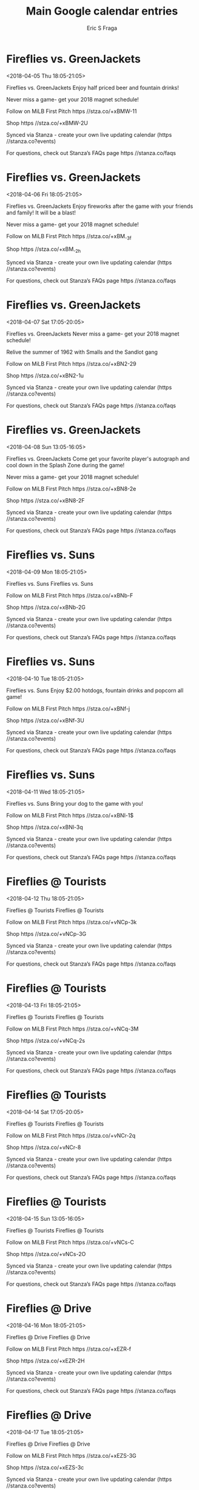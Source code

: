 #+TITLE:       Main Google calendar entries
#+AUTHOR:      Eric S Fraga
#+EMAIL:       e.fraga@ucl.ac.uk
#+DESCRIPTION: converted using the ical2org awk script
#+CATEGORY:    google
#+STARTUP:     hidestars
#+STARTUP:     overview

* COMMENT original iCal preamble

* Fireflies vs. GreenJackets
<2018-04-05 Thu 18:05-21:05>
:PROPERTIES:
:ID:       -N6c7jecgTBfONaLXRu7fq7V@stanza.co
:LOCATION: Thirsty Thursday 
:STATUS:   CONFIRMED
:END:

Fireflies vs. GreenJackets Enjoy half priced beer and fountain drinks! 

Never miss a game- get your 2018 magnet schedule! 

Follow on MiLB First Pitch  https //stza.co/+xBMW-11

Shop  https //stza.co/+xBMW-2U

Synced via Stanza - create your own live updating calendar (https //stanza.co?events)

For questions, check out Stanza’s FAQs page  https //stanza.co/faqs
** COMMENT original iCal entry
 
BEGIN:VEVENT
BEGIN:VALARM
TRIGGER;VALUE=DURATION:-PT240M
ACTION:DISPLAY
DESCRIPTION:Fireflies vs. GreenJackets
END:VALARM
DTSTART:20180405T230500Z
DTEND:20180406T020500Z
UID:-N6c7jecgTBfONaLXRu7fq7V@stanza.co
SUMMARY:Fireflies vs. GreenJackets
DESCRIPTION:Enjoy half priced beer and fountain drinks! \n\nNever miss a game- get your 2018 magnet schedule! \n\nFollow on MiLB First Pitch: https://stza.co/+xBMW-11\n\nShop: https://stza.co/+xBMW-2U\n\nSynced via Stanza - create your own live updating calendar (https://stanza.co?events)\n\nFor questions, check out Stanza’s FAQs page: https://stanza.co/faqs
LOCATION:Thirsty Thursday 
STATUS:CONFIRMED
CREATED:20180213T144515Z
LAST-MODIFIED:20180213T144515Z
TRANSP:OPAQUE
END:VEVENT
* Fireflies vs. GreenJackets
<2018-04-06 Fri 18:05-21:05>
:PROPERTIES:
:ID:       BwH1HeqB0muWjg3gi4gKv67y@stanza.co
:LOCATION: Firework Friday's!
:STATUS:   CONFIRMED
:END:

Fireflies vs. GreenJackets Enjoy fireworks after the game with your friends and family! It will be a blast! 

Never miss a game- get your 2018 magnet schedule! 

Follow on MiLB First Pitch  https //stza.co/+xBM_-3f

Shop  https //stza.co/+xBM_-2h

Synced via Stanza - create your own live updating calendar (https //stanza.co?events)

For questions, check out Stanza’s FAQs page  https //stanza.co/faqs
** COMMENT original iCal entry
 
BEGIN:VEVENT
BEGIN:VALARM
TRIGGER;VALUE=DURATION:-PT240M
ACTION:DISPLAY
DESCRIPTION:Fireflies vs. GreenJackets
END:VALARM
DTSTART:20180406T230500Z
DTEND:20180407T020500Z
UID:BwH1HeqB0muWjg3gi4gKv67y@stanza.co
SUMMARY:Fireflies vs. GreenJackets
DESCRIPTION:Enjoy fireworks after the game with your friends and family! It will be a blast! \n\nNever miss a game- get your 2018 magnet schedule! \n\nFollow on MiLB First Pitch: https://stza.co/+xBM_-3f\n\nShop: https://stza.co/+xBM_-2h\n\nSynced via Stanza - create your own live updating calendar (https://stanza.co?events)\n\nFor questions, check out Stanza’s FAQs page: https://stanza.co/faqs
LOCATION:Firework Friday's!
STATUS:CONFIRMED
CREATED:20180213T144515Z
LAST-MODIFIED:20180213T144515Z
TRANSP:OPAQUE
END:VEVENT
* Fireflies vs. GreenJackets
<2018-04-07 Sat 17:05-20:05>
:PROPERTIES:
:ID:       2G-ktUxRL08ZCCAsH_lQCzKP@stanza.co
:LOCATION: Magnet Schedule Giveaway 
:STATUS:   CONFIRMED
:END:

Fireflies vs. GreenJackets Never miss a game- get your 2018 magnet schedule! 

Relive the summer of 1962 with Smalls and the Sandlot gang

Follow on MiLB First Pitch  https //stza.co/+xBN2-29

Shop  https //stza.co/+xBN2-1u

Synced via Stanza - create your own live updating calendar (https //stanza.co?events)

For questions, check out Stanza’s FAQs page  https //stanza.co/faqs
** COMMENT original iCal entry
 
BEGIN:VEVENT
BEGIN:VALARM
TRIGGER;VALUE=DURATION:-PT240M
ACTION:DISPLAY
DESCRIPTION:Fireflies vs. GreenJackets
END:VALARM
DTSTART:20180407T220500Z
DTEND:20180408T010500Z
UID:2G-ktUxRL08ZCCAsH_lQCzKP@stanza.co
SUMMARY:Fireflies vs. GreenJackets
DESCRIPTION:Never miss a game- get your 2018 magnet schedule! \n\nRelive the summer of 1962 with Smalls and the Sandlot gang\n\nFollow on MiLB First Pitch: https://stza.co/+xBN2-29\n\nShop: https://stza.co/+xBN2-1u\n\nSynced via Stanza - create your own live updating calendar (https://stanza.co?events)\n\nFor questions, check out Stanza’s FAQs page: https://stanza.co/faqs
LOCATION:Magnet Schedule Giveaway 
STATUS:CONFIRMED
CREATED:20180213T144515Z
LAST-MODIFIED:20180213T144515Z
TRANSP:OPAQUE
END:VEVENT
* Fireflies vs. GreenJackets
<2018-04-08 Sun 13:05-16:05>
:PROPERTIES:
:ID:       YN2AzgSOOKADsvJm2S4jbSp0@stanza.co
:LOCATION: Sunday Splash Day's and Autographs
:STATUS:   CONFIRMED
:END:

Fireflies vs. GreenJackets Come get your favorite player's autograph and cool down in the Splash Zone during the game! 

Never miss a game- get your 2018 magnet schedule! 

Follow on MiLB First Pitch  https //stza.co/+xBN8-2e

Shop  https //stza.co/+xBN8-2F

Synced via Stanza - create your own live updating calendar (https //stanza.co?events)

For questions, check out Stanza’s FAQs page  https //stanza.co/faqs
** COMMENT original iCal entry
 
BEGIN:VEVENT
BEGIN:VALARM
TRIGGER;VALUE=DURATION:-PT240M
ACTION:DISPLAY
DESCRIPTION:Fireflies vs. GreenJackets
END:VALARM
DTSTART:20180408T180500Z
DTEND:20180408T210500Z
UID:YN2AzgSOOKADsvJm2S4jbSp0@stanza.co
SUMMARY:Fireflies vs. GreenJackets
DESCRIPTION:Come get your favorite player's autograph and cool down in the Splash Zone during the game! \n\nNever miss a game- get your 2018 magnet schedule! \n\nFollow on MiLB First Pitch: https://stza.co/+xBN8-2e\n\nShop: https://stza.co/+xBN8-2F\n\nSynced via Stanza - create your own live updating calendar (https://stanza.co?events)\n\nFor questions, check out Stanza’s FAQs page: https://stanza.co/faqs
LOCATION:Sunday Splash Day's and Autographs
STATUS:CONFIRMED
CREATED:20180213T144515Z
LAST-MODIFIED:20180213T144515Z
TRANSP:OPAQUE
END:VEVENT
* Fireflies vs. Suns
<2018-04-09 Mon 18:05-21:05>
:PROPERTIES:
:ID:       N6h5tfIPQPqWJnDalr7g2N4J@stanza.co
:LOCATION: Don't miss a minute of action. Follow along with the MiLB First Pitch app.
:STATUS:   CONFIRMED
:END:

Fireflies vs. Suns Fireflies vs. Suns

Follow on MiLB First Pitch  https //stza.co/+xBNb-F

Shop  https //stza.co/+xBNb-2G

Synced via Stanza - create your own live updating calendar (https //stanza.co?events)

For questions, check out Stanza’s FAQs page  https //stanza.co/faqs
** COMMENT original iCal entry
 
BEGIN:VEVENT
BEGIN:VALARM
TRIGGER;VALUE=DURATION:-PT240M
ACTION:DISPLAY
DESCRIPTION:Fireflies vs. Suns
END:VALARM
DTSTART:20180409T230500Z
DTEND:20180410T020500Z
UID:N6h5tfIPQPqWJnDalr7g2N4J@stanza.co
SUMMARY:Fireflies vs. Suns
DESCRIPTION:Fireflies vs. Suns\n\nFollow on MiLB First Pitch: https://stza.co/+xBNb-F\n\nShop: https://stza.co/+xBNb-2G\n\nSynced via Stanza - create your own live updating calendar (https://stanza.co?events)\n\nFor questions, check out Stanza’s FAQs page: https://stanza.co/faqs
LOCATION:Don't miss a minute of action. Follow along with the MiLB First Pitch app.
STATUS:CONFIRMED
CREATED:20180213T144515Z
LAST-MODIFIED:20180213T144515Z
TRANSP:OPAQUE
END:VEVENT
* Fireflies vs. Suns
<2018-04-10 Tue 18:05-21:05>
:PROPERTIES:
:ID:       0s_ug17parwtvy6P8pvtY0m_@stanza.co
:LOCATION: $2 Tuesday!
:STATUS:   CONFIRMED
:END:

Fireflies vs. Suns Enjoy $2.00 hotdogs, fountain drinks and popcorn all game! 

Follow on MiLB First Pitch  https //stza.co/+xBNf-j

Shop  https //stza.co/+xBNf-3U

Synced via Stanza - create your own live updating calendar (https //stanza.co?events)

For questions, check out Stanza’s FAQs page  https //stanza.co/faqs
** COMMENT original iCal entry
 
BEGIN:VEVENT
BEGIN:VALARM
TRIGGER;VALUE=DURATION:-PT240M
ACTION:DISPLAY
DESCRIPTION:Fireflies vs. Suns
END:VALARM
DTSTART:20180410T230500Z
DTEND:20180411T020500Z
UID:0s_ug17parwtvy6P8pvtY0m_@stanza.co
SUMMARY:Fireflies vs. Suns
DESCRIPTION:Enjoy $2.00 hotdogs, fountain drinks and popcorn all game! \n\nFollow on MiLB First Pitch: https://stza.co/+xBNf-j\n\nShop: https://stza.co/+xBNf-3U\n\nSynced via Stanza - create your own live updating calendar (https://stanza.co?events)\n\nFor questions, check out Stanza’s FAQs page: https://stanza.co/faqs
LOCATION:$2 Tuesday!
STATUS:CONFIRMED
CREATED:20180213T144515Z
LAST-MODIFIED:20180213T144515Z
TRANSP:OPAQUE
END:VEVENT
* Fireflies vs. Suns
<2018-04-11 Wed 18:05-21:05>
:PROPERTIES:
:ID:       fXlQ1ueo0PbWWF1x5oYP4nxY@stanza.co
:LOCATION: Wag-Along Wednesday
:STATUS:   CONFIRMED
:END:

Fireflies vs. Suns Bring your dog to the game with you! 

Follow on MiLB First Pitch  https //stza.co/+xBNl-1$

Shop  https //stza.co/+xBNl-3q

Synced via Stanza - create your own live updating calendar (https //stanza.co?events)

For questions, check out Stanza’s FAQs page  https //stanza.co/faqs
** COMMENT original iCal entry
 
BEGIN:VEVENT
BEGIN:VALARM
TRIGGER;VALUE=DURATION:-PT240M
ACTION:DISPLAY
DESCRIPTION:Fireflies vs. Suns
END:VALARM
DTSTART:20180411T230500Z
DTEND:20180412T020500Z
UID:fXlQ1ueo0PbWWF1x5oYP4nxY@stanza.co
SUMMARY:Fireflies vs. Suns
DESCRIPTION:Bring your dog to the game with you! \n\nFollow on MiLB First Pitch: https://stza.co/+xBNl-1$\n\nShop: https://stza.co/+xBNl-3q\n\nSynced via Stanza - create your own live updating calendar (https://stanza.co?events)\n\nFor questions, check out Stanza’s FAQs page: https://stanza.co/faqs
LOCATION:Wag-Along Wednesday
STATUS:CONFIRMED
CREATED:20180213T144515Z
LAST-MODIFIED:20180213T144515Z
TRANSP:OPAQUE
END:VEVENT
* Fireflies @ Tourists
<2018-04-12 Thu 18:05-21:05>
:PROPERTIES:
:ID:       GiOH4CWoEU4xLrtAw5QYvnli@stanza.co
:LOCATION: Ready for the game? Follow along with MiLB First Pitch.
:STATUS:   CONFIRMED
:END:

Fireflies @ Tourists Fireflies @ Tourists

Follow on MiLB First Pitch  https //stza.co/+vNCp-3k

Shop  https //stza.co/+vNCp-3G

Synced via Stanza - create your own live updating calendar (https //stanza.co?events)

For questions, check out Stanza’s FAQs page  https //stanza.co/faqs
** COMMENT original iCal entry
 
BEGIN:VEVENT
BEGIN:VALARM
TRIGGER;VALUE=DURATION:-PT30M
ACTION:DISPLAY
DESCRIPTION:Fireflies @ Tourists
END:VALARM
DTSTART:20180412T230500Z
DTEND:20180413T020500Z
UID:GiOH4CWoEU4xLrtAw5QYvnli@stanza.co
SUMMARY:Fireflies @ Tourists
DESCRIPTION:Fireflies @ Tourists\n\nFollow on MiLB First Pitch: https://stza.co/+vNCp-3k\n\nShop: https://stza.co/+vNCp-3G\n\nSynced via Stanza - create your own live updating calendar (https://stanza.co?events)\n\nFor questions, check out Stanza’s FAQs page: https://stanza.co/faqs
LOCATION:Ready for the game? Follow along with MiLB First Pitch.
STATUS:CONFIRMED
CREATED:20180213T144515Z
LAST-MODIFIED:20180213T144515Z
TRANSP:OPAQUE
END:VEVENT
* Fireflies @ Tourists
<2018-04-13 Fri 18:05-21:05>
:PROPERTIES:
:ID:       uUakdxMBo8YFfKhZkWu7Uhyx@stanza.co
:LOCATION: Stay in the loop by following the action with MiLB First Pitch app.
:STATUS:   CONFIRMED
:END:

Fireflies @ Tourists Fireflies @ Tourists

Follow on MiLB First Pitch  https //stza.co/+vNCq-3M

Shop  https //stza.co/+vNCq-2s

Synced via Stanza - create your own live updating calendar (https //stanza.co?events)

For questions, check out Stanza’s FAQs page  https //stanza.co/faqs
** COMMENT original iCal entry
 
BEGIN:VEVENT
BEGIN:VALARM
TRIGGER;VALUE=DURATION:-PT30M
ACTION:DISPLAY
DESCRIPTION:Fireflies @ Tourists
END:VALARM
DTSTART:20180413T230500Z
DTEND:20180414T020500Z
UID:uUakdxMBo8YFfKhZkWu7Uhyx@stanza.co
SUMMARY:Fireflies @ Tourists
DESCRIPTION:Fireflies @ Tourists\n\nFollow on MiLB First Pitch: https://stza.co/+vNCq-3M\n\nShop: https://stza.co/+vNCq-2s\n\nSynced via Stanza - create your own live updating calendar (https://stanza.co?events)\n\nFor questions, check out Stanza’s FAQs page: https://stanza.co/faqs
LOCATION:Stay in the loop by following the action with MiLB First Pitch app.
STATUS:CONFIRMED
CREATED:20180213T144515Z
LAST-MODIFIED:20180213T144515Z
TRANSP:OPAQUE
END:VEVENT
* Fireflies @ Tourists
<2018-04-14 Sat 17:05-20:05>
:PROPERTIES:
:ID:       qfUJQSa-uIrfT-jivCO56Ymo@stanza.co
:LOCATION: Don't miss a minute of action. Follow along with the MiLB First Pitch app.
:STATUS:   CONFIRMED
:END:

Fireflies @ Tourists Fireflies @ Tourists

Follow on MiLB First Pitch  https //stza.co/+vNCr-2q

Shop  https //stza.co/+vNCr-8

Synced via Stanza - create your own live updating calendar (https //stanza.co?events)

For questions, check out Stanza’s FAQs page  https //stanza.co/faqs
** COMMENT original iCal entry
 
BEGIN:VEVENT
BEGIN:VALARM
TRIGGER;VALUE=DURATION:-PT30M
ACTION:DISPLAY
DESCRIPTION:Fireflies @ Tourists
END:VALARM
DTSTART:20180414T220500Z
DTEND:20180415T010500Z
UID:qfUJQSa-uIrfT-jivCO56Ymo@stanza.co
SUMMARY:Fireflies @ Tourists
DESCRIPTION:Fireflies @ Tourists\n\nFollow on MiLB First Pitch: https://stza.co/+vNCr-2q\n\nShop: https://stza.co/+vNCr-8\n\nSynced via Stanza - create your own live updating calendar (https://stanza.co?events)\n\nFor questions, check out Stanza’s FAQs page: https://stanza.co/faqs
LOCATION:Don't miss a minute of action. Follow along with the MiLB First Pitch app.
STATUS:CONFIRMED
CREATED:20180213T144515Z
LAST-MODIFIED:20180213T144515Z
TRANSP:OPAQUE
END:VEVENT
* Fireflies @ Tourists
<2018-04-15 Sun 13:05-16:05>
:PROPERTIES:
:ID:       OEto1uGvFh_O7REexkGAu4dX@stanza.co
:LOCATION: Ready for the game? Follow along with MiLB First Pitch.
:STATUS:   CONFIRMED
:END:

Fireflies @ Tourists Fireflies @ Tourists

Follow on MiLB First Pitch  https //stza.co/+vNCs-C

Shop  https //stza.co/+vNCs-2O

Synced via Stanza - create your own live updating calendar (https //stanza.co?events)

For questions, check out Stanza’s FAQs page  https //stanza.co/faqs
** COMMENT original iCal entry
 
BEGIN:VEVENT
BEGIN:VALARM
TRIGGER;VALUE=DURATION:-PT30M
ACTION:DISPLAY
DESCRIPTION:Fireflies @ Tourists
END:VALARM
DTSTART:20180415T180500Z
DTEND:20180415T210500Z
UID:OEto1uGvFh_O7REexkGAu4dX@stanza.co
SUMMARY:Fireflies @ Tourists
DESCRIPTION:Fireflies @ Tourists\n\nFollow on MiLB First Pitch: https://stza.co/+vNCs-C\n\nShop: https://stza.co/+vNCs-2O\n\nSynced via Stanza - create your own live updating calendar (https://stanza.co?events)\n\nFor questions, check out Stanza’s FAQs page: https://stanza.co/faqs
LOCATION:Ready for the game? Follow along with MiLB First Pitch.
STATUS:CONFIRMED
CREATED:20180213T144515Z
LAST-MODIFIED:20180213T144515Z
TRANSP:OPAQUE
END:VEVENT
* Fireflies @ Drive
<2018-04-16 Mon 18:05-21:05>
:PROPERTIES:
:ID:       JjKlhVpSGzYAVacjswe13opk@stanza.co
:LOCATION: Stay in the loop by following the action with MiLB First Pitch app.
:STATUS:   CONFIRMED
:END:

Fireflies @ Drive Fireflies @ Drive

Follow on MiLB First Pitch  https //stza.co/+xEZR-f

Shop  https //stza.co/+xEZR-2H

Synced via Stanza - create your own live updating calendar (https //stanza.co?events)

For questions, check out Stanza’s FAQs page  https //stanza.co/faqs
** COMMENT original iCal entry
 
BEGIN:VEVENT
BEGIN:VALARM
TRIGGER;VALUE=DURATION:-PT30M
ACTION:DISPLAY
DESCRIPTION:Fireflies @ Drive
END:VALARM
DTSTART:20180416T230500Z
DTEND:20180417T020500Z
UID:JjKlhVpSGzYAVacjswe13opk@stanza.co
SUMMARY:Fireflies @ Drive
DESCRIPTION:Fireflies @ Drive\n\nFollow on MiLB First Pitch: https://stza.co/+xEZR-f\n\nShop: https://stza.co/+xEZR-2H\n\nSynced via Stanza - create your own live updating calendar (https://stanza.co?events)\n\nFor questions, check out Stanza’s FAQs page: https://stanza.co/faqs
LOCATION:Stay in the loop by following the action with MiLB First Pitch app.
STATUS:CONFIRMED
CREATED:20180213T144515Z
LAST-MODIFIED:20180213T144515Z
TRANSP:OPAQUE
END:VEVENT
* Fireflies @ Drive
<2018-04-17 Tue 18:05-21:05>
:PROPERTIES:
:ID:       M-IoZeL-dy0KDKLBMlI3z0Ze@stanza.co
:LOCATION: Don't miss a minute of action. Follow along with the MiLB First Pitch app.
:STATUS:   CONFIRMED
:END:

Fireflies @ Drive Fireflies @ Drive

Follow on MiLB First Pitch  https //stza.co/+xEZS-3G

Shop  https //stza.co/+xEZS-3c

Synced via Stanza - create your own live updating calendar (https //stanza.co?events)

For questions, check out Stanza’s FAQs page  https //stanza.co/faqs
** COMMENT original iCal entry
 
BEGIN:VEVENT
BEGIN:VALARM
TRIGGER;VALUE=DURATION:-PT30M
ACTION:DISPLAY
DESCRIPTION:Fireflies @ Drive
END:VALARM
DTSTART:20180417T230500Z
DTEND:20180418T020500Z
UID:M-IoZeL-dy0KDKLBMlI3z0Ze@stanza.co
SUMMARY:Fireflies @ Drive
DESCRIPTION:Fireflies @ Drive\n\nFollow on MiLB First Pitch: https://stza.co/+xEZS-3G\n\nShop: https://stza.co/+xEZS-3c\n\nSynced via Stanza - create your own live updating calendar (https://stanza.co?events)\n\nFor questions, check out Stanza’s FAQs page: https://stanza.co/faqs
LOCATION:Don't miss a minute of action. Follow along with the MiLB First Pitch app.
STATUS:CONFIRMED
CREATED:20180213T144515Z
LAST-MODIFIED:20180213T144515Z
TRANSP:OPAQUE
END:VEVENT
* Fireflies @ Drive
<2018-04-18 Wed 18:05-21:05>
:PROPERTIES:
:ID:       q4F3U23n7A--QdNJH64XDLCs@stanza.co
:LOCATION: Ready for the game? Follow along with MiLB First Pitch.
:STATUS:   CONFIRMED
:END:

Fireflies @ Drive Fireflies @ Drive

Follow on MiLB First Pitch  https //stza.co/+xEZT-2W

Shop  https //stza.co/+xEZT-1Y

Synced via Stanza - create your own live updating calendar (https //stanza.co?events)

For questions, check out Stanza’s FAQs page  https //stanza.co/faqs
** COMMENT original iCal entry
 
BEGIN:VEVENT
BEGIN:VALARM
TRIGGER;VALUE=DURATION:-PT30M
ACTION:DISPLAY
DESCRIPTION:Fireflies @ Drive
END:VALARM
DTSTART:20180418T230500Z
DTEND:20180419T020500Z
UID:q4F3U23n7A--QdNJH64XDLCs@stanza.co
SUMMARY:Fireflies @ Drive
DESCRIPTION:Fireflies @ Drive\n\nFollow on MiLB First Pitch: https://stza.co/+xEZT-2W\n\nShop: https://stza.co/+xEZT-1Y\n\nSynced via Stanza - create your own live updating calendar (https://stanza.co?events)\n\nFor questions, check out Stanza’s FAQs page: https://stanza.co/faqs
LOCATION:Ready for the game? Follow along with MiLB First Pitch.
STATUS:CONFIRMED
CREATED:20180213T144515Z
LAST-MODIFIED:20180213T144515Z
TRANSP:OPAQUE
END:VEVENT
* Fireflies vs. Crawdads
<2018-04-19 Thu 18:05-21:05>
:PROPERTIES:
:ID:       Nb5_uX1T5ZbRYvcl7g1h6bH6@stanza.co
:LOCATION: Thirsty Thursday 
:STATUS:   CONFIRMED
:END:

Fireflies vs. Crawdads Enjoy half priced beer and fountain drinks! 

Follow on MiLB First Pitch  https //stza.co/+xBNq-2Z

Shop  https //stza.co/+xBNq-1k

Synced via Stanza - create your own live updating calendar (https //stanza.co?events)

For questions, check out Stanza’s FAQs page  https //stanza.co/faqs
** COMMENT original iCal entry
 
BEGIN:VEVENT
BEGIN:VALARM
TRIGGER;VALUE=DURATION:-PT240M
ACTION:DISPLAY
DESCRIPTION:Fireflies vs. Crawdads
END:VALARM
DTSTART:20180419T230500Z
DTEND:20180420T020500Z
UID:Nb5_uX1T5ZbRYvcl7g1h6bH6@stanza.co
SUMMARY:Fireflies vs. Crawdads
DESCRIPTION:Enjoy half priced beer and fountain drinks! \n\nFollow on MiLB First Pitch: https://stza.co/+xBNq-2Z\n\nShop: https://stza.co/+xBNq-1k\n\nSynced via Stanza - create your own live updating calendar (https://stanza.co?events)\n\nFor questions, check out Stanza’s FAQs page: https://stanza.co/faqs
LOCATION:Thirsty Thursday 
STATUS:CONFIRMED
CREATED:20180213T144515Z
LAST-MODIFIED:20180213T144515Z
TRANSP:OPAQUE
END:VEVENT
* Fireflies vs. Crawdads
<2018-04-20 Fri 18:05-21:05>
:PROPERTIES:
:ID:       uiLOkNulfma1TpkOFLY4Q9P-@stanza.co
:LOCATION: Firework Friday's!
:STATUS:   CONFIRMED
:END:

Fireflies vs. Crawdads Enjoy fireworks after the game with your friends and family! It will be a blast! 

Enjoy one of the most famous traveling entertainment acts in sports, and see baseball legends reimagined! 

Follow on MiLB First Pitch  https //stza.co/+xBNs-z

Shop  https //stza.co/+xBNs-3T

Synced via Stanza - create your own live updating calendar (https //stanza.co?events)

For questions, check out Stanza’s FAQs page  https //stanza.co/faqs
** COMMENT original iCal entry
 
BEGIN:VEVENT
BEGIN:VALARM
TRIGGER;VALUE=DURATION:-PT240M
ACTION:DISPLAY
DESCRIPTION:Fireflies vs. Crawdads
END:VALARM
DTSTART:20180420T230500Z
DTEND:20180421T020500Z
UID:uiLOkNulfma1TpkOFLY4Q9P-@stanza.co
SUMMARY:Fireflies vs. Crawdads
DESCRIPTION:Enjoy fireworks after the game with your friends and family! It will be a blast! \n\nEnjoy one of the most famous traveling entertainment acts in sports, and see baseball legends reimagined! \n\nFollow on MiLB First Pitch: https://stza.co/+xBNs-z\n\nShop: https://stza.co/+xBNs-3T\n\nSynced via Stanza - create your own live updating calendar (https://stanza.co?events)\n\nFor questions, check out Stanza’s FAQs page: https://stanza.co/faqs
LOCATION:Firework Friday's!
STATUS:CONFIRMED
CREATED:20180213T144515Z
LAST-MODIFIED:20180213T144515Z
TRANSP:OPAQUE
END:VEVENT
* Fireflies vs. Crawdads
<2018-04-21 Sat 17:05-20:05>
:PROPERTIES:
:ID:       nEGuIFl3wYgLLFh2Ygai5S2K@stanza.co
:LOCATION: Halfway to Halloween
:STATUS:   CONFIRMED
:END:

Fireflies vs. Crawdads Break out your costume from this year or get a head start for next year as the Fireflies present a spooky evening at the ballpark 

Follow on MiLB First Pitch  https //stza.co/+xBNu-2K

Shop  https //stza.co/+xBNu-1U

Synced via Stanza - create your own live updating calendar (https //stanza.co?events)

For questions, check out Stanza’s FAQs page  https //stanza.co/faqs
** COMMENT original iCal entry
 
BEGIN:VEVENT
BEGIN:VALARM
TRIGGER;VALUE=DURATION:-PT240M
ACTION:DISPLAY
DESCRIPTION:Fireflies vs. Crawdads
END:VALARM
DTSTART:20180421T220500Z
DTEND:20180422T010500Z
UID:nEGuIFl3wYgLLFh2Ygai5S2K@stanza.co
SUMMARY:Fireflies vs. Crawdads
DESCRIPTION:Break out your costume from this year or get a head start for next year as the Fireflies present a spooky evening at the ballpark \n\nFollow on MiLB First Pitch: https://stza.co/+xBNu-2K\n\nShop: https://stza.co/+xBNu-1U\n\nSynced via Stanza - create your own live updating calendar (https://stanza.co?events)\n\nFor questions, check out Stanza’s FAQs page: https://stanza.co/faqs
LOCATION:Halfway to Halloween
STATUS:CONFIRMED
CREATED:20180213T144515Z
LAST-MODIFIED:20180213T144515Z
TRANSP:OPAQUE
END:VEVENT
* Fireflies vs. Crawdads
<2018-04-22 Sun 13:05-16:05>
:PROPERTIES:
:ID:       D_krtGwzHjbNJzzSSYqmppB_@stanza.co
:LOCATION: Sunday Splash Day's and Autographs
:STATUS:   CONFIRMED
:END:

Fireflies vs. Crawdads Come get your favorite player's autograph and cool down in the Splash Zone during the game! 

Follow on MiLB First Pitch  https //stza.co/+xBNw-1Q

Shop  https //stza.co/+xBNw-f

Synced via Stanza - create your own live updating calendar (https //stanza.co?events)

For questions, check out Stanza’s FAQs page  https //stanza.co/faqs
** COMMENT original iCal entry
 
BEGIN:VEVENT
BEGIN:VALARM
TRIGGER;VALUE=DURATION:-PT240M
ACTION:DISPLAY
DESCRIPTION:Fireflies vs. Crawdads
END:VALARM
DTSTART:20180422T180500Z
DTEND:20180422T210500Z
UID:D_krtGwzHjbNJzzSSYqmppB_@stanza.co
SUMMARY:Fireflies vs. Crawdads
DESCRIPTION:Come get your favorite player's autograph and cool down in the Splash Zone during the game! \n\nFollow on MiLB First Pitch: https://stza.co/+xBNw-1Q\n\nShop: https://stza.co/+xBNw-f\n\nSynced via Stanza - create your own live updating calendar (https://stanza.co?events)\n\nFor questions, check out Stanza’s FAQs page: https://stanza.co/faqs
LOCATION:Sunday Splash Day's and Autographs
STATUS:CONFIRMED
CREATED:20180213T144515Z
LAST-MODIFIED:20180213T144515Z
TRANSP:OPAQUE
END:VEVENT
* Fireflies @ RiverDogs
<2018-04-23 Mon 18:05-21:05>
:PROPERTIES:
:ID:       Ew40H1k4ZfxKsgUCD3y8wwNx@stanza.co
:LOCATION: Stay in the loop by following the action with MiLB First Pitch app.
:STATUS:   CONFIRMED
:END:

Fireflies @ RiverDogs Fireflies @ RiverDogs

Follow on MiLB First Pitch  https //stza.co/+vNCL-33

Shop  https //stza.co/+vNCL-2k

Synced via Stanza - create your own live updating calendar (https //stanza.co?events)

For questions, check out Stanza’s FAQs page  https //stanza.co/faqs
** COMMENT original iCal entry
 
BEGIN:VEVENT
BEGIN:VALARM
TRIGGER;VALUE=DURATION:-PT30M
ACTION:DISPLAY
DESCRIPTION:Fireflies @ RiverDogs
END:VALARM
DTSTART:20180423T230500Z
DTEND:20180424T020500Z
UID:Ew40H1k4ZfxKsgUCD3y8wwNx@stanza.co
SUMMARY:Fireflies @ RiverDogs
DESCRIPTION:Fireflies @ RiverDogs\n\nFollow on MiLB First Pitch: https://stza.co/+vNCL-33\n\nShop: https://stza.co/+vNCL-2k\n\nSynced via Stanza - create your own live updating calendar (https://stanza.co?events)\n\nFor questions, check out Stanza’s FAQs page: https://stanza.co/faqs
LOCATION:Stay in the loop by following the action with MiLB First Pitch app.
STATUS:CONFIRMED
CREATED:20180213T144515Z
LAST-MODIFIED:20180213T144515Z
TRANSP:OPAQUE
END:VEVENT
* Fireflies @ RiverDogs
<2018-04-24 Tue 18:05-21:05>
:PROPERTIES:
:ID:       JbmbSXBEpX5IkQ_tPMhWhKPt@stanza.co
:LOCATION: Don't miss a minute of action. Follow along with the MiLB First Pitch app.
:STATUS:   CONFIRMED
:END:

Fireflies @ RiverDogs Fireflies @ RiverDogs

Follow on MiLB First Pitch  https //stza.co/+vNCM-1w

Shop  https //stza.co/+vNCM-2f

Synced via Stanza - create your own live updating calendar (https //stanza.co?events)

For questions, check out Stanza’s FAQs page  https //stanza.co/faqs
** COMMENT original iCal entry
 
BEGIN:VEVENT
BEGIN:VALARM
TRIGGER;VALUE=DURATION:-PT30M
ACTION:DISPLAY
DESCRIPTION:Fireflies @ RiverDogs
END:VALARM
DTSTART:20180424T230500Z
DTEND:20180425T020500Z
UID:JbmbSXBEpX5IkQ_tPMhWhKPt@stanza.co
SUMMARY:Fireflies @ RiverDogs
DESCRIPTION:Fireflies @ RiverDogs\n\nFollow on MiLB First Pitch: https://stza.co/+vNCM-1w\n\nShop: https://stza.co/+vNCM-2f\n\nSynced via Stanza - create your own live updating calendar (https://stanza.co?events)\n\nFor questions, check out Stanza’s FAQs page: https://stanza.co/faqs
LOCATION:Don't miss a minute of action. Follow along with the MiLB First Pitch app.
STATUS:CONFIRMED
CREATED:20180213T144515Z
LAST-MODIFIED:20180213T144515Z
TRANSP:OPAQUE
END:VEVENT
* Fireflies @ RiverDogs
<2018-04-25 Wed 18:05-21:05>
:PROPERTIES:
:ID:       LiXgKBcWz1uf3-deEjvZGJZc@stanza.co
:LOCATION: Ready for the game? Follow along with MiLB First Pitch.
:STATUS:   CONFIRMED
:END:

Fireflies @ RiverDogs Fireflies @ RiverDogs

Follow on MiLB First Pitch  https //stza.co/+vNCN-3o

Shop  https //stza.co/+vNCN-1i

Synced via Stanza - create your own live updating calendar (https //stanza.co?events)

For questions, check out Stanza’s FAQs page  https //stanza.co/faqs
** COMMENT original iCal entry
 
BEGIN:VEVENT
BEGIN:VALARM
TRIGGER;VALUE=DURATION:-PT30M
ACTION:DISPLAY
DESCRIPTION:Fireflies @ RiverDogs
END:VALARM
DTSTART:20180425T230500Z
DTEND:20180426T020500Z
UID:LiXgKBcWz1uf3-deEjvZGJZc@stanza.co
SUMMARY:Fireflies @ RiverDogs
DESCRIPTION:Fireflies @ RiverDogs\n\nFollow on MiLB First Pitch: https://stza.co/+vNCN-3o\n\nShop: https://stza.co/+vNCN-1i\n\nSynced via Stanza - create your own live updating calendar (https://stanza.co?events)\n\nFor questions, check out Stanza’s FAQs page: https://stanza.co/faqs
LOCATION:Ready for the game? Follow along with MiLB First Pitch.
STATUS:CONFIRMED
CREATED:20180213T144515Z
LAST-MODIFIED:20180213T144515Z
TRANSP:OPAQUE
END:VEVENT
* Fireflies @ RiverDogs
<2018-04-26 Thu 18:05-21:05>
:PROPERTIES:
:ID:       emNhFZWqdyWCrHsVsFPJD5hX@stanza.co
:LOCATION: Stay in the loop by following the action with MiLB First Pitch app.
:STATUS:   CONFIRMED
:END:

Fireflies @ RiverDogs Fireflies @ RiverDogs

Follow on MiLB First Pitch  https //stza.co/+vNCO-M

Shop  https //stza.co/+vNCO-S

Synced via Stanza - create your own live updating calendar (https //stanza.co?events)

For questions, check out Stanza’s FAQs page  https //stanza.co/faqs
** COMMENT original iCal entry
 
BEGIN:VEVENT
BEGIN:VALARM
TRIGGER;VALUE=DURATION:-PT30M
ACTION:DISPLAY
DESCRIPTION:Fireflies @ RiverDogs
END:VALARM
DTSTART:20180426T230500Z
DTEND:20180427T020500Z
UID:emNhFZWqdyWCrHsVsFPJD5hX@stanza.co
SUMMARY:Fireflies @ RiverDogs
DESCRIPTION:Fireflies @ RiverDogs\n\nFollow on MiLB First Pitch: https://stza.co/+vNCO-M\n\nShop: https://stza.co/+vNCO-S\n\nSynced via Stanza - create your own live updating calendar (https://stanza.co?events)\n\nFor questions, check out Stanza’s FAQs page: https://stanza.co/faqs
LOCATION:Stay in the loop by following the action with MiLB First Pitch app.
STATUS:CONFIRMED
CREATED:20180213T144515Z
LAST-MODIFIED:20180213T144515Z
TRANSP:OPAQUE
END:VEVENT
* Fireflies @ GreenJackets
<2018-04-27 Fri 18:05-21:05>
:PROPERTIES:
:ID:       2gTTB7VZUdPBKy1f51Sr-r2z@stanza.co
:LOCATION: Don't miss a minute of action. Follow along with the MiLB First Pitch app.
:STATUS:   CONFIRMED
:END:

Fireflies @ GreenJackets Fireflies @ GreenJackets

Follow on MiLB First Pitch  https //stza.co/+xBMC-2I

Shop  https //stza.co/+xBMC-P

Synced via Stanza - create your own live updating calendar (https //stanza.co?events)

For questions, check out Stanza’s FAQs page  https //stanza.co/faqs
** COMMENT original iCal entry
 
BEGIN:VEVENT
BEGIN:VALARM
TRIGGER;VALUE=DURATION:-PT30M
ACTION:DISPLAY
DESCRIPTION:Fireflies @ GreenJackets
END:VALARM
DTSTART:20180427T230500Z
DTEND:20180428T020500Z
UID:2gTTB7VZUdPBKy1f51Sr-r2z@stanza.co
SUMMARY:Fireflies @ GreenJackets
DESCRIPTION:Fireflies @ GreenJackets\n\nFollow on MiLB First Pitch: https://stza.co/+xBMC-2I\n\nShop: https://stza.co/+xBMC-P\n\nSynced via Stanza - create your own live updating calendar (https://stanza.co?events)\n\nFor questions, check out Stanza’s FAQs page: https://stanza.co/faqs
LOCATION:Don't miss a minute of action. Follow along with the MiLB First Pitch app.
STATUS:CONFIRMED
CREATED:20180213T144515Z
LAST-MODIFIED:20180213T144515Z
TRANSP:OPAQUE
END:VEVENT
* Fireflies @ GreenJackets
<2018-04-28 Sat 17:05-20:05>
:PROPERTIES:
:ID:       QtPtvEUFkd4swFCfswRf3Tl_@stanza.co
:LOCATION: Ready for the game? Follow along with MiLB First Pitch.
:STATUS:   CONFIRMED
:END:

Fireflies @ GreenJackets Fireflies @ GreenJackets

Follow on MiLB First Pitch  https //stza.co/+xBMD-22

Shop  https //stza.co/+xBMD-1f

Synced via Stanza - create your own live updating calendar (https //stanza.co?events)

For questions, check out Stanza’s FAQs page  https //stanza.co/faqs
** COMMENT original iCal entry
 
BEGIN:VEVENT
BEGIN:VALARM
TRIGGER;VALUE=DURATION:-PT30M
ACTION:DISPLAY
DESCRIPTION:Fireflies @ GreenJackets
END:VALARM
DTSTART:20180428T220500Z
DTEND:20180429T010500Z
UID:QtPtvEUFkd4swFCfswRf3Tl_@stanza.co
SUMMARY:Fireflies @ GreenJackets
DESCRIPTION:Fireflies @ GreenJackets\n\nFollow on MiLB First Pitch: https://stza.co/+xBMD-22\n\nShop: https://stza.co/+xBMD-1f\n\nSynced via Stanza - create your own live updating calendar (https://stanza.co?events)\n\nFor questions, check out Stanza’s FAQs page: https://stanza.co/faqs
LOCATION:Ready for the game? Follow along with MiLB First Pitch.
STATUS:CONFIRMED
CREATED:20180213T144515Z
LAST-MODIFIED:20180213T144515Z
TRANSP:OPAQUE
END:VEVENT
* Fireflies @ GreenJackets
<2018-04-29 Sun 13:05-16:05>
:PROPERTIES:
:ID:       jRqRiyko8Rf9N0nTnNm1WjfL@stanza.co
:LOCATION: Stay in the loop by following the action with MiLB First Pitch app.
:STATUS:   CONFIRMED
:END:

Fireflies @ GreenJackets Fireflies @ GreenJackets

Follow on MiLB First Pitch  https //stza.co/+xBME-w

Shop  https //stza.co/+xBME-2B

Synced via Stanza - create your own live updating calendar (https //stanza.co?events)

For questions, check out Stanza’s FAQs page  https //stanza.co/faqs
** COMMENT original iCal entry
 
BEGIN:VEVENT
BEGIN:VALARM
TRIGGER;VALUE=DURATION:-PT30M
ACTION:DISPLAY
DESCRIPTION:Fireflies @ GreenJackets
END:VALARM
DTSTART:20180429T180500Z
DTEND:20180429T210500Z
UID:jRqRiyko8Rf9N0nTnNm1WjfL@stanza.co
SUMMARY:Fireflies @ GreenJackets
DESCRIPTION:Fireflies @ GreenJackets\n\nFollow on MiLB First Pitch: https://stza.co/+xBME-w\n\nShop: https://stza.co/+xBME-2B\n\nSynced via Stanza - create your own live updating calendar (https://stanza.co?events)\n\nFor questions, check out Stanza’s FAQs page: https://stanza.co/faqs
LOCATION:Stay in the loop by following the action with MiLB First Pitch app.
STATUS:CONFIRMED
CREATED:20180213T144515Z
LAST-MODIFIED:20180213T144515Z
TRANSP:OPAQUE
END:VEVENT
* Fireflies vs. Legends
<2018-05-01 Tue 18:05-21:05>
:PROPERTIES:
:ID:       aCksJpN8zDhTsV1BFCOVuOo4@stanza.co
:LOCATION: $2 Tuesday!
:STATUS:   CONFIRMED
:END:

Fireflies vs. Legends Enjoy $2.00 hotdogs, fountain drinks and popcorn all game! 

Follow on MiLB First Pitch  https //stza.co/+xBNy-Z

Shop  https //stza.co/+xBNy-1d

Synced via Stanza - create your own live updating calendar (https //stanza.co?events)

For questions, check out Stanza’s FAQs page  https //stanza.co/faqs
** COMMENT original iCal entry
 
BEGIN:VEVENT
BEGIN:VALARM
TRIGGER;VALUE=DURATION:-PT240M
ACTION:DISPLAY
DESCRIPTION:Fireflies vs. Legends
END:VALARM
DTSTART:20180501T230500Z
DTEND:20180502T020500Z
UID:aCksJpN8zDhTsV1BFCOVuOo4@stanza.co
SUMMARY:Fireflies vs. Legends
DESCRIPTION:Enjoy $2.00 hotdogs, fountain drinks and popcorn all game! \n\nFollow on MiLB First Pitch: https://stza.co/+xBNy-Z\n\nShop: https://stza.co/+xBNy-1d\n\nSynced via Stanza - create your own live updating calendar (https://stanza.co?events)\n\nFor questions, check out Stanza’s FAQs page: https://stanza.co/faqs
LOCATION:$2 Tuesday!
STATUS:CONFIRMED
CREATED:20180213T144515Z
LAST-MODIFIED:20180213T144515Z
TRANSP:OPAQUE
END:VEVENT
* Fireflies vs. Legends
<2018-05-02 Wed 10:05-13:05>
:PROPERTIES:
:ID:       pgV22SdhBStT7rl6zRNXW1Na@stanza.co
:LOCATION: Wag-Along Wednesday
:STATUS:   CONFIRMED
:END:

Fireflies vs. Legends Bring your dog to the game with you! 

Follow on MiLB First Pitch  https //stza.co/+xBNB-2S

Shop  https //stza.co/+xBNB-24

Synced via Stanza - create your own live updating calendar (https //stanza.co?events)

For questions, check out Stanza’s FAQs page  https //stanza.co/faqs
** COMMENT original iCal entry
 
BEGIN:VEVENT
BEGIN:VALARM
TRIGGER;VALUE=DURATION:-PT240M
ACTION:DISPLAY
DESCRIPTION:Fireflies vs. Legends
END:VALARM
DTSTART:20180502T150500Z
DTEND:20180502T180500Z
UID:pgV22SdhBStT7rl6zRNXW1Na@stanza.co
SUMMARY:Fireflies vs. Legends
DESCRIPTION:Bring your dog to the game with you! \n\nFollow on MiLB First Pitch: https://stza.co/+xBNB-2S\n\nShop: https://stza.co/+xBNB-24\n\nSynced via Stanza - create your own live updating calendar (https://stanza.co?events)\n\nFor questions, check out Stanza’s FAQs page: https://stanza.co/faqs
LOCATION:Wag-Along Wednesday
STATUS:CONFIRMED
CREATED:20180213T144515Z
LAST-MODIFIED:20180213T144515Z
TRANSP:OPAQUE
END:VEVENT
* Fireflies vs. Legends
<2018-05-03 Thu 18:05-21:05>
:PROPERTIES:
:ID:       3Xb5dizVhUPwvV-qxGLoo6Vr@stanza.co
:LOCATION: Thirsty Thursday 
:STATUS:   CONFIRMED
:END:

Fireflies vs. Legends Enjoy half priced beer and fountain drinks! 

Come out and honor our service men and women for all that they have done for our country! 

Follow on MiLB First Pitch  https //stza.co/+xBNF-M

Shop  https //stza.co/+xBNF-3G

Synced via Stanza - create your own live updating calendar (https //stanza.co?events)

For questions, check out Stanza’s FAQs page  https //stanza.co/faqs
** COMMENT original iCal entry
 
BEGIN:VEVENT
BEGIN:VALARM
TRIGGER;VALUE=DURATION:-PT240M
ACTION:DISPLAY
DESCRIPTION:Fireflies vs. Legends
END:VALARM
DTSTART:20180503T230500Z
DTEND:20180504T020500Z
UID:3Xb5dizVhUPwvV-qxGLoo6Vr@stanza.co
SUMMARY:Fireflies vs. Legends
DESCRIPTION:Enjoy half priced beer and fountain drinks! \n\nCome out and honor our service men and women for all that they have done for our country! \n\nFollow on MiLB First Pitch: https://stza.co/+xBNF-M\n\nShop: https://stza.co/+xBNF-3G\n\nSynced via Stanza - create your own live updating calendar (https://stanza.co?events)\n\nFor questions, check out Stanza’s FAQs page: https://stanza.co/faqs
LOCATION:Thirsty Thursday 
STATUS:CONFIRMED
CREATED:20180213T144515Z
LAST-MODIFIED:20180213T144515Z
TRANSP:OPAQUE
END:VEVENT
* Fireflies vs. BlueClaws
<2018-05-04 Fri 18:05-21:05>
:PROPERTIES:
:ID:       ejfvniVXHBf97YHAcs9CL7UQ@stanza.co
:LOCATION: Firework Friday's!
:STATUS:   CONFIRMED
:END:

Fireflies vs. BlueClaws Enjoy fireworks after the game with your friends and family! It will be a blast! 

The Force is strong with the Fireflies as they turn Spirit Communications Park into a galaxy far far away

Follow on MiLB First Pitch  https //stza.co/+xBNG-1h

Shop  https //stza.co/+xBNG-3P

Synced via Stanza - create your own live updating calendar (https //stanza.co?events)

For questions, check out Stanza’s FAQs page  https //stanza.co/faqs
** COMMENT original iCal entry
 
BEGIN:VEVENT
BEGIN:VALARM
TRIGGER;VALUE=DURATION:-PT240M
ACTION:DISPLAY
DESCRIPTION:Fireflies vs. BlueClaws
END:VALARM
DTSTART:20180504T230500Z
DTEND:20180505T020500Z
UID:ejfvniVXHBf97YHAcs9CL7UQ@stanza.co
SUMMARY:Fireflies vs. BlueClaws
DESCRIPTION:Enjoy fireworks after the game with your friends and family! It will be a blast! \n\nThe Force is strong with the Fireflies as they turn Spirit Communications Park into a galaxy far far away\n\nFollow on MiLB First Pitch: https://stza.co/+xBNG-1h\n\nShop: https://stza.co/+xBNG-3P\n\nSynced via Stanza - create your own live updating calendar (https://stanza.co?events)\n\nFor questions, check out Stanza’s FAQs page: https://stanza.co/faqs
LOCATION:Firework Friday's!
STATUS:CONFIRMED
CREATED:20180213T144515Z
LAST-MODIFIED:20180213T144515Z
TRANSP:OPAQUE
END:VEVENT
* Fireflies vs. BlueClaws
<2018-05-05 Sat 17:05-20:05>
:PROPERTIES:
:ID:       Zz4OiBh5awhdLWCC7BCCo4Dm@stanza.co
:LOCATION: Cinco de Mayo 
:STATUS:   CONFIRMED
:END:

Fireflies vs. BlueClaws Enjoy a festive atmosphere to celebrate Mexican culture and heritage  

Follow on MiLB First Pitch  https //stza.co/+xBNK-2M

Shop  https //stza.co/+xBNK-15

Synced via Stanza - create your own live updating calendar (https //stanza.co?events)

For questions, check out Stanza’s FAQs page  https //stanza.co/faqs
** COMMENT original iCal entry
 
BEGIN:VEVENT
BEGIN:VALARM
TRIGGER;VALUE=DURATION:-PT240M
ACTION:DISPLAY
DESCRIPTION:Fireflies vs. BlueClaws
END:VALARM
DTSTART:20180505T220500Z
DTEND:20180506T010500Z
UID:Zz4OiBh5awhdLWCC7BCCo4Dm@stanza.co
SUMMARY:Fireflies vs. BlueClaws
DESCRIPTION:Enjoy a festive atmosphere to celebrate Mexican culture and heritage  \n\nFollow on MiLB First Pitch: https://stza.co/+xBNK-2M\n\nShop: https://stza.co/+xBNK-15\n\nSynced via Stanza - create your own live updating calendar (https://stanza.co?events)\n\nFor questions, check out Stanza’s FAQs page: https://stanza.co/faqs
LOCATION:Cinco de Mayo 
STATUS:CONFIRMED
CREATED:20180213T144515Z
LAST-MODIFIED:20180213T144515Z
TRANSP:OPAQUE
END:VEVENT
* Fireflies vs. BlueClaws
<2018-05-06 Sun 13:05-16:05>
:PROPERTIES:
:ID:       GpdbdT-7is444zSC4dXT5_cm@stanza.co
:LOCATION: Sunday Splash Day's and Autographs
:STATUS:   CONFIRMED
:END:

Fireflies vs. BlueClaws Come get your favorite player's autograph and cool down in the Splash Zone during the game! 

Follow on MiLB First Pitch  https //stza.co/+xWNS-2J

Shop  https //stza.co/+xWNS-1R

Synced via Stanza - create your own live updating calendar (https //stanza.co?events)

For questions, check out Stanza’s FAQs page  https //stanza.co/faqs
** COMMENT original iCal entry
 
BEGIN:VEVENT
BEGIN:VALARM
TRIGGER;VALUE=DURATION:-PT240M
ACTION:DISPLAY
DESCRIPTION:Fireflies vs. BlueClaws
END:VALARM
DTSTART:20180506T180500Z
DTEND:20180506T210500Z
UID:GpdbdT-7is444zSC4dXT5_cm@stanza.co
SUMMARY:Fireflies vs. BlueClaws
DESCRIPTION:Come get your favorite player's autograph and cool down in the Splash Zone during the game! \n\nFollow on MiLB First Pitch: https://stza.co/+xWNS-2J\n\nShop: https://stza.co/+xWNS-1R\n\nSynced via Stanza - create your own live updating calendar (https://stanza.co?events)\n\nFor questions, check out Stanza’s FAQs page: https://stanza.co/faqs
LOCATION:Sunday Splash Day's and Autographs
STATUS:CONFIRMED
CREATED:20180213T144515Z
LAST-MODIFIED:20180213T144515Z
TRANSP:OPAQUE
END:VEVENT
* Fireflies vs. BlueClaws
<2018-05-07 Mon 10:05-13:05>
:PROPERTIES:
:ID:       wtygZaOrcrRcW3quXQqLiR2i@stanza.co
:LOCATION: Don't miss a minute of action. Follow along with the MiLB First Pitch app.
:STATUS:   CONFIRMED
:END:

Fireflies vs. BlueClaws Fireflies vs. BlueClaws

Follow on MiLB First Pitch  https //stza.co/+xWNU-2z

Shop  https //stza.co/+xWNU-3L

Synced via Stanza - create your own live updating calendar (https //stanza.co?events)

For questions, check out Stanza’s FAQs page  https //stanza.co/faqs
** COMMENT original iCal entry
 
BEGIN:VEVENT
BEGIN:VALARM
TRIGGER;VALUE=DURATION:-PT240M
ACTION:DISPLAY
DESCRIPTION:Fireflies vs. BlueClaws
END:VALARM
DTSTART:20180507T150500Z
DTEND:20180507T180500Z
UID:wtygZaOrcrRcW3quXQqLiR2i@stanza.co
SUMMARY:Fireflies vs. BlueClaws
DESCRIPTION:Fireflies vs. BlueClaws\n\nFollow on MiLB First Pitch: https://stza.co/+xWNU-2z\n\nShop: https://stza.co/+xWNU-3L\n\nSynced via Stanza - create your own live updating calendar (https://stanza.co?events)\n\nFor questions, check out Stanza’s FAQs page: https://stanza.co/faqs
LOCATION:Don't miss a minute of action. Follow along with the MiLB First Pitch app.
STATUS:CONFIRMED
CREATED:20180213T144515Z
LAST-MODIFIED:20180213T144515Z
TRANSP:OPAQUE
END:VEVENT
* Fireflies @ Crawdads
<2018-05-09 Wed 17:00-20:00>
:PROPERTIES:
:ID:       8OjclwxVojM_3FzyDJsiITk-@stanza.co
:LOCATION: Ready for the game? Follow along with MiLB First Pitch.
:STATUS:   CONFIRMED
:END:

Fireflies @ Crawdads Fireflies @ Crawdads

Follow on MiLB First Pitch  https //stza.co/+w0Oe-2n

Shop  https //stza.co/+w0Oe-x

Synced via Stanza - create your own live updating calendar (https //stanza.co?events)

For questions, check out Stanza’s FAQs page  https //stanza.co/faqs
** COMMENT original iCal entry
 
BEGIN:VEVENT
BEGIN:VALARM
TRIGGER;VALUE=DURATION:-PT30M
ACTION:DISPLAY
DESCRIPTION:Fireflies @ Crawdads
END:VALARM
DTSTART:20180509T220000Z
DTEND:20180510T010000Z
UID:8OjclwxVojM_3FzyDJsiITk-@stanza.co
SUMMARY:Fireflies @ Crawdads
DESCRIPTION:Fireflies @ Crawdads\n\nFollow on MiLB First Pitch: https://stza.co/+w0Oe-2n\n\nShop: https://stza.co/+w0Oe-x\n\nSynced via Stanza - create your own live updating calendar (https://stanza.co?events)\n\nFor questions, check out Stanza’s FAQs page: https://stanza.co/faqs
LOCATION:Ready for the game? Follow along with MiLB First Pitch.
STATUS:CONFIRMED
CREATED:20180213T144515Z
LAST-MODIFIED:20180213T144515Z
TRANSP:OPAQUE
END:VEVENT
* Fireflies @ Crawdads
<2018-05-10 Thu 18:00-21:00>
:PROPERTIES:
:ID:       UUDMoOu0a-uGWyzpWbaKaSzN@stanza.co
:LOCATION: Stay in the loop by following the action with MiLB First Pitch app.
:STATUS:   CONFIRMED
:END:

Fireflies @ Crawdads Fireflies @ Crawdads

Follow on MiLB First Pitch  https //stza.co/+w0Of-1Q

Shop  https //stza.co/+w0Of-3N

Synced via Stanza - create your own live updating calendar (https //stanza.co?events)

For questions, check out Stanza’s FAQs page  https //stanza.co/faqs
** COMMENT original iCal entry
 
BEGIN:VEVENT
BEGIN:VALARM
TRIGGER;VALUE=DURATION:-PT30M
ACTION:DISPLAY
DESCRIPTION:Fireflies @ Crawdads
END:VALARM
DTSTART:20180510T230000Z
DTEND:20180511T020000Z
UID:UUDMoOu0a-uGWyzpWbaKaSzN@stanza.co
SUMMARY:Fireflies @ Crawdads
DESCRIPTION:Fireflies @ Crawdads\n\nFollow on MiLB First Pitch: https://stza.co/+w0Of-1Q\n\nShop: https://stza.co/+w0Of-3N\n\nSynced via Stanza - create your own live updating calendar (https://stanza.co?events)\n\nFor questions, check out Stanza’s FAQs page: https://stanza.co/faqs
LOCATION:Stay in the loop by following the action with MiLB First Pitch app.
STATUS:CONFIRMED
CREATED:20180213T144515Z
LAST-MODIFIED:20180213T144515Z
TRANSP:OPAQUE
END:VEVENT
* Fireflies @ Crawdads
<2018-05-11 Fri 18:00-21:00>
:PROPERTIES:
:ID:       zmO3JIbBKhgvvBAO4XHGEs7P@stanza.co
:LOCATION: Don't miss a minute of action. Follow along with the MiLB First Pitch app.
:STATUS:   CONFIRMED
:END:

Fireflies @ Crawdads Fireflies @ Crawdads

Follow on MiLB First Pitch  https //stza.co/+w0Og-3K

Shop  https //stza.co/+w0Og-3a

Synced via Stanza - create your own live updating calendar (https //stanza.co?events)

For questions, check out Stanza’s FAQs page  https //stanza.co/faqs
** COMMENT original iCal entry
 
BEGIN:VEVENT
BEGIN:VALARM
TRIGGER;VALUE=DURATION:-PT30M
ACTION:DISPLAY
DESCRIPTION:Fireflies @ Crawdads
END:VALARM
DTSTART:20180511T230000Z
DTEND:20180512T020000Z
UID:zmO3JIbBKhgvvBAO4XHGEs7P@stanza.co
SUMMARY:Fireflies @ Crawdads
DESCRIPTION:Fireflies @ Crawdads\n\nFollow on MiLB First Pitch: https://stza.co/+w0Og-3K\n\nShop: https://stza.co/+w0Og-3a\n\nSynced via Stanza - create your own live updating calendar (https://stanza.co?events)\n\nFor questions, check out Stanza’s FAQs page: https://stanza.co/faqs
LOCATION:Don't miss a minute of action. Follow along with the MiLB First Pitch app.
STATUS:CONFIRMED
CREATED:20180213T144515Z
LAST-MODIFIED:20180213T144515Z
TRANSP:OPAQUE
END:VEVENT
* Fireflies vs. Shorebirds
<2018-05-12 Sat 17:05-20:05>
:PROPERTIES:
:ID:       rdEZWqgiXzagzCK9sZEV5xf1@stanza.co
:LOCATION: Video Game Night
:STATUS:   CONFIRMED
:END:

Fireflies vs. Shorebirds Level up with the Fireflies and celebrate your favorite video games during a night at the ballpark

Follow on MiLB First Pitch  https //stza.co/+xBNS-2k

Shop  https //stza.co/+xBNS-31

Synced via Stanza - create your own live updating calendar (https //stanza.co?events)

For questions, check out Stanza’s FAQs page  https //stanza.co/faqs
** COMMENT original iCal entry
 
BEGIN:VEVENT
BEGIN:VALARM
TRIGGER;VALUE=DURATION:-PT240M
ACTION:DISPLAY
DESCRIPTION:Fireflies vs. Shorebirds
END:VALARM
DTSTART:20180512T220500Z
DTEND:20180513T010500Z
UID:rdEZWqgiXzagzCK9sZEV5xf1@stanza.co
SUMMARY:Fireflies vs. Shorebirds
DESCRIPTION:Level up with the Fireflies and celebrate your favorite video games during a night at the ballpark\n\nFollow on MiLB First Pitch: https://stza.co/+xBNS-2k\n\nShop: https://stza.co/+xBNS-31\n\nSynced via Stanza - create your own live updating calendar (https://stanza.co?events)\n\nFor questions, check out Stanza’s FAQs page: https://stanza.co/faqs
LOCATION:Video Game Night
STATUS:CONFIRMED
CREATED:20180213T144515Z
LAST-MODIFIED:20180213T144515Z
TRANSP:OPAQUE
END:VEVENT
* Fireflies vs. Shorebirds
<2018-05-13 Sun 13:05-16:05>
:PROPERTIES:
:ID:       Ga5ou3adiz5GNj_vMfwAYtHb@stanza.co
:LOCATION: Sunday Splash Day's and Autographs
:STATUS:   CONFIRMED
:END:

Fireflies vs. Shorebirds Come get your favorite player's autograph and cool down in the Splash Zone during the game! 

Follow on MiLB First Pitch  https //stza.co/+xBNU-2K

Shop  https //stza.co/+xBNU-1K

Synced via Stanza - create your own live updating calendar (https //stanza.co?events)

For questions, check out Stanza’s FAQs page  https //stanza.co/faqs
** COMMENT original iCal entry
 
BEGIN:VEVENT
BEGIN:VALARM
TRIGGER;VALUE=DURATION:-PT240M
ACTION:DISPLAY
DESCRIPTION:Fireflies vs. Shorebirds
END:VALARM
DTSTART:20180513T180500Z
DTEND:20180513T210500Z
UID:Ga5ou3adiz5GNj_vMfwAYtHb@stanza.co
SUMMARY:Fireflies vs. Shorebirds
DESCRIPTION:Come get your favorite player's autograph and cool down in the Splash Zone during the game! \n\nFollow on MiLB First Pitch: https://stza.co/+xBNU-2K\n\nShop: https://stza.co/+xBNU-1K\n\nSynced via Stanza - create your own live updating calendar (https://stanza.co?events)\n\nFor questions, check out Stanza’s FAQs page: https://stanza.co/faqs
LOCATION:Sunday Splash Day's and Autographs
STATUS:CONFIRMED
CREATED:20180213T144515Z
LAST-MODIFIED:20180213T144515Z
TRANSP:OPAQUE
END:VEVENT
* Fireflies vs. Shorebirds
<2018-05-14 Mon 18:05-21:05>
:PROPERTIES:
:ID:       TgRJjHwlai6ythmxqt0cq-Zl@stanza.co
:LOCATION: Ready for the game? Follow along with MiLB First Pitch.
:STATUS:   CONFIRMED
:END:

Fireflies vs. Shorebirds Fireflies vs. Shorebirds

Follow on MiLB First Pitch  https //stza.co/+xBNW-39

Shop  https //stza.co/+xBNW-J

Synced via Stanza - create your own live updating calendar (https //stanza.co?events)

For questions, check out Stanza’s FAQs page  https //stanza.co/faqs
** COMMENT original iCal entry
 
BEGIN:VEVENT
BEGIN:VALARM
TRIGGER;VALUE=DURATION:-PT240M
ACTION:DISPLAY
DESCRIPTION:Fireflies vs. Shorebirds
END:VALARM
DTSTART:20180514T230500Z
DTEND:20180515T020500Z
UID:TgRJjHwlai6ythmxqt0cq-Zl@stanza.co
SUMMARY:Fireflies vs. Shorebirds
DESCRIPTION:Fireflies vs. Shorebirds\n\nFollow on MiLB First Pitch: https://stza.co/+xBNW-39\n\nShop: https://stza.co/+xBNW-J\n\nSynced via Stanza - create your own live updating calendar (https://stanza.co?events)\n\nFor questions, check out Stanza’s FAQs page: https://stanza.co/faqs
LOCATION:Ready for the game? Follow along with MiLB First Pitch.
STATUS:CONFIRMED
CREATED:20180213T144515Z
LAST-MODIFIED:20180213T144515Z
TRANSP:OPAQUE
END:VEVENT
* Fireflies vs. Shorebirds
<2018-05-15 Tue 18:05-21:05>
:PROPERTIES:
:ID:       inMBNkvSlwu1CKZ_wWzIYUen@stanza.co
:LOCATION: $2 Tuesday!
:STATUS:   CONFIRMED
:END:

Fireflies vs. Shorebirds Enjoy $2.00 hotdogs, fountain drinks and popcorn all game! 

Follow on MiLB First Pitch  https //stza.co/+xBNY-3q

Shop  https //stza.co/+xBNY-t

Synced via Stanza - create your own live updating calendar (https //stanza.co?events)

For questions, check out Stanza’s FAQs page  https //stanza.co/faqs
** COMMENT original iCal entry
 
BEGIN:VEVENT
BEGIN:VALARM
TRIGGER;VALUE=DURATION:-PT240M
ACTION:DISPLAY
DESCRIPTION:Fireflies vs. Shorebirds
END:VALARM
DTSTART:20180515T230500Z
DTEND:20180516T020500Z
UID:inMBNkvSlwu1CKZ_wWzIYUen@stanza.co
SUMMARY:Fireflies vs. Shorebirds
DESCRIPTION:Enjoy $2.00 hotdogs, fountain drinks and popcorn all game! \n\nFollow on MiLB First Pitch: https://stza.co/+xBNY-3q\n\nShop: https://stza.co/+xBNY-t\n\nSynced via Stanza - create your own live updating calendar (https://stanza.co?events)\n\nFor questions, check out Stanza’s FAQs page: https://stanza.co/faqs
LOCATION:$2 Tuesday!
STATUS:CONFIRMED
CREATED:20180213T144515Z
LAST-MODIFIED:20180213T144515Z
TRANSP:OPAQUE
END:VEVENT
* Fireflies @ RiverDogs
<2018-05-17 Thu 18:05-21:05>
:PROPERTIES:
:ID:       lGAJ-5PDFh7M01QdbjdjLdEz@stanza.co
:LOCATION: Stay in the loop by following the action with MiLB First Pitch app.
:STATUS:   CONFIRMED
:END:

Fireflies @ RiverDogs Fireflies @ RiverDogs

Follow on MiLB First Pitch  https //stza.co/+vNCP-q

Shop  https //stza.co/+vNCP-3M

Synced via Stanza - create your own live updating calendar (https //stanza.co?events)

For questions, check out Stanza’s FAQs page  https //stanza.co/faqs
** COMMENT original iCal entry
 
BEGIN:VEVENT
BEGIN:VALARM
TRIGGER;VALUE=DURATION:-PT30M
ACTION:DISPLAY
DESCRIPTION:Fireflies @ RiverDogs
END:VALARM
DTSTART:20180517T230500Z
DTEND:20180518T020500Z
UID:lGAJ-5PDFh7M01QdbjdjLdEz@stanza.co
SUMMARY:Fireflies @ RiverDogs
DESCRIPTION:Fireflies @ RiverDogs\n\nFollow on MiLB First Pitch: https://stza.co/+vNCP-q\n\nShop: https://stza.co/+vNCP-3M\n\nSynced via Stanza - create your own live updating calendar (https://stanza.co?events)\n\nFor questions, check out Stanza’s FAQs page: https://stanza.co/faqs
LOCATION:Stay in the loop by following the action with MiLB First Pitch app.
STATUS:CONFIRMED
CREATED:20180213T144515Z
LAST-MODIFIED:20180213T144515Z
TRANSP:OPAQUE
END:VEVENT
* Fireflies @ RiverDogs
<2018-05-18 Fri 18:05-21:05>
:PROPERTIES:
:ID:       8NseFn04nSZg3TwdpItZsbrM@stanza.co
:LOCATION: Don't miss a minute of action. Follow along with the MiLB First Pitch app.
:STATUS:   CONFIRMED
:END:

Fireflies @ RiverDogs Fireflies @ RiverDogs

Follow on MiLB First Pitch  https //stza.co/+vNCQ-1F

Shop  https //stza.co/+vNCQ-1U

Synced via Stanza - create your own live updating calendar (https //stanza.co?events)

For questions, check out Stanza’s FAQs page  https //stanza.co/faqs
** COMMENT original iCal entry
 
BEGIN:VEVENT
BEGIN:VALARM
TRIGGER;VALUE=DURATION:-PT30M
ACTION:DISPLAY
DESCRIPTION:Fireflies @ RiverDogs
END:VALARM
DTSTART:20180518T230500Z
DTEND:20180519T020500Z
UID:8NseFn04nSZg3TwdpItZsbrM@stanza.co
SUMMARY:Fireflies @ RiverDogs
DESCRIPTION:Fireflies @ RiverDogs\n\nFollow on MiLB First Pitch: https://stza.co/+vNCQ-1F\n\nShop: https://stza.co/+vNCQ-1U\n\nSynced via Stanza - create your own live updating calendar (https://stanza.co?events)\n\nFor questions, check out Stanza’s FAQs page: https://stanza.co/faqs
LOCATION:Don't miss a minute of action. Follow along with the MiLB First Pitch app.
STATUS:CONFIRMED
CREATED:20180213T144515Z
LAST-MODIFIED:20180213T144515Z
TRANSP:OPAQUE
END:VEVENT
* Fireflies @ RiverDogs
<2018-05-19 Sat 17:05-20:05>
:PROPERTIES:
:ID:       jggs2sa8LlZpeD35RuZbAhIU@stanza.co
:LOCATION: Ready for the game? Follow along with MiLB First Pitch.
:STATUS:   CONFIRMED
:END:

Fireflies @ RiverDogs Fireflies @ RiverDogs

Follow on MiLB First Pitch  https //stza.co/+vNCR-1j

Shop  https //stza.co/+vNCR-1C

Synced via Stanza - create your own live updating calendar (https //stanza.co?events)

For questions, check out Stanza’s FAQs page  https //stanza.co/faqs
** COMMENT original iCal entry
 
BEGIN:VEVENT
BEGIN:VALARM
TRIGGER;VALUE=DURATION:-PT30M
ACTION:DISPLAY
DESCRIPTION:Fireflies @ RiverDogs
END:VALARM
DTSTART:20180519T220500Z
DTEND:20180520T010500Z
UID:jggs2sa8LlZpeD35RuZbAhIU@stanza.co
SUMMARY:Fireflies @ RiverDogs
DESCRIPTION:Fireflies @ RiverDogs\n\nFollow on MiLB First Pitch: https://stza.co/+vNCR-1j\n\nShop: https://stza.co/+vNCR-1C\n\nSynced via Stanza - create your own live updating calendar (https://stanza.co?events)\n\nFor questions, check out Stanza’s FAQs page: https://stanza.co/faqs
LOCATION:Ready for the game? Follow along with MiLB First Pitch.
STATUS:CONFIRMED
CREATED:20180213T144515Z
LAST-MODIFIED:20180213T144515Z
TRANSP:OPAQUE
END:VEVENT
* Fireflies @ RiverDogs
<2018-05-20 Sun 16:05-19:05>
:PROPERTIES:
:ID:       Pu0iRHeqZ6RmA_3zTmbyZTpQ@stanza.co
:LOCATION: Stay in the loop by following the action with MiLB First Pitch app.
:STATUS:   CONFIRMED
:END:

Fireflies @ RiverDogs Fireflies @ RiverDogs

Follow on MiLB First Pitch  https //stza.co/+vNCS-32

Shop  https //stza.co/+vNCS-1B

Synced via Stanza - create your own live updating calendar (https //stanza.co?events)

For questions, check out Stanza’s FAQs page  https //stanza.co/faqs
** COMMENT original iCal entry
 
BEGIN:VEVENT
BEGIN:VALARM
TRIGGER;VALUE=DURATION:-PT30M
ACTION:DISPLAY
DESCRIPTION:Fireflies @ RiverDogs
END:VALARM
DTSTART:20180520T210500Z
DTEND:20180521T000500Z
UID:Pu0iRHeqZ6RmA_3zTmbyZTpQ@stanza.co
SUMMARY:Fireflies @ RiverDogs
DESCRIPTION:Fireflies @ RiverDogs\n\nFollow on MiLB First Pitch: https://stza.co/+vNCS-32\n\nShop: https://stza.co/+vNCS-1B\n\nSynced via Stanza - create your own live updating calendar (https://stanza.co?events)\n\nFor questions, check out Stanza’s FAQs page: https://stanza.co/faqs
LOCATION:Stay in the loop by following the action with MiLB First Pitch app.
STATUS:CONFIRMED
CREATED:20180213T144515Z
LAST-MODIFIED:20180213T144515Z
TRANSP:OPAQUE
END:VEVENT
* Fireflies vs. Power
<2018-05-21 Mon 18:05-21:05>
:PROPERTIES:
:ID:       6FgKTg4amKI8XFB6_XvhyOHs@stanza.co
:LOCATION: Don't miss a minute of action. Follow along with the MiLB First Pitch app.
:STATUS:   CONFIRMED
:END:

Fireflies vs. Power Fireflies vs. Power

Follow on MiLB First Pitch  https //stza.co/+xBN$-4

Shop  https //stza.co/+xBN$-3j

Synced via Stanza - create your own live updating calendar (https //stanza.co?events)

For questions, check out Stanza’s FAQs page  https //stanza.co/faqs
** COMMENT original iCal entry
 
BEGIN:VEVENT
BEGIN:VALARM
TRIGGER;VALUE=DURATION:-PT240M
ACTION:DISPLAY
DESCRIPTION:Fireflies vs. Power
END:VALARM
DTSTART:20180521T230500Z
DTEND:20180522T020500Z
UID:6FgKTg4amKI8XFB6_XvhyOHs@stanza.co
SUMMARY:Fireflies vs. Power
DESCRIPTION:Fireflies vs. Power\n\nFollow on MiLB First Pitch: https://stza.co/+xBN$-4\n\nShop: https://stza.co/+xBN$-3j\n\nSynced via Stanza - create your own live updating calendar (https://stanza.co?events)\n\nFor questions, check out Stanza’s FAQs page: https://stanza.co/faqs
LOCATION:Don't miss a minute of action. Follow along with the MiLB First Pitch app.
STATUS:CONFIRMED
CREATED:20180213T144515Z
LAST-MODIFIED:20180213T144515Z
TRANSP:OPAQUE
END:VEVENT
* Fireflies vs. Power
<2018-05-22 Tue 18:05-21:05>
:PROPERTIES:
:ID:       MAkEGC47eVVDTcM9bSR1c4M5@stanza.co
:LOCATION: $2 Tuesday!
:STATUS:   CONFIRMED
:END:

Fireflies vs. Power Enjoy $2.00 hotdogs, fountain drinks and popcorn all game! 

Follow on MiLB First Pitch  https //stza.co/+xBO1-2h

Shop  https //stza.co/+xBO1-3f

Synced via Stanza - create your own live updating calendar (https //stanza.co?events)

For questions, check out Stanza’s FAQs page  https //stanza.co/faqs
** COMMENT original iCal entry
 
BEGIN:VEVENT
BEGIN:VALARM
TRIGGER;VALUE=DURATION:-PT240M
ACTION:DISPLAY
DESCRIPTION:Fireflies vs. Power
END:VALARM
DTSTART:20180522T230500Z
DTEND:20180523T020500Z
UID:MAkEGC47eVVDTcM9bSR1c4M5@stanza.co
SUMMARY:Fireflies vs. Power
DESCRIPTION:Enjoy $2.00 hotdogs, fountain drinks and popcorn all game! \n\nFollow on MiLB First Pitch: https://stza.co/+xBO1-2h\n\nShop: https://stza.co/+xBO1-3f\n\nSynced via Stanza - create your own live updating calendar (https://stanza.co?events)\n\nFor questions, check out Stanza’s FAQs page: https://stanza.co/faqs
LOCATION:$2 Tuesday!
STATUS:CONFIRMED
CREATED:20180213T144515Z
LAST-MODIFIED:20180213T144515Z
TRANSP:OPAQUE
END:VEVENT
* Fireflies vs. Power
<2018-05-23 Wed 10:05-13:05>
:PROPERTIES:
:ID:       3pLRCC2fmkTEt7XXuK8HSiLT@stanza.co
:LOCATION: Wag-Along Wednesday
:STATUS:   CONFIRMED
:END:

Fireflies vs. Power Bring your dog to the game with you! 

Follow on MiLB First Pitch  https //stza.co/+xBO4-1m

Shop  https //stza.co/+xBO4-3S

Synced via Stanza - create your own live updating calendar (https //stanza.co?events)

For questions, check out Stanza’s FAQs page  https //stanza.co/faqs
** COMMENT original iCal entry
 
BEGIN:VEVENT
BEGIN:VALARM
TRIGGER;VALUE=DURATION:-PT240M
ACTION:DISPLAY
DESCRIPTION:Fireflies vs. Power
END:VALARM
DTSTART:20180523T150500Z
DTEND:20180523T180500Z
UID:3pLRCC2fmkTEt7XXuK8HSiLT@stanza.co
SUMMARY:Fireflies vs. Power
DESCRIPTION:Bring your dog to the game with you! \n\nFollow on MiLB First Pitch: https://stza.co/+xBO4-1m\n\nShop: https://stza.co/+xBO4-3S\n\nSynced via Stanza - create your own live updating calendar (https://stanza.co?events)\n\nFor questions, check out Stanza’s FAQs page: https://stanza.co/faqs
LOCATION:Wag-Along Wednesday
STATUS:CONFIRMED
CREATED:20180213T144515Z
LAST-MODIFIED:20180213T144515Z
TRANSP:OPAQUE
END:VEVENT
* Fireflies vs. Power
<2018-05-24 Thu 18:05-21:05>
:PROPERTIES:
:ID:       auXHyoIVtXp5gX91sgddvah5@stanza.co
:LOCATION: Thirsty Thursday 
:STATUS:   CONFIRMED
:END:

Fireflies vs. Power Enjoy half priced beer and fountain drinks! 

Follow on MiLB First Pitch  https //stza.co/+xBO6-2y

Shop  https //stza.co/+xBO6-24

Synced via Stanza - create your own live updating calendar (https //stanza.co?events)

For questions, check out Stanza’s FAQs page  https //stanza.co/faqs
** COMMENT original iCal entry
 
BEGIN:VEVENT
BEGIN:VALARM
TRIGGER;VALUE=DURATION:-PT240M
ACTION:DISPLAY
DESCRIPTION:Fireflies vs. Power
END:VALARM
DTSTART:20180524T230500Z
DTEND:20180525T020500Z
UID:auXHyoIVtXp5gX91sgddvah5@stanza.co
SUMMARY:Fireflies vs. Power
DESCRIPTION:Enjoy half priced beer and fountain drinks! \n\nFollow on MiLB First Pitch: https://stza.co/+xBO6-2y\n\nShop: https://stza.co/+xBO6-24\n\nSynced via Stanza - create your own live updating calendar (https://stanza.co?events)\n\nFor questions, check out Stanza’s FAQs page: https://stanza.co/faqs
LOCATION:Thirsty Thursday 
STATUS:CONFIRMED
CREATED:20180213T144515Z
LAST-MODIFIED:20180213T144515Z
TRANSP:OPAQUE
END:VEVENT
* Fireflies vs. Drive
<2018-05-25 Fri 18:05-21:05>
:PROPERTIES:
:ID:       TLhsao75Uz8a0VcfAqOchA_F@stanza.co
:LOCATION: Firework Friday's!
:STATUS:   CONFIRMED
:END:

Fireflies vs. Drive Enjoy fireworks after the game with your friends and family! It will be a blast! 

Follow on MiLB First Pitch  https //stza.co/+xBO8-2V

Shop  https //stza.co/+xBO8-2z

Synced via Stanza - create your own live updating calendar (https //stanza.co?events)

For questions, check out Stanza’s FAQs page  https //stanza.co/faqs
** COMMENT original iCal entry
 
BEGIN:VEVENT
BEGIN:VALARM
TRIGGER;VALUE=DURATION:-PT240M
ACTION:DISPLAY
DESCRIPTION:Fireflies vs. Drive
END:VALARM
DTSTART:20180525T230500Z
DTEND:20180526T020500Z
UID:TLhsao75Uz8a0VcfAqOchA_F@stanza.co
SUMMARY:Fireflies vs. Drive
DESCRIPTION:Enjoy fireworks after the game with your friends and family! It will be a blast! \n\nFollow on MiLB First Pitch: https://stza.co/+xBO8-2V\n\nShop: https://stza.co/+xBO8-2z\n\nSynced via Stanza - create your own live updating calendar (https://stanza.co?events)\n\nFor questions, check out Stanza’s FAQs page: https://stanza.co/faqs
LOCATION:Firework Friday's!
STATUS:CONFIRMED
CREATED:20180213T144515Z
LAST-MODIFIED:20180213T144515Z
TRANSP:OPAQUE
END:VEVENT
* Fireflies vs. Drive
<2018-05-26 Sat 17:05-20:05>
:PROPERTIES:
:ID:       0uRpBCIHw1QH39vioGNzlPKb@stanza.co
:LOCATION: Harry Potter Night 
:STATUS:   CONFIRMED
:END:

Fireflies vs. Drive Calling all wizards as Spirit Communications Park is transformed into Hogwarts School of Witchcraft and Wizardry

Follow on MiLB First Pitch  https //stza.co/+xBOb-2R

Shop  https //stza.co/+xBOb-2Z

Synced via Stanza - create your own live updating calendar (https //stanza.co?events)

For questions, check out Stanza’s FAQs page  https //stanza.co/faqs
** COMMENT original iCal entry
 
BEGIN:VEVENT
BEGIN:VALARM
TRIGGER;VALUE=DURATION:-PT240M
ACTION:DISPLAY
DESCRIPTION:Fireflies vs. Drive
END:VALARM
DTSTART:20180526T220500Z
DTEND:20180527T010500Z
UID:0uRpBCIHw1QH39vioGNzlPKb@stanza.co
SUMMARY:Fireflies vs. Drive
DESCRIPTION:Calling all wizards as Spirit Communications Park is transformed into Hogwarts School of Witchcraft and Wizardry\n\nFollow on MiLB First Pitch: https://stza.co/+xBOb-2R\n\nShop: https://stza.co/+xBOb-2Z\n\nSynced via Stanza - create your own live updating calendar (https://stanza.co?events)\n\nFor questions, check out Stanza’s FAQs page: https://stanza.co/faqs
LOCATION:Harry Potter Night 
STATUS:CONFIRMED
CREATED:20180213T144515Z
LAST-MODIFIED:20180213T144515Z
TRANSP:OPAQUE
END:VEVENT
* Fireflies vs. Drive
<2018-05-27 Sun 17:05-20:05>
:PROPERTIES:
:ID:       u5tcELWxeM2XoOqa47zr9wL1@stanza.co
:LOCATION: Sunday Splash Day's and Autographs
:STATUS:   CONFIRMED
:END:

Fireflies vs. Drive Come get your favorite player's autograph and cool down in the Splash Zone during the game! 

Follow on MiLB First Pitch  https //stza.co/+xBOe-3b

Shop  https //stza.co/+xBOe-w

Synced via Stanza - create your own live updating calendar (https //stanza.co?events)

For questions, check out Stanza’s FAQs page  https //stanza.co/faqs
** COMMENT original iCal entry
 
BEGIN:VEVENT
BEGIN:VALARM
TRIGGER;VALUE=DURATION:-PT240M
ACTION:DISPLAY
DESCRIPTION:Fireflies vs. Drive
END:VALARM
DTSTART:20180527T220500Z
DTEND:20180528T010500Z
UID:u5tcELWxeM2XoOqa47zr9wL1@stanza.co
SUMMARY:Fireflies vs. Drive
DESCRIPTION:Come get your favorite player's autograph and cool down in the Splash Zone during the game! \n\nFollow on MiLB First Pitch: https://stza.co/+xBOe-3b\n\nShop: https://stza.co/+xBOe-w\n\nSynced via Stanza - create your own live updating calendar (https://stanza.co?events)\n\nFor questions, check out Stanza’s FAQs page: https://stanza.co/faqs
LOCATION:Sunday Splash Day's and Autographs
STATUS:CONFIRMED
CREATED:20180213T144515Z
LAST-MODIFIED:20180213T144515Z
TRANSP:OPAQUE
END:VEVENT
* Fireflies vs. Drive
<2018-05-28 Mon 11:05-14:05>
:PROPERTIES:
:ID:       mwWnkyxDrFVxN14EM_4Y_r9W@stanza.co
:LOCATION: Military Card Set Giveaway
:STATUS:   CONFIRMED
:END:

Fireflies vs. Drive The Fireflies will honor hero's who have served by giving away military inspired card sets! 

Follow on MiLB First Pitch  https //stza.co/+xBOg-k

Shop  https //stza.co/+xBOg-1d

Synced via Stanza - create your own live updating calendar (https //stanza.co?events)

For questions, check out Stanza’s FAQs page  https //stanza.co/faqs
** COMMENT original iCal entry
 
BEGIN:VEVENT
BEGIN:VALARM
TRIGGER;VALUE=DURATION:-PT240M
ACTION:DISPLAY
DESCRIPTION:Fireflies vs. Drive
END:VALARM
DTSTART:20180528T160500Z
DTEND:20180528T190500Z
UID:mwWnkyxDrFVxN14EM_4Y_r9W@stanza.co
SUMMARY:Fireflies vs. Drive
DESCRIPTION:The Fireflies will honor hero's who have served by giving away military inspired card sets! \n\nFollow on MiLB First Pitch: https://stza.co/+xBOg-k\n\nShop: https://stza.co/+xBOg-1d\n\nSynced via Stanza - create your own live updating calendar (https://stanza.co?events)\n\nFor questions, check out Stanza’s FAQs page: https://stanza.co/faqs
LOCATION:Military Card Set Giveaway
STATUS:CONFIRMED
CREATED:20180213T144515Z
LAST-MODIFIED:20180213T144515Z
TRANSP:OPAQUE
END:VEVENT
* Fireflies @ RiverDogs
<2018-05-29 Tue 18:05-21:05>
:PROPERTIES:
:ID:       GDgEFSHPYNse5X1fZ_NNzu9o@stanza.co
:LOCATION: Ready for the game? Follow along with MiLB First Pitch.
:STATUS:   CONFIRMED
:END:

Fireflies @ RiverDogs Fireflies @ RiverDogs

Follow on MiLB First Pitch  https //stza.co/+vNCT-14

Shop  https //stza.co/+vNCT-3M

Synced via Stanza - create your own live updating calendar (https //stanza.co?events)

For questions, check out Stanza’s FAQs page  https //stanza.co/faqs
** COMMENT original iCal entry
 
BEGIN:VEVENT
BEGIN:VALARM
TRIGGER;VALUE=DURATION:-PT30M
ACTION:DISPLAY
DESCRIPTION:Fireflies @ RiverDogs
END:VALARM
DTSTART:20180529T230500Z
DTEND:20180530T020500Z
UID:GDgEFSHPYNse5X1fZ_NNzu9o@stanza.co
SUMMARY:Fireflies @ RiverDogs
DESCRIPTION:Fireflies @ RiverDogs\n\nFollow on MiLB First Pitch: https://stza.co/+vNCT-14\n\nShop: https://stza.co/+vNCT-3M\n\nSynced via Stanza - create your own live updating calendar (https://stanza.co?events)\n\nFor questions, check out Stanza’s FAQs page: https://stanza.co/faqs
LOCATION:Ready for the game? Follow along with MiLB First Pitch.
STATUS:CONFIRMED
CREATED:20180213T144515Z
LAST-MODIFIED:20180213T144515Z
TRANSP:OPAQUE
END:VEVENT
* Fireflies @ RiverDogs
<2018-05-30 Wed 10:05-13:05>
:PROPERTIES:
:ID:       kPJeiJwsdHKm5YStviCDUkGT@stanza.co
:LOCATION: Stay in the loop by following the action with MiLB First Pitch app.
:STATUS:   CONFIRMED
:END:

Fireflies @ RiverDogs Fireflies @ RiverDogs

Follow on MiLB First Pitch  https //stza.co/+vNCU-3y

Shop  https //stza.co/+vNCU-1o

Synced via Stanza - create your own live updating calendar (https //stanza.co?events)

For questions, check out Stanza’s FAQs page  https //stanza.co/faqs
** COMMENT original iCal entry
 
BEGIN:VEVENT
BEGIN:VALARM
TRIGGER;VALUE=DURATION:-PT30M
ACTION:DISPLAY
DESCRIPTION:Fireflies @ RiverDogs
END:VALARM
DTSTART:20180530T150500Z
DTEND:20180530T180500Z
UID:kPJeiJwsdHKm5YStviCDUkGT@stanza.co
SUMMARY:Fireflies @ RiverDogs
DESCRIPTION:Fireflies @ RiverDogs\n\nFollow on MiLB First Pitch: https://stza.co/+vNCU-3y\n\nShop: https://stza.co/+vNCU-1o\n\nSynced via Stanza - create your own live updating calendar (https://stanza.co?events)\n\nFor questions, check out Stanza’s FAQs page: https://stanza.co/faqs
LOCATION:Stay in the loop by following the action with MiLB First Pitch app.
STATUS:CONFIRMED
CREATED:20180213T144515Z
LAST-MODIFIED:20180213T144515Z
TRANSP:OPAQUE
END:VEVENT
* Fireflies @ RiverDogs
<2018-05-31 Thu 18:05-21:05>
:PROPERTIES:
:ID:       r68YE6RUxkiC_NeLxQyX5EGs@stanza.co
:LOCATION: Don't miss a minute of action. Follow along with the MiLB First Pitch app.
:STATUS:   CONFIRMED
:END:

Fireflies @ RiverDogs Fireflies @ RiverDogs

Follow on MiLB First Pitch  https //stza.co/+vNCV-2s

Shop  https //stza.co/+vNCV-3T

Synced via Stanza - create your own live updating calendar (https //stanza.co?events)

For questions, check out Stanza’s FAQs page  https //stanza.co/faqs
** COMMENT original iCal entry
 
BEGIN:VEVENT
BEGIN:VALARM
TRIGGER;VALUE=DURATION:-PT30M
ACTION:DISPLAY
DESCRIPTION:Fireflies @ RiverDogs
END:VALARM
DTSTART:20180531T230500Z
DTEND:20180601T020500Z
UID:r68YE6RUxkiC_NeLxQyX5EGs@stanza.co
SUMMARY:Fireflies @ RiverDogs
DESCRIPTION:Fireflies @ RiverDogs\n\nFollow on MiLB First Pitch: https://stza.co/+vNCV-2s\n\nShop: https://stza.co/+vNCV-3T\n\nSynced via Stanza - create your own live updating calendar (https://stanza.co?events)\n\nFor questions, check out Stanza’s FAQs page: https://stanza.co/faqs
LOCATION:Don't miss a minute of action. Follow along with the MiLB First Pitch app.
STATUS:CONFIRMED
CREATED:20180213T144515Z
LAST-MODIFIED:20180213T144515Z
TRANSP:OPAQUE
END:VEVENT
* Fireflies @ Braves
<2018-06-01 Fri 18:00-21:00>
:PROPERTIES:
:ID:       EPs8AWTn9wV2FNbyJo6mKeG-@stanza.co
:LOCATION: Ready for the game? Follow along with MiLB First Pitch.
:STATUS:   CONFIRMED
:END:

Fireflies @ Braves Fireflies @ Braves

Follow on MiLB First Pitch  https //stza.co/+vNFx-f

Shop  https //stza.co/+vNFx-2m

Synced via Stanza - create your own live updating calendar (https //stanza.co?events)

For questions, check out Stanza’s FAQs page  https //stanza.co/faqs
** COMMENT original iCal entry
 
BEGIN:VEVENT
BEGIN:VALARM
TRIGGER;VALUE=DURATION:-PT30M
ACTION:DISPLAY
DESCRIPTION:Fireflies @ Braves
END:VALARM
DTSTART:20180601T230000Z
DTEND:20180602T020000Z
UID:EPs8AWTn9wV2FNbyJo6mKeG-@stanza.co
SUMMARY:Fireflies @ Braves
DESCRIPTION:Fireflies @ Braves\n\nFollow on MiLB First Pitch: https://stza.co/+vNFx-f\n\nShop: https://stza.co/+vNFx-2m\n\nSynced via Stanza - create your own live updating calendar (https://stanza.co?events)\n\nFor questions, check out Stanza’s FAQs page: https://stanza.co/faqs
LOCATION:Ready for the game? Follow along with MiLB First Pitch.
STATUS:CONFIRMED
CREATED:20180213T144515Z
LAST-MODIFIED:20180213T144515Z
TRANSP:OPAQUE
END:VEVENT
* Fireflies @ Braves
<2018-06-02 Sat 17:00-20:00>
:PROPERTIES:
:ID:       Gc_XOqzfDgW8oFG8GsKbzGCo@stanza.co
:LOCATION: Stay in the loop by following the action with MiLB First Pitch app.
:STATUS:   CONFIRMED
:END:

Fireflies @ Braves Fireflies @ Braves

Follow on MiLB First Pitch  https //stza.co/+vNFy-G

Shop  https //stza.co/+vNFy-15

Synced via Stanza - create your own live updating calendar (https //stanza.co?events)

For questions, check out Stanza’s FAQs page  https //stanza.co/faqs
** COMMENT original iCal entry
 
BEGIN:VEVENT
BEGIN:VALARM
TRIGGER;VALUE=DURATION:-PT30M
ACTION:DISPLAY
DESCRIPTION:Fireflies @ Braves
END:VALARM
DTSTART:20180602T220000Z
DTEND:20180603T010000Z
UID:Gc_XOqzfDgW8oFG8GsKbzGCo@stanza.co
SUMMARY:Fireflies @ Braves
DESCRIPTION:Fireflies @ Braves\n\nFollow on MiLB First Pitch: https://stza.co/+vNFy-G\n\nShop: https://stza.co/+vNFy-15\n\nSynced via Stanza - create your own live updating calendar (https://stanza.co?events)\n\nFor questions, check out Stanza’s FAQs page: https://stanza.co/faqs
LOCATION:Stay in the loop by following the action with MiLB First Pitch app.
STATUS:CONFIRMED
CREATED:20180213T144515Z
LAST-MODIFIED:20180213T144515Z
TRANSP:OPAQUE
END:VEVENT
* Fireflies @ Braves
<2018-06-03 Sun 13:00-16:00>
:PROPERTIES:
:ID:       dqf1gfxDX0woTw1IHhZmgVm4@stanza.co
:LOCATION: Don't miss a minute of action. Follow along with the MiLB First Pitch app.
:STATUS:   CONFIRMED
:END:

Fireflies @ Braves Fireflies @ Braves

Follow on MiLB First Pitch  https //stza.co/+vNFz-2c

Shop  https //stza.co/+vNFz-3v

Synced via Stanza - create your own live updating calendar (https //stanza.co?events)

For questions, check out Stanza’s FAQs page  https //stanza.co/faqs
** COMMENT original iCal entry
 
BEGIN:VEVENT
BEGIN:VALARM
TRIGGER;VALUE=DURATION:-PT30M
ACTION:DISPLAY
DESCRIPTION:Fireflies @ Braves
END:VALARM
DTSTART:20180603T180000Z
DTEND:20180603T210000Z
UID:dqf1gfxDX0woTw1IHhZmgVm4@stanza.co
SUMMARY:Fireflies @ Braves
DESCRIPTION:Fireflies @ Braves\n\nFollow on MiLB First Pitch: https://stza.co/+vNFz-2c\n\nShop: https://stza.co/+vNFz-3v\n\nSynced via Stanza - create your own live updating calendar (https://stanza.co?events)\n\nFor questions, check out Stanza’s FAQs page: https://stanza.co/faqs
LOCATION:Don't miss a minute of action. Follow along with the MiLB First Pitch app.
STATUS:CONFIRMED
CREATED:20180213T144515Z
LAST-MODIFIED:20180213T144515Z
TRANSP:OPAQUE
END:VEVENT
* Fireflies vs. RiverDogs
<2018-06-05 Tue 18:05-21:05>
:PROPERTIES:
:ID:       OPTLjobh0mnk-7tXixbrYcLE@stanza.co
:LOCATION: $2 Tuesday!
:STATUS:   CONFIRMED
:END:

Fireflies vs. RiverDogs Enjoy $2.00 hotdogs, fountain drinks and popcorn all game! 

Follow on MiLB First Pitch  https //stza.co/+xBOh-17

Shop  https //stza.co/+xBOh-34

Synced via Stanza - create your own live updating calendar (https //stanza.co?events)

For questions, check out Stanza’s FAQs page  https //stanza.co/faqs
** COMMENT original iCal entry
 
BEGIN:VEVENT
BEGIN:VALARM
TRIGGER;VALUE=DURATION:-PT240M
ACTION:DISPLAY
DESCRIPTION:Fireflies vs. RiverDogs
END:VALARM
DTSTART:20180605T230500Z
DTEND:20180606T020500Z
UID:OPTLjobh0mnk-7tXixbrYcLE@stanza.co
SUMMARY:Fireflies vs. RiverDogs
DESCRIPTION:Enjoy $2.00 hotdogs, fountain drinks and popcorn all game! \n\nFollow on MiLB First Pitch: https://stza.co/+xBOh-17\n\nShop: https://stza.co/+xBOh-34\n\nSynced via Stanza - create your own live updating calendar (https://stanza.co?events)\n\nFor questions, check out Stanza’s FAQs page: https://stanza.co/faqs
LOCATION:$2 Tuesday!
STATUS:CONFIRMED
CREATED:20180213T144515Z
LAST-MODIFIED:20180213T144515Z
TRANSP:OPAQUE
END:VEVENT
* Fireflies vs. RiverDogs
<2018-06-06 Wed 18:05-21:05>
:PROPERTIES:
:ID:       Qt4AAE5st9PrQ37to4nmVAif@stanza.co
:LOCATION: Wag-Along Wednesday
:STATUS:   CONFIRMED
:END:

Fireflies vs. RiverDogs Bring your dog to the game with you! 

Follow on MiLB First Pitch  https //stza.co/+xBOj-2$

Shop  https //stza.co/+xBOj-3j

Synced via Stanza - create your own live updating calendar (https //stanza.co?events)

For questions, check out Stanza’s FAQs page  https //stanza.co/faqs
** COMMENT original iCal entry
 
BEGIN:VEVENT
BEGIN:VALARM
TRIGGER;VALUE=DURATION:-PT240M
ACTION:DISPLAY
DESCRIPTION:Fireflies vs. RiverDogs
END:VALARM
DTSTART:20180606T230500Z
DTEND:20180607T020500Z
UID:Qt4AAE5st9PrQ37to4nmVAif@stanza.co
SUMMARY:Fireflies vs. RiverDogs
DESCRIPTION:Bring your dog to the game with you! \n\nFollow on MiLB First Pitch: https://stza.co/+xBOj-2$\n\nShop: https://stza.co/+xBOj-3j\n\nSynced via Stanza - create your own live updating calendar (https://stanza.co?events)\n\nFor questions, check out Stanza’s FAQs page: https://stanza.co/faqs
LOCATION:Wag-Along Wednesday
STATUS:CONFIRMED
CREATED:20180213T144515Z
LAST-MODIFIED:20180213T144515Z
TRANSP:OPAQUE
END:VEVENT
* Fireflies vs. RiverDogs
<2018-06-07 Thu 18:05-21:05>
:PROPERTIES:
:ID:       qRDe3gBRHDW53M4R-T5sWwAS@stanza.co
:LOCATION: Thirsty Thursday 
:STATUS:   CONFIRMED
:END:

Fireflies vs. RiverDogs Enjoy half priced beer and fountain drinks! 

Baseball's most famous bat boy and golden retriever will spend the night fetching bats and delivering water to the umpires 

Follow on MiLB First Pitch  https //stza.co/+xBOl-3J

Shop  https //stza.co/+xBOl-V

Synced via Stanza - create your own live updating calendar (https //stanza.co?events)

For questions, check out Stanza’s FAQs page  https //stanza.co/faqs
** COMMENT original iCal entry
 
BEGIN:VEVENT
BEGIN:VALARM
TRIGGER;VALUE=DURATION:-PT240M
ACTION:DISPLAY
DESCRIPTION:Fireflies vs. RiverDogs
END:VALARM
DTSTART:20180607T230500Z
DTEND:20180608T020500Z
UID:qRDe3gBRHDW53M4R-T5sWwAS@stanza.co
SUMMARY:Fireflies vs. RiverDogs
DESCRIPTION:Enjoy half priced beer and fountain drinks! \n\nBaseball's most famous bat boy and golden retriever will spend the night fetching bats and delivering water to the umpires \n\nFollow on MiLB First Pitch: https://stza.co/+xBOl-3J\n\nShop: https://stza.co/+xBOl-V\n\nSynced via Stanza - create your own live updating calendar (https://stanza.co?events)\n\nFor questions, check out Stanza’s FAQs page: https://stanza.co/faqs
LOCATION:Thirsty Thursday 
STATUS:CONFIRMED
CREATED:20180213T144515Z
LAST-MODIFIED:20180213T144515Z
TRANSP:OPAQUE
END:VEVENT
* Fireflies vs. GreenJackets
<2018-06-08 Fri 18:05-21:05>
:PROPERTIES:
:ID:       Rn-u0HMbnwqogSVtm06oqnbg@stanza.co
:LOCATION: Firework Friday's!
:STATUS:   CONFIRMED
:END:

Fireflies vs. GreenJackets Enjoy fireworks after the game with your friends and family! It will be a blast! 

Baseball's most famous bat boy and golden retriever will spend the night fetching bats and delivering water to the umpires 

Follow on MiLB First Pitch  https //stza.co/+xBOp-1y

Shop  https //stza.co/+xBOp-s

Synced via Stanza - create your own live updating calendar (https //stanza.co?events)

For questions, check out Stanza’s FAQs page  https //stanza.co/faqs
** COMMENT original iCal entry
 
BEGIN:VEVENT
BEGIN:VALARM
TRIGGER;VALUE=DURATION:-PT240M
ACTION:DISPLAY
DESCRIPTION:Fireflies vs. GreenJackets
END:VALARM
DTSTART:20180608T230500Z
DTEND:20180609T020500Z
UID:Rn-u0HMbnwqogSVtm06oqnbg@stanza.co
SUMMARY:Fireflies vs. GreenJackets
DESCRIPTION:Enjoy fireworks after the game with your friends and family! It will be a blast! \n\nBaseball's most famous bat boy and golden retriever will spend the night fetching bats and delivering water to the umpires \n\nFollow on MiLB First Pitch: https://stza.co/+xBOp-1y\n\nShop: https://stza.co/+xBOp-s\n\nSynced via Stanza - create your own live updating calendar (https://stanza.co?events)\n\nFor questions, check out Stanza’s FAQs page: https://stanza.co/faqs
LOCATION:Firework Friday's!
STATUS:CONFIRMED
CREATED:20180213T144515Z
LAST-MODIFIED:20180213T144515Z
TRANSP:OPAQUE
END:VEVENT
* Fireflies vs. GreenJackets
<2018-06-09 Sat 17:05-20:05>
:PROPERTIES:
:ID:       Jn8kI8gmwCNjCsmKDaDVqfoY@stanza.co
:LOCATION: Country Night
:STATUS:   CONFIRMED
:END:

Fireflies vs. GreenJackets Dust off your boots and enjoy some of your favorite country classics as you take in the ball game 

Follow on MiLB First Pitch  https //stza.co/+xBOs-K

Shop  https //stza.co/+xBOs-h

Synced via Stanza - create your own live updating calendar (https //stanza.co?events)

For questions, check out Stanza’s FAQs page  https //stanza.co/faqs
** COMMENT original iCal entry
 
BEGIN:VEVENT
BEGIN:VALARM
TRIGGER;VALUE=DURATION:-PT240M
ACTION:DISPLAY
DESCRIPTION:Fireflies vs. GreenJackets
END:VALARM
DTSTART:20180609T220500Z
DTEND:20180610T010500Z
UID:Jn8kI8gmwCNjCsmKDaDVqfoY@stanza.co
SUMMARY:Fireflies vs. GreenJackets
DESCRIPTION:Dust off your boots and enjoy some of your favorite country classics as you take in the ball game \n\nFollow on MiLB First Pitch: https://stza.co/+xBOs-K\n\nShop: https://stza.co/+xBOs-h\n\nSynced via Stanza - create your own live updating calendar (https://stanza.co?events)\n\nFor questions, check out Stanza’s FAQs page: https://stanza.co/faqs
LOCATION:Country Night
STATUS:CONFIRMED
CREATED:20180213T144515Z
LAST-MODIFIED:20180213T144515Z
TRANSP:OPAQUE
END:VEVENT
* Fireflies vs. GreenJackets
<2018-06-10 Sun 13:05-16:05>
:PROPERTIES:
:ID:       BdhDcQ0jRluRYWE9Hs8Q3OMA@stanza.co
:LOCATION: Sunday Splash Day's and Autographs
:STATUS:   CONFIRMED
:END:

Fireflies vs. GreenJackets Come get your favorite player's autograph and cool down in the Splash Zone during the game! 

Follow on MiLB First Pitch  https //stza.co/+xBOu-3u

Shop  https //stza.co/+xBOu-D

Synced via Stanza - create your own live updating calendar (https //stanza.co?events)

For questions, check out Stanza’s FAQs page  https //stanza.co/faqs
** COMMENT original iCal entry
 
BEGIN:VEVENT
BEGIN:VALARM
TRIGGER;VALUE=DURATION:-PT240M
ACTION:DISPLAY
DESCRIPTION:Fireflies vs. GreenJackets
END:VALARM
DTSTART:20180610T180500Z
DTEND:20180610T210500Z
UID:BdhDcQ0jRluRYWE9Hs8Q3OMA@stanza.co
SUMMARY:Fireflies vs. GreenJackets
DESCRIPTION:Come get your favorite player's autograph and cool down in the Splash Zone during the game! \n\nFollow on MiLB First Pitch: https://stza.co/+xBOu-3u\n\nShop: https://stza.co/+xBOu-D\n\nSynced via Stanza - create your own live updating calendar (https://stanza.co?events)\n\nFor questions, check out Stanza’s FAQs page: https://stanza.co/faqs
LOCATION:Sunday Splash Day's and Autographs
STATUS:CONFIRMED
CREATED:20180213T144515Z
LAST-MODIFIED:20180213T144515Z
TRANSP:OPAQUE
END:VEVENT
* Fireflies @ Legends
<2018-06-11 Mon 18:05-21:05>
:PROPERTIES:
:ID:       JDTiD6ZxszTgDkx1ZiWt5BBY@stanza.co
:LOCATION: Ready for the game? Follow along with MiLB First Pitch.
:STATUS:   CONFIRMED
:END:

Fireflies @ Legends Fireflies @ Legends

Follow on MiLB First Pitch  https //stza.co/+xB0d-3I

Shop  https //stza.co/+xB0d-3S

Synced via Stanza - create your own live updating calendar (https //stanza.co?events)

For questions, check out Stanza’s FAQs page  https //stanza.co/faqs
** COMMENT original iCal entry
 
BEGIN:VEVENT
BEGIN:VALARM
TRIGGER;VALUE=DURATION:-PT30M
ACTION:DISPLAY
DESCRIPTION:Fireflies @ Legends
END:VALARM
DTSTART:20180611T230500Z
DTEND:20180612T020500Z
UID:JDTiD6ZxszTgDkx1ZiWt5BBY@stanza.co
SUMMARY:Fireflies @ Legends
DESCRIPTION:Fireflies @ Legends\n\nFollow on MiLB First Pitch: https://stza.co/+xB0d-3I\n\nShop: https://stza.co/+xB0d-3S\n\nSynced via Stanza - create your own live updating calendar (https://stanza.co?events)\n\nFor questions, check out Stanza’s FAQs page: https://stanza.co/faqs
LOCATION:Ready for the game? Follow along with MiLB First Pitch.
STATUS:CONFIRMED
CREATED:20180213T144515Z
LAST-MODIFIED:20180213T144515Z
TRANSP:OPAQUE
END:VEVENT
* Fireflies @ Legends
<2018-06-12 Tue 18:05-21:05>
:PROPERTIES:
:ID:       ey5dmqgFasRoAdrPPexlOvfP@stanza.co
:LOCATION: Stay in the loop by following the action with MiLB First Pitch app.
:STATUS:   CONFIRMED
:END:

Fireflies @ Legends Fireflies @ Legends

Follow on MiLB First Pitch  https //stza.co/+xB0f-3c

Shop  https //stza.co/+xB0f-1q

Synced via Stanza - create your own live updating calendar (https //stanza.co?events)

For questions, check out Stanza’s FAQs page  https //stanza.co/faqs
** COMMENT original iCal entry
 
BEGIN:VEVENT
BEGIN:VALARM
TRIGGER;VALUE=DURATION:-PT30M
ACTION:DISPLAY
DESCRIPTION:Fireflies @ Legends
END:VALARM
DTSTART:20180612T230500Z
DTEND:20180613T020500Z
UID:ey5dmqgFasRoAdrPPexlOvfP@stanza.co
SUMMARY:Fireflies @ Legends
DESCRIPTION:Fireflies @ Legends\n\nFollow on MiLB First Pitch: https://stza.co/+xB0f-3c\n\nShop: https://stza.co/+xB0f-1q\n\nSynced via Stanza - create your own live updating calendar (https://stanza.co?events)\n\nFor questions, check out Stanza’s FAQs page: https://stanza.co/faqs
LOCATION:Stay in the loop by following the action with MiLB First Pitch app.
STATUS:CONFIRMED
CREATED:20180213T144515Z
LAST-MODIFIED:20180213T144515Z
TRANSP:OPAQUE
END:VEVENT
* Fireflies @ Legends
<2018-06-13 Wed 09:35-12:35>
:PROPERTIES:
:ID:       csccWbjFev1uBAaSQVFBmW6j@stanza.co
:LOCATION: Don't miss a minute of action. Follow along with the MiLB First Pitch app.
:STATUS:   CONFIRMED
:END:

Fireflies @ Legends Fireflies @ Legends

Follow on MiLB First Pitch  https //stza.co/+xB0g-1h

Shop  https //stza.co/+xB0g-3E

Synced via Stanza - create your own live updating calendar (https //stanza.co?events)

For questions, check out Stanza’s FAQs page  https //stanza.co/faqs
** COMMENT original iCal entry
 
BEGIN:VEVENT
BEGIN:VALARM
TRIGGER;VALUE=DURATION:-PT30M
ACTION:DISPLAY
DESCRIPTION:Fireflies @ Legends
END:VALARM
DTSTART:20180613T143500Z
DTEND:20180613T173500Z
UID:csccWbjFev1uBAaSQVFBmW6j@stanza.co
SUMMARY:Fireflies @ Legends
DESCRIPTION:Fireflies @ Legends\n\nFollow on MiLB First Pitch: https://stza.co/+xB0g-1h\n\nShop: https://stza.co/+xB0g-3E\n\nSynced via Stanza - create your own live updating calendar (https://stanza.co?events)\n\nFor questions, check out Stanza’s FAQs page: https://stanza.co/faqs
LOCATION:Don't miss a minute of action. Follow along with the MiLB First Pitch app.
STATUS:CONFIRMED
CREATED:20180213T144515Z
LAST-MODIFIED:20180213T144515Z
TRANSP:OPAQUE
END:VEVENT
* Fireflies @ Legends
<2018-06-14 Thu 18:05-21:05>
:PROPERTIES:
:ID:       nn1SrPqDAVKrHb5CsJ4RFpGd@stanza.co
:LOCATION: Ready for the game? Follow along with MiLB First Pitch.
:STATUS:   CONFIRMED
:END:

Fireflies @ Legends Fireflies @ Legends

Follow on MiLB First Pitch  https //stza.co/+xB0h-d

Shop  https //stza.co/+xB0h-1s

Synced via Stanza - create your own live updating calendar (https //stanza.co?events)

For questions, check out Stanza’s FAQs page  https //stanza.co/faqs
** COMMENT original iCal entry
 
BEGIN:VEVENT
BEGIN:VALARM
TRIGGER;VALUE=DURATION:-PT30M
ACTION:DISPLAY
DESCRIPTION:Fireflies @ Legends
END:VALARM
DTSTART:20180614T230500Z
DTEND:20180615T020500Z
UID:nn1SrPqDAVKrHb5CsJ4RFpGd@stanza.co
SUMMARY:Fireflies @ Legends
DESCRIPTION:Fireflies @ Legends\n\nFollow on MiLB First Pitch: https://stza.co/+xB0h-d\n\nShop: https://stza.co/+xB0h-1s\n\nSynced via Stanza - create your own live updating calendar (https://stanza.co?events)\n\nFor questions, check out Stanza’s FAQs page: https://stanza.co/faqs
LOCATION:Ready for the game? Follow along with MiLB First Pitch.
STATUS:CONFIRMED
CREATED:20180213T144515Z
LAST-MODIFIED:20180213T144515Z
TRANSP:OPAQUE
END:VEVENT
* Fireflies @ Suns
<2018-06-15 Fri 18:05-21:05>
:PROPERTIES:
:ID:       lgVFFLJ-5uPEdeC49znfQ0iD@stanza.co
:LOCATION: Stay in the loop by following the action with MiLB First Pitch app.
:STATUS:   CONFIRMED
:END:

Fireflies @ Suns Fireflies @ Suns

Follow on MiLB First Pitch  https //stza.co/+xEZU-3L

Shop  https //stza.co/+xEZU-h

Synced via Stanza - create your own live updating calendar (https //stanza.co?events)

For questions, check out Stanza’s FAQs page  https //stanza.co/faqs
** COMMENT original iCal entry
 
BEGIN:VEVENT
BEGIN:VALARM
TRIGGER;VALUE=DURATION:-PT30M
ACTION:DISPLAY
DESCRIPTION:Fireflies @ Suns
END:VALARM
DTSTART:20180615T230500Z
DTEND:20180616T020500Z
UID:lgVFFLJ-5uPEdeC49znfQ0iD@stanza.co
SUMMARY:Fireflies @ Suns
DESCRIPTION:Fireflies @ Suns\n\nFollow on MiLB First Pitch: https://stza.co/+xEZU-3L\n\nShop: https://stza.co/+xEZU-h\n\nSynced via Stanza - create your own live updating calendar (https://stanza.co?events)\n\nFor questions, check out Stanza’s FAQs page: https://stanza.co/faqs
LOCATION:Stay in the loop by following the action with MiLB First Pitch app.
STATUS:CONFIRMED
CREATED:20180213T144515Z
LAST-MODIFIED:20180213T144515Z
TRANSP:OPAQUE
END:VEVENT
* Fireflies @ Suns
<2018-06-16 Sat 17:05-20:05>
:PROPERTIES:
:ID:       S2FNTojpnBIVLycsFQ8Yylb4@stanza.co
:LOCATION: Don't miss a minute of action. Follow along with the MiLB First Pitch app.
:STATUS:   CONFIRMED
:END:

Fireflies @ Suns Fireflies @ Suns

Follow on MiLB First Pitch  https //stza.co/+xEZV-1

Shop  https //stza.co/+xEZV-1i

Synced via Stanza - create your own live updating calendar (https //stanza.co?events)

For questions, check out Stanza’s FAQs page  https //stanza.co/faqs
** COMMENT original iCal entry
 
BEGIN:VEVENT
BEGIN:VALARM
TRIGGER;VALUE=DURATION:-PT30M
ACTION:DISPLAY
DESCRIPTION:Fireflies @ Suns
END:VALARM
DTSTART:20180616T220500Z
DTEND:20180617T010500Z
UID:S2FNTojpnBIVLycsFQ8Yylb4@stanza.co
SUMMARY:Fireflies @ Suns
DESCRIPTION:Fireflies @ Suns\n\nFollow on MiLB First Pitch: https://stza.co/+xEZV-1\n\nShop: https://stza.co/+xEZV-1i\n\nSynced via Stanza - create your own live updating calendar (https://stanza.co?events)\n\nFor questions, check out Stanza’s FAQs page: https://stanza.co/faqs
LOCATION:Don't miss a minute of action. Follow along with the MiLB First Pitch app.
STATUS:CONFIRMED
CREATED:20180213T144515Z
LAST-MODIFIED:20180213T144515Z
TRANSP:OPAQUE
END:VEVENT
* Fireflies @ Suns
<2018-06-17 Sun 13:05-16:05>
:PROPERTIES:
:ID:       w6qrzPUUc0w33P3AlTFsE9X7@stanza.co
:LOCATION: Ready for the game? Follow along with MiLB First Pitch.
:STATUS:   CONFIRMED
:END:

Fireflies @ Suns Fireflies @ Suns

Follow on MiLB First Pitch  https //stza.co/+xEZW-1z

Shop  https //stza.co/+xEZW-2n

Synced via Stanza - create your own live updating calendar (https //stanza.co?events)

For questions, check out Stanza’s FAQs page  https //stanza.co/faqs
** COMMENT original iCal entry
 
BEGIN:VEVENT
BEGIN:VALARM
TRIGGER;VALUE=DURATION:-PT30M
ACTION:DISPLAY
DESCRIPTION:Fireflies @ Suns
END:VALARM
DTSTART:20180617T180500Z
DTEND:20180617T210500Z
UID:w6qrzPUUc0w33P3AlTFsE9X7@stanza.co
SUMMARY:Fireflies @ Suns
DESCRIPTION:Fireflies @ Suns\n\nFollow on MiLB First Pitch: https://stza.co/+xEZW-1z\n\nShop: https://stza.co/+xEZW-2n\n\nSynced via Stanza - create your own live updating calendar (https://stanza.co?events)\n\nFor questions, check out Stanza’s FAQs page: https://stanza.co/faqs
LOCATION:Ready for the game? Follow along with MiLB First Pitch.
STATUS:CONFIRMED
CREATED:20180213T144515Z
LAST-MODIFIED:20180213T144515Z
TRANSP:OPAQUE
END:VEVENT
* Fireflies vs. BlueClaws
<2018-06-21 Thu 18:05-21:05>
:PROPERTIES:
:ID:       689uO4GiwvZuL6Yy3syxFd4o@stanza.co
:LOCATION: Thirsty Thursday 
:STATUS:   CONFIRMED
:END:

Fireflies vs. BlueClaws Enjoy half priced beer and fountain drinks! 

Follow on MiLB First Pitch  https //stza.co/+xBOv-20

Shop  https //stza.co/+xBOv-39

Synced via Stanza - create your own live updating calendar (https //stanza.co?events)

For questions, check out Stanza’s FAQs page  https //stanza.co/faqs
** COMMENT original iCal entry
 
BEGIN:VEVENT
BEGIN:VALARM
TRIGGER;VALUE=DURATION:-PT240M
ACTION:DISPLAY
DESCRIPTION:Fireflies vs. BlueClaws
END:VALARM
DTSTART:20180621T230500Z
DTEND:20180622T020500Z
UID:689uO4GiwvZuL6Yy3syxFd4o@stanza.co
SUMMARY:Fireflies vs. BlueClaws
DESCRIPTION:Enjoy half priced beer and fountain drinks! \n\nFollow on MiLB First Pitch: https://stza.co/+xBOv-20\n\nShop: https://stza.co/+xBOv-39\n\nSynced via Stanza - create your own live updating calendar (https://stanza.co?events)\n\nFor questions, check out Stanza’s FAQs page: https://stanza.co/faqs
LOCATION:Thirsty Thursday 
STATUS:CONFIRMED
CREATED:20180213T144515Z
LAST-MODIFIED:20180213T144515Z
TRANSP:OPAQUE
END:VEVENT
* Fireflies vs. BlueClaws
<2018-06-22 Fri 18:05-21:05>
:PROPERTIES:
:ID:       8NvTVHwFnE8qFQxgadUmpVW4@stanza.co
:LOCATION: Firework Friday's!
:STATUS:   CONFIRMED
:END:

Fireflies vs. BlueClaws Enjoy fireworks after the game with your friends and family! It will be a blast! 

Follow on MiLB First Pitch  https //stza.co/+xBOx-3s

Shop  https //stza.co/+xBOx-1g

Synced via Stanza - create your own live updating calendar (https //stanza.co?events)

For questions, check out Stanza’s FAQs page  https //stanza.co/faqs
** COMMENT original iCal entry
 
BEGIN:VEVENT
BEGIN:VALARM
TRIGGER;VALUE=DURATION:-PT240M
ACTION:DISPLAY
DESCRIPTION:Fireflies vs. BlueClaws
END:VALARM
DTSTART:20180622T230500Z
DTEND:20180623T020500Z
UID:8NvTVHwFnE8qFQxgadUmpVW4@stanza.co
SUMMARY:Fireflies vs. BlueClaws
DESCRIPTION:Enjoy fireworks after the game with your friends and family! It will be a blast! \n\nFollow on MiLB First Pitch: https://stza.co/+xBOx-3s\n\nShop: https://stza.co/+xBOx-1g\n\nSynced via Stanza - create your own live updating calendar (https://stanza.co?events)\n\nFor questions, check out Stanza’s FAQs page: https://stanza.co/faqs
LOCATION:Firework Friday's!
STATUS:CONFIRMED
CREATED:20180213T144515Z
LAST-MODIFIED:20180213T144515Z
TRANSP:OPAQUE
END:VEVENT
* Fireflies vs. BlueClaws
<2018-06-23 Sat 17:05-20:05>
:PROPERTIES:
:ID:       VzuZXqRUCs8SM70HawM7e7Ra@stanza.co
:LOCATION: Dino Night
:STATUS:   CONFIRMED
:END:

Fireflies vs. BlueClaws Be on the look out for pterodactyls and trisarahtops and other pre historic creatures around the ballpark

Follow on MiLB First Pitch  https //stza.co/+xBOB-31

Shop  https //stza.co/+xBOB-Q

Synced via Stanza - create your own live updating calendar (https //stanza.co?events)

For questions, check out Stanza’s FAQs page  https //stanza.co/faqs
** COMMENT original iCal entry
 
BEGIN:VEVENT
BEGIN:VALARM
TRIGGER;VALUE=DURATION:-PT240M
ACTION:DISPLAY
DESCRIPTION:Fireflies vs. BlueClaws
END:VALARM
DTSTART:20180623T220500Z
DTEND:20180624T010500Z
UID:VzuZXqRUCs8SM70HawM7e7Ra@stanza.co
SUMMARY:Fireflies vs. BlueClaws
DESCRIPTION:Be on the look out for pterodactyls and trisarahtops and other pre historic creatures around the ballpark\n\nFollow on MiLB First Pitch: https://stza.co/+xBOB-31\n\nShop: https://stza.co/+xBOB-Q\n\nSynced via Stanza - create your own live updating calendar (https://stanza.co?events)\n\nFor questions, check out Stanza’s FAQs page: https://stanza.co/faqs
LOCATION:Dino Night
STATUS:CONFIRMED
CREATED:20180213T144515Z
LAST-MODIFIED:20180213T144515Z
TRANSP:OPAQUE
END:VEVENT
* Fireflies @ Legends
<2018-06-24 Sun 13:05-16:05>
:PROPERTIES:
:ID:       RTKcH0mfZ6gAz6YeixbTHPEN@stanza.co
:LOCATION: Stay in the loop by following the action with MiLB First Pitch app.
:STATUS:   CONFIRMED
:END:

Fireflies @ Legends Fireflies @ Legends

Follow on MiLB First Pitch  https //stza.co/+xB0i-2Z

Shop  https //stza.co/+xB0i-2i

Synced via Stanza - create your own live updating calendar (https //stanza.co?events)

For questions, check out Stanza’s FAQs page  https //stanza.co/faqs
** COMMENT original iCal entry
 
BEGIN:VEVENT
BEGIN:VALARM
TRIGGER;VALUE=DURATION:-PT30M
ACTION:DISPLAY
DESCRIPTION:Fireflies @ Legends
END:VALARM
DTSTART:20180624T180500Z
DTEND:20180624T210500Z
UID:RTKcH0mfZ6gAz6YeixbTHPEN@stanza.co
SUMMARY:Fireflies @ Legends
DESCRIPTION:Fireflies @ Legends\n\nFollow on MiLB First Pitch: https://stza.co/+xB0i-2Z\n\nShop: https://stza.co/+xB0i-2i\n\nSynced via Stanza - create your own live updating calendar (https://stanza.co?events)\n\nFor questions, check out Stanza’s FAQs page: https://stanza.co/faqs
LOCATION:Stay in the loop by following the action with MiLB First Pitch app.
STATUS:CONFIRMED
CREATED:20180213T144515Z
LAST-MODIFIED:20180213T144515Z
TRANSP:OPAQUE
END:VEVENT
* Fireflies @ Legends
<2018-06-25 Mon 18:05-21:05>
:PROPERTIES:
:ID:       602rdj2mNsmWihkq1V0SGV8h@stanza.co
:LOCATION: Don't miss a minute of action. Follow along with the MiLB First Pitch app.
:STATUS:   CONFIRMED
:END:

Fireflies @ Legends Fireflies @ Legends

Follow on MiLB First Pitch  https //stza.co/+xB0j-X

Shop  https //stza.co/+xB0j-4

Synced via Stanza - create your own live updating calendar (https //stanza.co?events)

For questions, check out Stanza’s FAQs page  https //stanza.co/faqs
** COMMENT original iCal entry
 
BEGIN:VEVENT
BEGIN:VALARM
TRIGGER;VALUE=DURATION:-PT30M
ACTION:DISPLAY
DESCRIPTION:Fireflies @ Legends
END:VALARM
DTSTART:20180625T230500Z
DTEND:20180626T020500Z
UID:602rdj2mNsmWihkq1V0SGV8h@stanza.co
SUMMARY:Fireflies @ Legends
DESCRIPTION:Fireflies @ Legends\n\nFollow on MiLB First Pitch: https://stza.co/+xB0j-X\n\nShop: https://stza.co/+xB0j-4\n\nSynced via Stanza - create your own live updating calendar (https://stanza.co?events)\n\nFor questions, check out Stanza’s FAQs page: https://stanza.co/faqs
LOCATION:Don't miss a minute of action. Follow along with the MiLB First Pitch app.
STATUS:CONFIRMED
CREATED:20180213T144515Z
LAST-MODIFIED:20180213T144515Z
TRANSP:OPAQUE
END:VEVENT
* Fireflies @ Legends
<2018-06-26 Tue 18:05-21:05>
:PROPERTIES:
:ID:       _czy8yXMtCIHTXn3qauwAz1A@stanza.co
:LOCATION: Ready for the game? Follow along with MiLB First Pitch.
:STATUS:   CONFIRMED
:END:

Fireflies @ Legends Fireflies @ Legends

Follow on MiLB First Pitch  https //stza.co/+xB0k-1G

Shop  https //stza.co/+xB0k-3L

Synced via Stanza - create your own live updating calendar (https //stanza.co?events)

For questions, check out Stanza’s FAQs page  https //stanza.co/faqs
** COMMENT original iCal entry
 
BEGIN:VEVENT
BEGIN:VALARM
TRIGGER;VALUE=DURATION:-PT30M
ACTION:DISPLAY
DESCRIPTION:Fireflies @ Legends
END:VALARM
DTSTART:20180626T230500Z
DTEND:20180627T020500Z
UID:_czy8yXMtCIHTXn3qauwAz1A@stanza.co
SUMMARY:Fireflies @ Legends
DESCRIPTION:Fireflies @ Legends\n\nFollow on MiLB First Pitch: https://stza.co/+xB0k-1G\n\nShop: https://stza.co/+xB0k-3L\n\nSynced via Stanza - create your own live updating calendar (https://stanza.co?events)\n\nFor questions, check out Stanza’s FAQs page: https://stanza.co/faqs
LOCATION:Ready for the game? Follow along with MiLB First Pitch.
STATUS:CONFIRMED
CREATED:20180213T144515Z
LAST-MODIFIED:20180213T144515Z
TRANSP:OPAQUE
END:VEVENT
* Fireflies vs. Tourists
<2018-06-27 Wed 18:05-21:05>
:PROPERTIES:
:ID:       nNnF1WMNo_cJayaYVrhmyb3V@stanza.co
:LOCATION: Wag-Along Wednesday
:STATUS:   CONFIRMED
:END:

Fireflies vs. Tourists Bring your dog to the game with you! 

Follow on MiLB First Pitch  https //stza.co/+xBOE-3C

Shop  https //stza.co/+xBOE-3M

Synced via Stanza - create your own live updating calendar (https //stanza.co?events)

For questions, check out Stanza’s FAQs page  https //stanza.co/faqs
** COMMENT original iCal entry
 
BEGIN:VEVENT
BEGIN:VALARM
TRIGGER;VALUE=DURATION:-PT240M
ACTION:DISPLAY
DESCRIPTION:Fireflies vs. Tourists
END:VALARM
DTSTART:20180627T230500Z
DTEND:20180628T020500Z
UID:nNnF1WMNo_cJayaYVrhmyb3V@stanza.co
SUMMARY:Fireflies vs. Tourists
DESCRIPTION:Bring your dog to the game with you! \n\nFollow on MiLB First Pitch: https://stza.co/+xBOE-3C\n\nShop: https://stza.co/+xBOE-3M\n\nSynced via Stanza - create your own live updating calendar (https://stanza.co?events)\n\nFor questions, check out Stanza’s FAQs page: https://stanza.co/faqs
LOCATION:Wag-Along Wednesday
STATUS:CONFIRMED
CREATED:20180213T144515Z
LAST-MODIFIED:20180213T144515Z
TRANSP:OPAQUE
END:VEVENT
* Fireflies vs. Tourists
<2018-06-28 Thu 18:05-21:05>
:PROPERTIES:
:ID:       V66FDiWwdeNW2gHuyuefGD5Y@stanza.co
:LOCATION: Thirsty Thursday 
:STATUS:   CONFIRMED
:END:

Fireflies vs. Tourists Enjoy half priced beer and fountain drinks! 

Represent your favorite pro wrestler at the ballpark as the Fireflies pay homage to the sports most iconic athletes and personalities 

Follow on MiLB First Pitch  https //stza.co/+xBOG-29

Shop  https //stza.co/+xBOG-2K

Synced via Stanza - create your own live updating calendar (https //stanza.co?events)

For questions, check out Stanza’s FAQs page  https //stanza.co/faqs
** COMMENT original iCal entry
 
BEGIN:VEVENT
BEGIN:VALARM
TRIGGER;VALUE=DURATION:-PT240M
ACTION:DISPLAY
DESCRIPTION:Fireflies vs. Tourists
END:VALARM
DTSTART:20180628T230500Z
DTEND:20180629T020500Z
UID:V66FDiWwdeNW2gHuyuefGD5Y@stanza.co
SUMMARY:Fireflies vs. Tourists
DESCRIPTION:Enjoy half priced beer and fountain drinks! \n\nRepresent your favorite pro wrestler at the ballpark as the Fireflies pay homage to the sports most iconic athletes and personalities \n\nFollow on MiLB First Pitch: https://stza.co/+xBOG-29\n\nShop: https://stza.co/+xBOG-2K\n\nSynced via Stanza - create your own live updating calendar (https://stanza.co?events)\n\nFor questions, check out Stanza’s FAQs page: https://stanza.co/faqs
LOCATION:Thirsty Thursday 
STATUS:CONFIRMED
CREATED:20180213T144515Z
LAST-MODIFIED:20180213T144515Z
TRANSP:OPAQUE
END:VEVENT
* Fireflies vs. Tourists
<2018-06-29 Fri 18:05-21:05>
:PROPERTIES:
:ID:       rSmWTI4rTosmklDOXJ_R4ii5@stanza.co
:LOCATION: Firework Friday's!
:STATUS:   CONFIRMED
:END:

Fireflies vs. Tourists Enjoy fireworks after the game with your friends and family! It will be a blast! 

Celebrate Mason's special day followed by a fireworks spectacular!

Follow on MiLB First Pitch  https //stza.co/+xBOH-$

Shop  https //stza.co/+xBOH-3o

Synced via Stanza - create your own live updating calendar (https //stanza.co?events)

For questions, check out Stanza’s FAQs page  https //stanza.co/faqs
** COMMENT original iCal entry
 
BEGIN:VEVENT
BEGIN:VALARM
TRIGGER;VALUE=DURATION:-PT240M
ACTION:DISPLAY
DESCRIPTION:Fireflies vs. Tourists
END:VALARM
DTSTART:20180629T230500Z
DTEND:20180630T020500Z
UID:rSmWTI4rTosmklDOXJ_R4ii5@stanza.co
SUMMARY:Fireflies vs. Tourists
DESCRIPTION:Enjoy fireworks after the game with your friends and family! It will be a blast! \n\nCelebrate Mason's special day followed by a fireworks spectacular!\n\nFollow on MiLB First Pitch: https://stza.co/+xBOH-$\n\nShop: https://stza.co/+xBOH-3o\n\nSynced via Stanza - create your own live updating calendar (https://stanza.co?events)\n\nFor questions, check out Stanza’s FAQs page: https://stanza.co/faqs
LOCATION:Firework Friday's!
STATUS:CONFIRMED
CREATED:20180213T144515Z
LAST-MODIFIED:20180213T144515Z
TRANSP:OPAQUE
END:VEVENT
* Fireflies @ GreenJackets
<2018-06-30 Sat 17:05-20:05>
:PROPERTIES:
:ID:       Rr1xaRkCuIc-2zzf8PaMXe7N@stanza.co
:LOCATION: Stay in the loop by following the action with MiLB First Pitch app.
:STATUS:   CONFIRMED
:END:

Fireflies @ GreenJackets Fireflies @ GreenJackets

Follow on MiLB First Pitch  https //stza.co/+xBMF-1z

Shop  https //stza.co/+xBMF-D

Synced via Stanza - create your own live updating calendar (https //stanza.co?events)

For questions, check out Stanza’s FAQs page  https //stanza.co/faqs
** COMMENT original iCal entry
 
BEGIN:VEVENT
BEGIN:VALARM
TRIGGER;VALUE=DURATION:-PT30M
ACTION:DISPLAY
DESCRIPTION:Fireflies @ GreenJackets
END:VALARM
DTSTART:20180630T220500Z
DTEND:20180701T010500Z
UID:Rr1xaRkCuIc-2zzf8PaMXe7N@stanza.co
SUMMARY:Fireflies @ GreenJackets
DESCRIPTION:Fireflies @ GreenJackets\n\nFollow on MiLB First Pitch: https://stza.co/+xBMF-1z\n\nShop: https://stza.co/+xBMF-D\n\nSynced via Stanza - create your own live updating calendar (https://stanza.co?events)\n\nFor questions, check out Stanza’s FAQs page: https://stanza.co/faqs
LOCATION:Stay in the loop by following the action with MiLB First Pitch app.
STATUS:CONFIRMED
CREATED:20180213T144515Z
LAST-MODIFIED:20180213T144515Z
TRANSP:OPAQUE
END:VEVENT
* Fireflies @ GreenJackets
<2018-07-01 Sun 16:05-19:05>
:PROPERTIES:
:ID:       q8tgrSGEXux2cCpNE2S7FvL3@stanza.co
:LOCATION: Don't miss a minute of action. Follow along with the MiLB First Pitch app.
:STATUS:   CONFIRMED
:END:

Fireflies @ GreenJackets Fireflies @ GreenJackets

Follow on MiLB First Pitch  https //stza.co/+xBMG-3I

Shop  https //stza.co/+xBMG-2f

Synced via Stanza - create your own live updating calendar (https //stanza.co?events)

For questions, check out Stanza’s FAQs page  https //stanza.co/faqs
** COMMENT original iCal entry
 
BEGIN:VEVENT
BEGIN:VALARM
TRIGGER;VALUE=DURATION:-PT30M
ACTION:DISPLAY
DESCRIPTION:Fireflies @ GreenJackets
END:VALARM
DTSTART:20180701T210500Z
DTEND:20180702T000500Z
UID:q8tgrSGEXux2cCpNE2S7FvL3@stanza.co
SUMMARY:Fireflies @ GreenJackets
DESCRIPTION:Fireflies @ GreenJackets\n\nFollow on MiLB First Pitch: https://stza.co/+xBMG-3I\n\nShop: https://stza.co/+xBMG-2f\n\nSynced via Stanza - create your own live updating calendar (https://stanza.co?events)\n\nFor questions, check out Stanza’s FAQs page: https://stanza.co/faqs
LOCATION:Don't miss a minute of action. Follow along with the MiLB First Pitch app.
STATUS:CONFIRMED
CREATED:20180213T144515Z
LAST-MODIFIED:20180213T144515Z
TRANSP:OPAQUE
END:VEVENT
* Fireflies @ GreenJackets
<2018-07-02 Mon 18:05-21:05>
:PROPERTIES:
:ID:       91C8BsKY-D-R2BWrGIxM8s9j@stanza.co
:LOCATION: Ready for the game? Follow along with MiLB First Pitch.
:STATUS:   CONFIRMED
:END:

Fireflies @ GreenJackets Fireflies @ GreenJackets

Follow on MiLB First Pitch  https //stza.co/+xBMH-1g

Shop  https //stza.co/+xBMH-3F

Synced via Stanza - create your own live updating calendar (https //stanza.co?events)

For questions, check out Stanza’s FAQs page  https //stanza.co/faqs
** COMMENT original iCal entry
 
BEGIN:VEVENT
BEGIN:VALARM
TRIGGER;VALUE=DURATION:-PT30M
ACTION:DISPLAY
DESCRIPTION:Fireflies @ GreenJackets
END:VALARM
DTSTART:20180702T230500Z
DTEND:20180703T020500Z
UID:91C8BsKY-D-R2BWrGIxM8s9j@stanza.co
SUMMARY:Fireflies @ GreenJackets
DESCRIPTION:Fireflies @ GreenJackets\n\nFollow on MiLB First Pitch: https://stza.co/+xBMH-1g\n\nShop: https://stza.co/+xBMH-3F\n\nSynced via Stanza - create your own live updating calendar (https://stanza.co?events)\n\nFor questions, check out Stanza’s FAQs page: https://stanza.co/faqs
LOCATION:Ready for the game? Follow along with MiLB First Pitch.
STATUS:CONFIRMED
CREATED:20180213T144515Z
LAST-MODIFIED:20180213T144515Z
TRANSP:OPAQUE
END:VEVENT
* Fireflies @ GreenJackets
<2018-07-03 Tue 17:35-20:35>
:PROPERTIES:
:ID:       3xDgMdozx-4dJuRldMpTpceS@stanza.co
:LOCATION: Stay in the loop by following the action with MiLB First Pitch app.
:STATUS:   CONFIRMED
:END:

Fireflies @ GreenJackets Fireflies @ GreenJackets

Follow on MiLB First Pitch  https //stza.co/+xBMI-3a

Shop  https //stza.co/+xBMI-11

Synced via Stanza - create your own live updating calendar (https //stanza.co?events)

For questions, check out Stanza’s FAQs page  https //stanza.co/faqs
** COMMENT original iCal entry
 
BEGIN:VEVENT
BEGIN:VALARM
TRIGGER;VALUE=DURATION:-PT30M
ACTION:DISPLAY
DESCRIPTION:Fireflies @ GreenJackets
END:VALARM
DTSTART:20180703T223500Z
DTEND:20180704T013500Z
UID:3xDgMdozx-4dJuRldMpTpceS@stanza.co
SUMMARY:Fireflies @ GreenJackets
DESCRIPTION:Fireflies @ GreenJackets\n\nFollow on MiLB First Pitch: https://stza.co/+xBMI-3a\n\nShop: https://stza.co/+xBMI-11\n\nSynced via Stanza - create your own live updating calendar (https://stanza.co?events)\n\nFor questions, check out Stanza’s FAQs page: https://stanza.co/faqs
LOCATION:Stay in the loop by following the action with MiLB First Pitch app.
STATUS:CONFIRMED
CREATED:20180213T144515Z
LAST-MODIFIED:20180213T144515Z
TRANSP:OPAQUE
END:VEVENT
* Fireflies vs. Drive
<2018-07-04 Wed 17:05-20:05>
:PROPERTIES:
:ID:       LS5pDY0KGej6-OJolimbo8ib@stanza.co
:LOCATION: Independece Day Celebration
:STATUS:   CONFIRMED
:END:

Fireflies vs. Drive Enjoy a spectacular fireworks show and celebrate our nation's 242nd birthday with the Fireflies!

Follow on MiLB First Pitch  https //stza.co/+xBOJ-e

Shop  https //stza.co/+xBOJ-19

Synced via Stanza - create your own live updating calendar (https //stanza.co?events)

For questions, check out Stanza’s FAQs page  https //stanza.co/faqs
** COMMENT original iCal entry
 
BEGIN:VEVENT
BEGIN:VALARM
TRIGGER;VALUE=DURATION:-PT240M
ACTION:DISPLAY
DESCRIPTION:Fireflies vs. Drive
END:VALARM
DTSTART:20180704T220500Z
DTEND:20180705T010500Z
UID:LS5pDY0KGej6-OJolimbo8ib@stanza.co
SUMMARY:Fireflies vs. Drive
DESCRIPTION:Enjoy a spectacular fireworks show and celebrate our nation's 242nd birthday with the Fireflies!\n\nFollow on MiLB First Pitch: https://stza.co/+xBOJ-e\n\nShop: https://stza.co/+xBOJ-19\n\nSynced via Stanza - create your own live updating calendar (https://stanza.co?events)\n\nFor questions, check out Stanza’s FAQs page: https://stanza.co/faqs
LOCATION:Independece Day Celebration
STATUS:CONFIRMED
CREATED:20180213T144515Z
LAST-MODIFIED:20180213T144515Z
TRANSP:OPAQUE
END:VEVENT
* Fireflies vs. Drive
<2018-07-05 Thu 18:05-21:05>
:PROPERTIES:
:ID:       c76xpOfBwtSD3mrIoJKyVIAZ@stanza.co
:LOCATION: Thirsty Thursday 
:STATUS:   CONFIRMED
:END:

Fireflies vs. Drive Enjoy half priced beer and fountain drinks! 

Follow on MiLB First Pitch  https //stza.co/+xBON-1I

Shop  https //stza.co/+xBON-H

Synced via Stanza - create your own live updating calendar (https //stanza.co?events)

For questions, check out Stanza’s FAQs page  https //stanza.co/faqs
** COMMENT original iCal entry
 
BEGIN:VEVENT
BEGIN:VALARM
TRIGGER;VALUE=DURATION:-PT240M
ACTION:DISPLAY
DESCRIPTION:Fireflies vs. Drive
END:VALARM
DTSTART:20180705T230500Z
DTEND:20180706T020500Z
UID:c76xpOfBwtSD3mrIoJKyVIAZ@stanza.co
SUMMARY:Fireflies vs. Drive
DESCRIPTION:Enjoy half priced beer and fountain drinks! \n\nFollow on MiLB First Pitch: https://stza.co/+xBON-1I\n\nShop: https://stza.co/+xBON-H\n\nSynced via Stanza - create your own live updating calendar (https://stanza.co?events)\n\nFor questions, check out Stanza’s FAQs page: https://stanza.co/faqs
LOCATION:Thirsty Thursday 
STATUS:CONFIRMED
CREATED:20180213T144515Z
LAST-MODIFIED:20180213T144515Z
TRANSP:OPAQUE
END:VEVENT
* Fireflies vs. Drive
<2018-07-06 Fri 18:05-21:05>
:PROPERTIES:
:ID:       MyI_i-2xMCz0gPaivu5nGwxp@stanza.co
:LOCATION: Firework Friday's!
:STATUS:   CONFIRMED
:END:

Fireflies vs. Drive Enjoy fireworks after the game with your friends and family! It will be a blast! 

Enjoy America's Ballpark Prankster, as the spontaneous and unpredictable BirdZerk! pulls off hijinks with fans players, coaches, and umpires!

Follow on MiLB First Pitch  https //stza.co/+xBOQ-2G

Shop  https //stza.co/+xBOQ-3J

Synced via Stanza - create your own live updating calendar (https //stanza.co?events)

For questions, check out Stanza’s FAQs page  https //stanza.co/faqs
** COMMENT original iCal entry
 
BEGIN:VEVENT
BEGIN:VALARM
TRIGGER;VALUE=DURATION:-PT240M
ACTION:DISPLAY
DESCRIPTION:Fireflies vs. Drive
END:VALARM
DTSTART:20180706T230500Z
DTEND:20180707T020500Z
UID:MyI_i-2xMCz0gPaivu5nGwxp@stanza.co
SUMMARY:Fireflies vs. Drive
DESCRIPTION:Enjoy fireworks after the game with your friends and family! It will be a blast! \n\nEnjoy America's Ballpark Prankster, as the spontaneous and unpredictable BirdZerk! pulls off hijinks with fans players, coaches, and umpires!\n\nFollow on MiLB First Pitch: https://stza.co/+xBOQ-2G\n\nShop: https://stza.co/+xBOQ-3J\n\nSynced via Stanza - create your own live updating calendar (https://stanza.co?events)\n\nFor questions, check out Stanza’s FAQs page: https://stanza.co/faqs
LOCATION:Firework Friday's!
STATUS:CONFIRMED
CREATED:20180213T144515Z
LAST-MODIFIED:20180213T144515Z
TRANSP:OPAQUE
END:VEVENT
* Fireflies vs. RiverDogs
<2018-07-07 Sat 17:05-20:05>
:PROPERTIES:
:ID:       WwCRlpc_m6oblteJ1DhaAjO0@stanza.co
:LOCATION: Superhero Night 
:STATUS:   CONFIRMED
:END:

Fireflies vs. RiverDogs Dress up as your favorite superhero and join other caped crusaders and masked crime fighters as they unite at Spirit Communications Park.  

Follow on MiLB First Pitch  https //stza.co/+xBOR-36

Shop  https //stza.co/+xBOR-2P

Synced via Stanza - create your own live updating calendar (https //stanza.co?events)

For questions, check out Stanza’s FAQs page  https //stanza.co/faqs
** COMMENT original iCal entry
 
BEGIN:VEVENT
BEGIN:VALARM
TRIGGER;VALUE=DURATION:-PT240M
ACTION:DISPLAY
DESCRIPTION:Fireflies vs. RiverDogs
END:VALARM
DTSTART:20180707T220500Z
DTEND:20180708T010500Z
UID:WwCRlpc_m6oblteJ1DhaAjO0@stanza.co
SUMMARY:Fireflies vs. RiverDogs
DESCRIPTION:Dress up as your favorite superhero and join other caped crusaders and masked crime fighters as they unite at Spirit Communications Park.  \n\nFollow on MiLB First Pitch: https://stza.co/+xBOR-36\n\nShop: https://stza.co/+xBOR-2P\n\nSynced via Stanza - create your own live updating calendar (https://stanza.co?events)\n\nFor questions, check out Stanza’s FAQs page: https://stanza.co/faqs
LOCATION:Superhero Night 
STATUS:CONFIRMED
CREATED:20180213T144515Z
LAST-MODIFIED:20180213T144515Z
TRANSP:OPAQUE
END:VEVENT
* Fireflies vs. RiverDogs
<2018-07-08 Sun 13:05-16:05>
:PROPERTIES:
:ID:       pduU2V2sIvC3K4b1bDBsuCI3@stanza.co
:LOCATION: Sunday Splash Day's and Autographs
:STATUS:   CONFIRMED
:END:

Fireflies vs. RiverDogs Come get your favorite player's autograph and cool down in the Splash Zone during the game! 

Follow on MiLB First Pitch  https //stza.co/+xBOT-1_

Shop  https //stza.co/+xBOT-W

Synced via Stanza - create your own live updating calendar (https //stanza.co?events)

For questions, check out Stanza’s FAQs page  https //stanza.co/faqs
** COMMENT original iCal entry
 
BEGIN:VEVENT
BEGIN:VALARM
TRIGGER;VALUE=DURATION:-PT240M
ACTION:DISPLAY
DESCRIPTION:Fireflies vs. RiverDogs
END:VALARM
DTSTART:20180708T180500Z
DTEND:20180708T210500Z
UID:pduU2V2sIvC3K4b1bDBsuCI3@stanza.co
SUMMARY:Fireflies vs. RiverDogs
DESCRIPTION:Come get your favorite player's autograph and cool down in the Splash Zone during the game! \n\nFollow on MiLB First Pitch: https://stza.co/+xBOT-1_\n\nShop: https://stza.co/+xBOT-W\n\nSynced via Stanza - create your own live updating calendar (https://stanza.co?events)\n\nFor questions, check out Stanza’s FAQs page: https://stanza.co/faqs
LOCATION:Sunday Splash Day's and Autographs
STATUS:CONFIRMED
CREATED:20180213T144515Z
LAST-MODIFIED:20180213T144515Z
TRANSP:OPAQUE
END:VEVENT
* Fireflies vs. RiverDogs
<2018-07-09 Mon 18:05-21:05>
:PROPERTIES:
:ID:       gTCY_nzOZVnET1m7KRFp4VSv@stanza.co
:LOCATION: Don't miss a minute of action. Follow along with the MiLB First Pitch app.
:STATUS:   CONFIRMED
:END:

Fireflies vs. RiverDogs Fireflies vs. RiverDogs

Follow on MiLB First Pitch  https //stza.co/+xBOW-3F

Shop  https //stza.co/+xBOW-3r

Synced via Stanza - create your own live updating calendar (https //stanza.co?events)

For questions, check out Stanza’s FAQs page  https //stanza.co/faqs
** COMMENT original iCal entry
 
BEGIN:VEVENT
BEGIN:VALARM
TRIGGER;VALUE=DURATION:-PT240M
ACTION:DISPLAY
DESCRIPTION:Fireflies vs. RiverDogs
END:VALARM
DTSTART:20180709T230500Z
DTEND:20180710T020500Z
UID:gTCY_nzOZVnET1m7KRFp4VSv@stanza.co
SUMMARY:Fireflies vs. RiverDogs
DESCRIPTION:Fireflies vs. RiverDogs\n\nFollow on MiLB First Pitch: https://stza.co/+xBOW-3F\n\nShop: https://stza.co/+xBOW-3r\n\nSynced via Stanza - create your own live updating calendar (https://stanza.co?events)\n\nFor questions, check out Stanza’s FAQs page: https://stanza.co/faqs
LOCATION:Don't miss a minute of action. Follow along with the MiLB First Pitch app.
STATUS:CONFIRMED
CREATED:20180213T144515Z
LAST-MODIFIED:20180213T144515Z
TRANSP:OPAQUE
END:VEVENT
* Fireflies @ Suns
<2018-07-11 Wed 18:05-21:05>
:PROPERTIES:
:ID:       _TDv7vW4StNUpPq8EnZdZBeG@stanza.co
:LOCATION: Ready for the game? Follow along with MiLB First Pitch.
:STATUS:   CONFIRMED
:END:

Fireflies @ Suns Fireflies @ Suns

Follow on MiLB First Pitch  https //stza.co/+xEZX-13

Shop  https //stza.co/+xEZX-1I

Synced via Stanza - create your own live updating calendar (https //stanza.co?events)

For questions, check out Stanza’s FAQs page  https //stanza.co/faqs
** COMMENT original iCal entry
 
BEGIN:VEVENT
BEGIN:VALARM
TRIGGER;VALUE=DURATION:-PT30M
ACTION:DISPLAY
DESCRIPTION:Fireflies @ Suns
END:VALARM
DTSTART:20180711T230500Z
DTEND:20180712T020500Z
UID:_TDv7vW4StNUpPq8EnZdZBeG@stanza.co
SUMMARY:Fireflies @ Suns
DESCRIPTION:Fireflies @ Suns\n\nFollow on MiLB First Pitch: https://stza.co/+xEZX-13\n\nShop: https://stza.co/+xEZX-1I\n\nSynced via Stanza - create your own live updating calendar (https://stanza.co?events)\n\nFor questions, check out Stanza’s FAQs page: https://stanza.co/faqs
LOCATION:Ready for the game? Follow along with MiLB First Pitch.
STATUS:CONFIRMED
CREATED:20180213T144515Z
LAST-MODIFIED:20180213T144515Z
TRANSP:OPAQUE
END:VEVENT
* Fireflies @ Suns
<2018-07-12 Thu 18:05-21:05>
:PROPERTIES:
:ID:       G63jZjKLvhSwbsQIaUnR84un@stanza.co
:LOCATION: Stay in the loop by following the action with MiLB First Pitch app.
:STATUS:   CONFIRMED
:END:

Fireflies @ Suns Fireflies @ Suns

Follow on MiLB First Pitch  https //stza.co/+xEZY-1X

Shop  https //stza.co/+xEZY-2U

Synced via Stanza - create your own live updating calendar (https //stanza.co?events)

For questions, check out Stanza’s FAQs page  https //stanza.co/faqs
** COMMENT original iCal entry
 
BEGIN:VEVENT
BEGIN:VALARM
TRIGGER;VALUE=DURATION:-PT30M
ACTION:DISPLAY
DESCRIPTION:Fireflies @ Suns
END:VALARM
DTSTART:20180712T230500Z
DTEND:20180713T020500Z
UID:G63jZjKLvhSwbsQIaUnR84un@stanza.co
SUMMARY:Fireflies @ Suns
DESCRIPTION:Fireflies @ Suns\n\nFollow on MiLB First Pitch: https://stza.co/+xEZY-1X\n\nShop: https://stza.co/+xEZY-2U\n\nSynced via Stanza - create your own live updating calendar (https://stanza.co?events)\n\nFor questions, check out Stanza’s FAQs page: https://stanza.co/faqs
LOCATION:Stay in the loop by following the action with MiLB First Pitch app.
STATUS:CONFIRMED
CREATED:20180213T144515Z
LAST-MODIFIED:20180213T144515Z
TRANSP:OPAQUE
END:VEVENT
* Fireflies @ Suns
<2018-07-13 Fri 18:05-21:05>
:PROPERTIES:
:ID:       jkMx-kaPZubOIAjEtR6GLplC@stanza.co
:LOCATION: Don't miss a minute of action. Follow along with the MiLB First Pitch app.
:STATUS:   CONFIRMED
:END:

Fireflies @ Suns Fireflies @ Suns

Follow on MiLB First Pitch  https //stza.co/+xEZZ-B

Shop  https //stza.co/+xEZZ-2x

Synced via Stanza - create your own live updating calendar (https //stanza.co?events)

For questions, check out Stanza’s FAQs page  https //stanza.co/faqs
** COMMENT original iCal entry
 
BEGIN:VEVENT
BEGIN:VALARM
TRIGGER;VALUE=DURATION:-PT30M
ACTION:DISPLAY
DESCRIPTION:Fireflies @ Suns
END:VALARM
DTSTART:20180713T230500Z
DTEND:20180714T020500Z
UID:jkMx-kaPZubOIAjEtR6GLplC@stanza.co
SUMMARY:Fireflies @ Suns
DESCRIPTION:Fireflies @ Suns\n\nFollow on MiLB First Pitch: https://stza.co/+xEZZ-B\n\nShop: https://stza.co/+xEZZ-2x\n\nSynced via Stanza - create your own live updating calendar (https://stanza.co?events)\n\nFor questions, check out Stanza’s FAQs page: https://stanza.co/faqs
LOCATION:Don't miss a minute of action. Follow along with the MiLB First Pitch app.
STATUS:CONFIRMED
CREATED:20180213T144515Z
LAST-MODIFIED:20180213T144515Z
TRANSP:OPAQUE
END:VEVENT
* Fireflies @ BlueClaws
<2018-07-14 Sat 18:05-21:05>
:PROPERTIES:
:ID:       RqDY_Lfd89iKJ4Amwq_SBNVF@stanza.co
:LOCATION: Ready for the game? Follow along with MiLB First Pitch.
:STATUS:   CONFIRMED
:END:

Fireflies @ BlueClaws Fireflies @ BlueClaws

Follow on MiLB First Pitch  https //stza.co/+vNFm-1z

Shop  https //stza.co/+vNFm-1$

Synced via Stanza - create your own live updating calendar (https //stanza.co?events)

For questions, check out Stanza’s FAQs page  https //stanza.co/faqs
** COMMENT original iCal entry
 
BEGIN:VEVENT
BEGIN:VALARM
TRIGGER;VALUE=DURATION:-PT30M
ACTION:DISPLAY
DESCRIPTION:Fireflies @ BlueClaws
END:VALARM
DTSTART:20180714T230500Z
DTEND:20180715T020500Z
UID:RqDY_Lfd89iKJ4Amwq_SBNVF@stanza.co
SUMMARY:Fireflies @ BlueClaws
DESCRIPTION:Fireflies @ BlueClaws\n\nFollow on MiLB First Pitch: https://stza.co/+vNFm-1z\n\nShop: https://stza.co/+vNFm-1$\n\nSynced via Stanza - create your own live updating calendar (https://stanza.co?events)\n\nFor questions, check out Stanza’s FAQs page: https://stanza.co/faqs
LOCATION:Ready for the game? Follow along with MiLB First Pitch.
STATUS:CONFIRMED
CREATED:20180213T144515Z
LAST-MODIFIED:20180213T144515Z
TRANSP:OPAQUE
END:VEVENT
* Fireflies @ BlueClaws
<2018-07-15 Sun 12:05-15:05>
:PROPERTIES:
:ID:       eggkX88-31RRvkuJFN0JLSwC@stanza.co
:LOCATION: Stay in the loop by following the action with MiLB First Pitch app.
:STATUS:   CONFIRMED
:END:

Fireflies @ BlueClaws Fireflies @ BlueClaws

Follow on MiLB First Pitch  https //stza.co/+vNFn-2R

Shop  https //stza.co/+vNFn-15

Synced via Stanza - create your own live updating calendar (https //stanza.co?events)

For questions, check out Stanza’s FAQs page  https //stanza.co/faqs
** COMMENT original iCal entry
 
BEGIN:VEVENT
BEGIN:VALARM
TRIGGER;VALUE=DURATION:-PT30M
ACTION:DISPLAY
DESCRIPTION:Fireflies @ BlueClaws
END:VALARM
DTSTART:20180715T170500Z
DTEND:20180715T200500Z
UID:eggkX88-31RRvkuJFN0JLSwC@stanza.co
SUMMARY:Fireflies @ BlueClaws
DESCRIPTION:Fireflies @ BlueClaws\n\nFollow on MiLB First Pitch: https://stza.co/+vNFn-2R\n\nShop: https://stza.co/+vNFn-15\n\nSynced via Stanza - create your own live updating calendar (https://stanza.co?events)\n\nFor questions, check out Stanza’s FAQs page: https://stanza.co/faqs
LOCATION:Stay in the loop by following the action with MiLB First Pitch app.
STATUS:CONFIRMED
CREATED:20180213T144515Z
LAST-MODIFIED:20180213T144515Z
TRANSP:OPAQUE
END:VEVENT
* Fireflies @ BlueClaws
<2018-07-16 Mon 18:05-21:05>
:PROPERTIES:
:ID:       -6TIBYhUyWcpNlSObjwa-sOR@stanza.co
:LOCATION: Don't miss a minute of action. Follow along with the MiLB First Pitch app.
:STATUS:   CONFIRMED
:END:

Fireflies @ BlueClaws Fireflies @ BlueClaws

Follow on MiLB First Pitch  https //stza.co/+vNFo-3T

Shop  https //stza.co/+vNFo-3W

Synced via Stanza - create your own live updating calendar (https //stanza.co?events)

For questions, check out Stanza’s FAQs page  https //stanza.co/faqs
** COMMENT original iCal entry
 
BEGIN:VEVENT
BEGIN:VALARM
TRIGGER;VALUE=DURATION:-PT30M
ACTION:DISPLAY
DESCRIPTION:Fireflies @ BlueClaws
END:VALARM
DTSTART:20180716T230500Z
DTEND:20180717T020500Z
UID:-6TIBYhUyWcpNlSObjwa-sOR@stanza.co
SUMMARY:Fireflies @ BlueClaws
DESCRIPTION:Fireflies @ BlueClaws\n\nFollow on MiLB First Pitch: https://stza.co/+vNFo-3T\n\nShop: https://stza.co/+vNFo-3W\n\nSynced via Stanza - create your own live updating calendar (https://stanza.co?events)\n\nFor questions, check out Stanza’s FAQs page: https://stanza.co/faqs
LOCATION:Don't miss a minute of action. Follow along with the MiLB First Pitch app.
STATUS:CONFIRMED
CREATED:20180213T144515Z
LAST-MODIFIED:20180213T144515Z
TRANSP:OPAQUE
END:VEVENT
* Fireflies @ BlueClaws
<2018-07-17 Tue 10:05-13:05>
:PROPERTIES:
:ID:       v9ocDtZ_WBXIdyfzDQW4oz64@stanza.co
:LOCATION: Ready for the game? Follow along with MiLB First Pitch.
:STATUS:   CONFIRMED
:END:

Fireflies @ BlueClaws Fireflies @ BlueClaws

Follow on MiLB First Pitch  https //stza.co/+vNFp-18

Shop  https //stza.co/+vNFp-z

Synced via Stanza - create your own live updating calendar (https //stanza.co?events)

For questions, check out Stanza’s FAQs page  https //stanza.co/faqs
** COMMENT original iCal entry
 
BEGIN:VEVENT
BEGIN:VALARM
TRIGGER;VALUE=DURATION:-PT30M
ACTION:DISPLAY
DESCRIPTION:Fireflies @ BlueClaws
END:VALARM
DTSTART:20180717T150500Z
DTEND:20180717T180500Z
UID:v9ocDtZ_WBXIdyfzDQW4oz64@stanza.co
SUMMARY:Fireflies @ BlueClaws
DESCRIPTION:Fireflies @ BlueClaws\n\nFollow on MiLB First Pitch: https://stza.co/+vNFp-18\n\nShop: https://stza.co/+vNFp-z\n\nSynced via Stanza - create your own live updating calendar (https://stanza.co?events)\n\nFor questions, check out Stanza’s FAQs page: https://stanza.co/faqs
LOCATION:Ready for the game? Follow along with MiLB First Pitch.
STATUS:CONFIRMED
CREATED:20180213T144515Z
LAST-MODIFIED:20180213T144515Z
TRANSP:OPAQUE
END:VEVENT
* Fireflies vs. GreenJackets
<2018-07-19 Thu 18:05-21:05>
:PROPERTIES:
:ID:       bTgA-bkPWv3PP1MLzIyiB-8m@stanza.co
:LOCATION: Thirsty Thursday 
:STATUS:   CONFIRMED
:END:

Fireflies vs. GreenJackets Enjoy half priced beer and fountain drinks! 

Follow on MiLB First Pitch  https //stza.co/+xBO_-2x

Shop  https //stza.co/+xBO_-2s

Synced via Stanza - create your own live updating calendar (https //stanza.co?events)

For questions, check out Stanza’s FAQs page  https //stanza.co/faqs
** COMMENT original iCal entry
 
BEGIN:VEVENT
BEGIN:VALARM
TRIGGER;VALUE=DURATION:-PT240M
ACTION:DISPLAY
DESCRIPTION:Fireflies vs. GreenJackets
END:VALARM
DTSTART:20180719T230500Z
DTEND:20180720T020500Z
UID:bTgA-bkPWv3PP1MLzIyiB-8m@stanza.co
SUMMARY:Fireflies vs. GreenJackets
DESCRIPTION:Enjoy half priced beer and fountain drinks! \n\nFollow on MiLB First Pitch: https://stza.co/+xBO_-2x\n\nShop: https://stza.co/+xBO_-2s\n\nSynced via Stanza - create your own live updating calendar (https://stanza.co?events)\n\nFor questions, check out Stanza’s FAQs page: https://stanza.co/faqs
LOCATION:Thirsty Thursday 
STATUS:CONFIRMED
CREATED:20180213T144515Z
LAST-MODIFIED:20180213T144515Z
TRANSP:OPAQUE
END:VEVENT
* Fireflies vs. GreenJackets
<2018-07-20 Fri 18:05-21:05>
:PROPERTIES:
:ID:       3vsiV_ZciHYfY0ER4r9L9SKW@stanza.co
:LOCATION: Make your way to park for First Responders Night
:STATUS:   CONFIRMED
:END:

Fireflies vs. GreenJackets Enjoy fireworks after the game with your friends and family! It will be a blast! 

Enjoy a special night dedicated to the courageous men and women who keep us safe during emergencies! 

Follow on MiLB First Pitch  https //stza.co/+xBP2-2r

Shop  https //stza.co/+xBP2-3a

Synced via Stanza - create your own live updating calendar (https //stanza.co?events)

For questions, check out Stanza’s FAQs page  https //stanza.co/faqs
** COMMENT original iCal entry
 
BEGIN:VEVENT
BEGIN:VALARM
TRIGGER;VALUE=DURATION:-PT240M
ACTION:DISPLAY
DESCRIPTION:Fireflies vs. GreenJackets
END:VALARM
DTSTART:20180720T230500Z
DTEND:20180721T020500Z
UID:3vsiV_ZciHYfY0ER4r9L9SKW@stanza.co
SUMMARY:Fireflies vs. GreenJackets
DESCRIPTION:Enjoy fireworks after the game with your friends and family! It will be a blast! \n\nEnjoy a special night dedicated to the courageous men and women who keep us safe during emergencies! \n\nFollow on MiLB First Pitch: https://stza.co/+xBP2-2r\n\nShop: https://stza.co/+xBP2-3a\n\nSynced via Stanza - create your own live updating calendar (https://stanza.co?events)\n\nFor questions, check out Stanza’s FAQs page: https://stanza.co/faqs
LOCATION:Make your way to park for First Responders Night
STATUS:CONFIRMED
CREATED:20180213T144515Z
LAST-MODIFIED:20180213T144515Z
TRANSP:OPAQUE
END:VEVENT
* Fireflies vs. GreenJackets
<2018-07-21 Sat 17:05-20:05>
:PROPERTIES:
:ID:       dSOpmt-OUpzyfh2WgHNwqmbN@stanza.co
:LOCATION: 80's Night 
:STATUS:   CONFIRMED
:END:

Fireflies vs. GreenJackets Enjoy iconic fads and music as the Fireflies help you relive your favorite memories from the 80s

Follow on MiLB First Pitch  https //stza.co/+xBP7-2N

Shop  https //stza.co/+xBP7-2O

Synced via Stanza - create your own live updating calendar (https //stanza.co?events)

For questions, check out Stanza’s FAQs page  https //stanza.co/faqs
** COMMENT original iCal entry
 
BEGIN:VEVENT
BEGIN:VALARM
TRIGGER;VALUE=DURATION:-PT240M
ACTION:DISPLAY
DESCRIPTION:Fireflies vs. GreenJackets
END:VALARM
DTSTART:20180721T220500Z
DTEND:20180722T010500Z
UID:dSOpmt-OUpzyfh2WgHNwqmbN@stanza.co
SUMMARY:Fireflies vs. GreenJackets
DESCRIPTION:Enjoy iconic fads and music as the Fireflies help you relive your favorite memories from the 80s\n\nFollow on MiLB First Pitch: https://stza.co/+xBP7-2N\n\nShop: https://stza.co/+xBP7-2O\n\nSynced via Stanza - create your own live updating calendar (https://stanza.co?events)\n\nFor questions, check out Stanza’s FAQs page: https://stanza.co/faqs
LOCATION:80's Night 
STATUS:CONFIRMED
CREATED:20180213T144515Z
LAST-MODIFIED:20180213T144515Z
TRANSP:OPAQUE
END:VEVENT
* Fireflies vs. GreenJackets
<2018-07-22 Sun 13:05-16:05>
:PROPERTIES:
:ID:       7lD4imDCItmt7bTcQv0wsdSt@stanza.co
:LOCATION: Sunday Splash Day's and Autographs
:STATUS:   CONFIRMED
:END:

Fireflies vs. GreenJackets Come get your favorite player's autograph and cool down in the Splash Zone during the game! 

Follow on MiLB First Pitch  https //stza.co/+xBPd-29

Shop  https //stza.co/+xBPd-3N

Synced via Stanza - create your own live updating calendar (https //stanza.co?events)

For questions, check out Stanza’s FAQs page  https //stanza.co/faqs
** COMMENT original iCal entry
 
BEGIN:VEVENT
BEGIN:VALARM
TRIGGER;VALUE=DURATION:-PT240M
ACTION:DISPLAY
DESCRIPTION:Fireflies vs. GreenJackets
END:VALARM
DTSTART:20180722T180500Z
DTEND:20180722T210500Z
UID:7lD4imDCItmt7bTcQv0wsdSt@stanza.co
SUMMARY:Fireflies vs. GreenJackets
DESCRIPTION:Come get your favorite player's autograph and cool down in the Splash Zone during the game! \n\nFollow on MiLB First Pitch: https://stza.co/+xBPd-29\n\nShop: https://stza.co/+xBPd-3N\n\nSynced via Stanza - create your own live updating calendar (https://stanza.co?events)\n\nFor questions, check out Stanza’s FAQs page: https://stanza.co/faqs
LOCATION:Sunday Splash Day's and Autographs
STATUS:CONFIRMED
CREATED:20180213T144515Z
LAST-MODIFIED:20180213T144515Z
TRANSP:OPAQUE
END:VEVENT
* Fireflies @ Braves
<2018-07-23 Mon 18:00-21:00>
:PROPERTIES:
:ID:       0ZATOUjZ3oGG-OwG3s2rGIPz@stanza.co
:LOCATION: Stay in the loop by following the action with MiLB First Pitch app.
:STATUS:   CONFIRMED
:END:

Fireflies @ Braves Fireflies @ Braves

Follow on MiLB First Pitch  https //stza.co/+vNFA-X

Shop  https //stza.co/+vNFA-3O

Synced via Stanza - create your own live updating calendar (https //stanza.co?events)

For questions, check out Stanza’s FAQs page  https //stanza.co/faqs
** COMMENT original iCal entry
 
BEGIN:VEVENT
BEGIN:VALARM
TRIGGER;VALUE=DURATION:-PT30M
ACTION:DISPLAY
DESCRIPTION:Fireflies @ Braves
END:VALARM
DTSTART:20180723T230000Z
DTEND:20180724T020000Z
UID:0ZATOUjZ3oGG-OwG3s2rGIPz@stanza.co
SUMMARY:Fireflies @ Braves
DESCRIPTION:Fireflies @ Braves\n\nFollow on MiLB First Pitch: https://stza.co/+vNFA-X\n\nShop: https://stza.co/+vNFA-3O\n\nSynced via Stanza - create your own live updating calendar (https://stanza.co?events)\n\nFor questions, check out Stanza’s FAQs page: https://stanza.co/faqs
LOCATION:Stay in the loop by following the action with MiLB First Pitch app.
STATUS:CONFIRMED
CREATED:20180213T144515Z
LAST-MODIFIED:20180213T144515Z
TRANSP:OPAQUE
END:VEVENT
* Fireflies @ Braves
<2018-07-24 Tue 18:00-21:00>
:PROPERTIES:
:ID:       8-G9T_jNI9mhO7MQWJWkcQDK@stanza.co
:LOCATION: Don't miss a minute of action. Follow along with the MiLB First Pitch app.
:STATUS:   CONFIRMED
:END:

Fireflies @ Braves Fireflies @ Braves

Follow on MiLB First Pitch  https //stza.co/+vNFB-2P

Shop  https //stza.co/+vNFB-R

Synced via Stanza - create your own live updating calendar (https //stanza.co?events)

For questions, check out Stanza’s FAQs page  https //stanza.co/faqs
** COMMENT original iCal entry
 
BEGIN:VEVENT
BEGIN:VALARM
TRIGGER;VALUE=DURATION:-PT30M
ACTION:DISPLAY
DESCRIPTION:Fireflies @ Braves
END:VALARM
DTSTART:20180724T230000Z
DTEND:20180725T020000Z
UID:8-G9T_jNI9mhO7MQWJWkcQDK@stanza.co
SUMMARY:Fireflies @ Braves
DESCRIPTION:Fireflies @ Braves\n\nFollow on MiLB First Pitch: https://stza.co/+vNFB-2P\n\nShop: https://stza.co/+vNFB-R\n\nSynced via Stanza - create your own live updating calendar (https://stanza.co?events)\n\nFor questions, check out Stanza’s FAQs page: https://stanza.co/faqs
LOCATION:Don't miss a minute of action. Follow along with the MiLB First Pitch app.
STATUS:CONFIRMED
CREATED:20180213T144515Z
LAST-MODIFIED:20180213T144515Z
TRANSP:OPAQUE
END:VEVENT
* Fireflies @ Braves
<2018-07-25 Wed 12:00-15:00>
:PROPERTIES:
:ID:       EEM_FRWoAPCorgiGIN8vpqpG@stanza.co
:LOCATION: Ready for the game? Follow along with MiLB First Pitch.
:STATUS:   CONFIRMED
:END:

Fireflies @ Braves Fireflies @ Braves

Follow on MiLB First Pitch  https //stza.co/+vNFC-3F

Shop  https //stza.co/+vNFC-39

Synced via Stanza - create your own live updating calendar (https //stanza.co?events)

For questions, check out Stanza’s FAQs page  https //stanza.co/faqs
** COMMENT original iCal entry
 
BEGIN:VEVENT
BEGIN:VALARM
TRIGGER;VALUE=DURATION:-PT30M
ACTION:DISPLAY
DESCRIPTION:Fireflies @ Braves
END:VALARM
DTSTART:20180725T170000Z
DTEND:20180725T200000Z
UID:EEM_FRWoAPCorgiGIN8vpqpG@stanza.co
SUMMARY:Fireflies @ Braves
DESCRIPTION:Fireflies @ Braves\n\nFollow on MiLB First Pitch: https://stza.co/+vNFC-3F\n\nShop: https://stza.co/+vNFC-39\n\nSynced via Stanza - create your own live updating calendar (https://stanza.co?events)\n\nFor questions, check out Stanza’s FAQs page: https://stanza.co/faqs
LOCATION:Ready for the game? Follow along with MiLB First Pitch.
STATUS:CONFIRMED
CREATED:20180213T144515Z
LAST-MODIFIED:20180213T144515Z
TRANSP:OPAQUE
END:VEVENT
* Fireflies @ Braves
<2018-07-26 Thu 18:00-21:00>
:PROPERTIES:
:ID:       aHOcPJxD9gmj2TDsZqq9eX_6@stanza.co
:LOCATION: Stay in the loop by following the action with MiLB First Pitch app.
:STATUS:   CONFIRMED
:END:

Fireflies @ Braves Fireflies @ Braves

Follow on MiLB First Pitch  https //stza.co/+vNFD-t

Shop  https //stza.co/+vNFD-12

Synced via Stanza - create your own live updating calendar (https //stanza.co?events)

For questions, check out Stanza’s FAQs page  https //stanza.co/faqs
** COMMENT original iCal entry
 
BEGIN:VEVENT
BEGIN:VALARM
TRIGGER;VALUE=DURATION:-PT30M
ACTION:DISPLAY
DESCRIPTION:Fireflies @ Braves
END:VALARM
DTSTART:20180726T230000Z
DTEND:20180727T020000Z
UID:aHOcPJxD9gmj2TDsZqq9eX_6@stanza.co
SUMMARY:Fireflies @ Braves
DESCRIPTION:Fireflies @ Braves\n\nFollow on MiLB First Pitch: https://stza.co/+vNFD-t\n\nShop: https://stza.co/+vNFD-12\n\nSynced via Stanza - create your own live updating calendar (https://stanza.co?events)\n\nFor questions, check out Stanza’s FAQs page: https://stanza.co/faqs
LOCATION:Stay in the loop by following the action with MiLB First Pitch app.
STATUS:CONFIRMED
CREATED:20180213T144515Z
LAST-MODIFIED:20180213T144515Z
TRANSP:OPAQUE
END:VEVENT
* Fireflies @ GreenJackets
<2018-07-27 Fri 18:05-21:05>
:PROPERTIES:
:ID:       p_-fu-dHgwUJInzKxSSINt8w@stanza.co
:LOCATION: Don't miss a minute of action. Follow along with the MiLB First Pitch app.
:STATUS:   CONFIRMED
:END:

Fireflies @ GreenJackets Fireflies @ GreenJackets

Follow on MiLB First Pitch  https //stza.co/+xBMJ-1R

Shop  https //stza.co/+xBMJ-V

Synced via Stanza - create your own live updating calendar (https //stanza.co?events)

For questions, check out Stanza’s FAQs page  https //stanza.co/faqs
** COMMENT original iCal entry
 
BEGIN:VEVENT
BEGIN:VALARM
TRIGGER;VALUE=DURATION:-PT30M
ACTION:DISPLAY
DESCRIPTION:Fireflies @ GreenJackets
END:VALARM
DTSTART:20180727T230500Z
DTEND:20180728T020500Z
UID:p_-fu-dHgwUJInzKxSSINt8w@stanza.co
SUMMARY:Fireflies @ GreenJackets
DESCRIPTION:Fireflies @ GreenJackets\n\nFollow on MiLB First Pitch: https://stza.co/+xBMJ-1R\n\nShop: https://stza.co/+xBMJ-V\n\nSynced via Stanza - create your own live updating calendar (https://stanza.co?events)\n\nFor questions, check out Stanza’s FAQs page: https://stanza.co/faqs
LOCATION:Don't miss a minute of action. Follow along with the MiLB First Pitch app.
STATUS:CONFIRMED
CREATED:20180213T144515Z
LAST-MODIFIED:20180213T144515Z
TRANSP:OPAQUE
END:VEVENT
* Fireflies @ GreenJackets
<2018-07-28 Sat 17:05-20:05>
:PROPERTIES:
:ID:       PxVknnQDbQmVvUs8XlaRmc4W@stanza.co
:LOCATION: Ready for the game? Follow along with MiLB First Pitch.
:STATUS:   CONFIRMED
:END:

Fireflies @ GreenJackets Fireflies @ GreenJackets

Follow on MiLB First Pitch  https //stza.co/+xBMK-j

Shop  https //stza.co/+xBMK-1q

Synced via Stanza - create your own live updating calendar (https //stanza.co?events)

For questions, check out Stanza’s FAQs page  https //stanza.co/faqs
** COMMENT original iCal entry
 
BEGIN:VEVENT
BEGIN:VALARM
TRIGGER;VALUE=DURATION:-PT30M
ACTION:DISPLAY
DESCRIPTION:Fireflies @ GreenJackets
END:VALARM
DTSTART:20180728T220500Z
DTEND:20180729T010500Z
UID:PxVknnQDbQmVvUs8XlaRmc4W@stanza.co
SUMMARY:Fireflies @ GreenJackets
DESCRIPTION:Fireflies @ GreenJackets\n\nFollow on MiLB First Pitch: https://stza.co/+xBMK-j\n\nShop: https://stza.co/+xBMK-1q\n\nSynced via Stanza - create your own live updating calendar (https://stanza.co?events)\n\nFor questions, check out Stanza’s FAQs page: https://stanza.co/faqs
LOCATION:Ready for the game? Follow along with MiLB First Pitch.
STATUS:CONFIRMED
CREATED:20180213T144515Z
LAST-MODIFIED:20180213T144515Z
TRANSP:OPAQUE
END:VEVENT
* Fireflies @ GreenJackets
<2018-07-29 Sun 16:05-19:05>
:PROPERTIES:
:ID:       K7rigAfCwllTeZWol2g0qzSe@stanza.co
:LOCATION: Stay in the loop by following the action with MiLB First Pitch app.
:STATUS:   CONFIRMED
:END:

Fireflies @ GreenJackets Fireflies @ GreenJackets

Follow on MiLB First Pitch  https //stza.co/+xBML-1V

Shop  https //stza.co/+xBML-l

Synced via Stanza - create your own live updating calendar (https //stanza.co?events)

For questions, check out Stanza’s FAQs page  https //stanza.co/faqs
** COMMENT original iCal entry
 
BEGIN:VEVENT
BEGIN:VALARM
TRIGGER;VALUE=DURATION:-PT30M
ACTION:DISPLAY
DESCRIPTION:Fireflies @ GreenJackets
END:VALARM
DTSTART:20180729T210500Z
DTEND:20180730T000500Z
UID:K7rigAfCwllTeZWol2g0qzSe@stanza.co
SUMMARY:Fireflies @ GreenJackets
DESCRIPTION:Fireflies @ GreenJackets\n\nFollow on MiLB First Pitch: https://stza.co/+xBML-1V\n\nShop: https://stza.co/+xBML-l\n\nSynced via Stanza - create your own live updating calendar (https://stanza.co?events)\n\nFor questions, check out Stanza’s FAQs page: https://stanza.co/faqs
LOCATION:Stay in the loop by following the action with MiLB First Pitch app.
STATUS:CONFIRMED
CREATED:20180213T144515Z
LAST-MODIFIED:20180213T144515Z
TRANSP:OPAQUE
END:VEVENT
* Fireflies vs. Power
<2018-07-30 Mon 18:05-21:05>
:PROPERTIES:
:ID:       7P1HJzhjEUGf9cyiUTeF7pa4@stanza.co
:LOCATION: Don't miss a minute of action. Follow along with the MiLB First Pitch app.
:STATUS:   CONFIRMED
:END:

Fireflies vs. Power Fireflies vs. Power

Follow on MiLB First Pitch  https //stza.co/+xBPj-3c

Shop  https //stza.co/+xBPj-2O

Synced via Stanza - create your own live updating calendar (https //stanza.co?events)

For questions, check out Stanza’s FAQs page  https //stanza.co/faqs
** COMMENT original iCal entry
 
BEGIN:VEVENT
BEGIN:VALARM
TRIGGER;VALUE=DURATION:-PT240M
ACTION:DISPLAY
DESCRIPTION:Fireflies vs. Power
END:VALARM
DTSTART:20180730T230500Z
DTEND:20180731T020500Z
UID:7P1HJzhjEUGf9cyiUTeF7pa4@stanza.co
SUMMARY:Fireflies vs. Power
DESCRIPTION:Fireflies vs. Power\n\nFollow on MiLB First Pitch: https://stza.co/+xBPj-3c\n\nShop: https://stza.co/+xBPj-2O\n\nSynced via Stanza - create your own live updating calendar (https://stanza.co?events)\n\nFor questions, check out Stanza’s FAQs page: https://stanza.co/faqs
LOCATION:Don't miss a minute of action. Follow along with the MiLB First Pitch app.
STATUS:CONFIRMED
CREATED:20180213T144515Z
LAST-MODIFIED:20180213T144515Z
TRANSP:OPAQUE
END:VEVENT
* Fireflies vs. Power
<2018-07-31 Tue 18:05-21:05>
:PROPERTIES:
:ID:       Jvc9dsoIVhsEER_tvMSTHOod@stanza.co
:LOCATION: $2 Tuesday!
:STATUS:   CONFIRMED
:END:

Fireflies vs. Power Enjoy $2.00 hotdogs, fountain drinks and popcorn all game! 

Follow on MiLB First Pitch  https //stza.co/+xBPo-1J

Shop  https //stza.co/+xBPo-6

Synced via Stanza - create your own live updating calendar (https //stanza.co?events)

For questions, check out Stanza’s FAQs page  https //stanza.co/faqs
** COMMENT original iCal entry
 
BEGIN:VEVENT
BEGIN:VALARM
TRIGGER;VALUE=DURATION:-PT240M
ACTION:DISPLAY
DESCRIPTION:Fireflies vs. Power
END:VALARM
DTSTART:20180731T230500Z
DTEND:20180801T020500Z
UID:Jvc9dsoIVhsEER_tvMSTHOod@stanza.co
SUMMARY:Fireflies vs. Power
DESCRIPTION:Enjoy $2.00 hotdogs, fountain drinks and popcorn all game! \n\nFollow on MiLB First Pitch: https://stza.co/+xBPo-1J\n\nShop: https://stza.co/+xBPo-6\n\nSynced via Stanza - create your own live updating calendar (https://stanza.co?events)\n\nFor questions, check out Stanza’s FAQs page: https://stanza.co/faqs
LOCATION:$2 Tuesday!
STATUS:CONFIRMED
CREATED:20180213T144515Z
LAST-MODIFIED:20180213T144515Z
TRANSP:OPAQUE
END:VEVENT
* Fireflies vs. Power
<2018-08-01 Wed 18:05-21:05>
:PROPERTIES:
:ID:       Py3TrK3NyiH3ayAihHhQHoL1@stanza.co
:LOCATION: Wag-Along Wednesday
:STATUS:   CONFIRMED
:END:

Fireflies vs. Power Bring your dog to the game with you! 

Follow on MiLB First Pitch  https //stza.co/+xBPu-3x

Shop  https //stza.co/+xBPu-3Z

Synced via Stanza - create your own live updating calendar (https //stanza.co?events)

For questions, check out Stanza’s FAQs page  https //stanza.co/faqs
** COMMENT original iCal entry
 
BEGIN:VEVENT
BEGIN:VALARM
TRIGGER;VALUE=DURATION:-PT240M
ACTION:DISPLAY
DESCRIPTION:Fireflies vs. Power
END:VALARM
DTSTART:20180801T230500Z
DTEND:20180802T020500Z
UID:Py3TrK3NyiH3ayAihHhQHoL1@stanza.co
SUMMARY:Fireflies vs. Power
DESCRIPTION:Bring your dog to the game with you! \n\nFollow on MiLB First Pitch: https://stza.co/+xBPu-3x\n\nShop: https://stza.co/+xBPu-3Z\n\nSynced via Stanza - create your own live updating calendar (https://stanza.co?events)\n\nFor questions, check out Stanza’s FAQs page: https://stanza.co/faqs
LOCATION:Wag-Along Wednesday
STATUS:CONFIRMED
CREATED:20180213T144515Z
LAST-MODIFIED:20180213T144515Z
TRANSP:OPAQUE
END:VEVENT
* Fireflies @ Tourists
<2018-08-02 Thu 18:05-21:05>
:PROPERTIES:
:ID:       mq6dDBI-YN6MP5JZWIz6FmJJ@stanza.co
:LOCATION: Ready for the game? Follow along with MiLB First Pitch.
:STATUS:   CONFIRMED
:END:

Fireflies @ Tourists Fireflies @ Tourists

Follow on MiLB First Pitch  https //stza.co/+vNCt-2C

Shop  https //stza.co/+vNCt-C

Synced via Stanza - create your own live updating calendar (https //stanza.co?events)

For questions, check out Stanza’s FAQs page  https //stanza.co/faqs
** COMMENT original iCal entry
 
BEGIN:VEVENT
BEGIN:VALARM
TRIGGER;VALUE=DURATION:-PT30M
ACTION:DISPLAY
DESCRIPTION:Fireflies @ Tourists
END:VALARM
DTSTART:20180802T230500Z
DTEND:20180803T020500Z
UID:mq6dDBI-YN6MP5JZWIz6FmJJ@stanza.co
SUMMARY:Fireflies @ Tourists
DESCRIPTION:Fireflies @ Tourists\n\nFollow on MiLB First Pitch: https://stza.co/+vNCt-2C\n\nShop: https://stza.co/+vNCt-C\n\nSynced via Stanza - create your own live updating calendar (https://stanza.co?events)\n\nFor questions, check out Stanza’s FAQs page: https://stanza.co/faqs
LOCATION:Ready for the game? Follow along with MiLB First Pitch.
STATUS:CONFIRMED
CREATED:20180213T144515Z
LAST-MODIFIED:20180213T144515Z
TRANSP:OPAQUE
END:VEVENT
* Fireflies @ Tourists
<2018-08-03 Fri 18:05-21:05>
:PROPERTIES:
:ID:       J6UpV3z3Lm9y4GtN-7QQMEiZ@stanza.co
:LOCATION: Stay in the loop by following the action with MiLB First Pitch app.
:STATUS:   CONFIRMED
:END:

Fireflies @ Tourists Fireflies @ Tourists

Follow on MiLB First Pitch  https //stza.co/+vNCu-2j

Shop  https //stza.co/+vNCu-1a

Synced via Stanza - create your own live updating calendar (https //stanza.co?events)

For questions, check out Stanza’s FAQs page  https //stanza.co/faqs
** COMMENT original iCal entry
 
BEGIN:VEVENT
BEGIN:VALARM
TRIGGER;VALUE=DURATION:-PT30M
ACTION:DISPLAY
DESCRIPTION:Fireflies @ Tourists
END:VALARM
DTSTART:20180803T230500Z
DTEND:20180804T020500Z
UID:J6UpV3z3Lm9y4GtN-7QQMEiZ@stanza.co
SUMMARY:Fireflies @ Tourists
DESCRIPTION:Fireflies @ Tourists\n\nFollow on MiLB First Pitch: https://stza.co/+vNCu-2j\n\nShop: https://stza.co/+vNCu-1a\n\nSynced via Stanza - create your own live updating calendar (https://stanza.co?events)\n\nFor questions, check out Stanza’s FAQs page: https://stanza.co/faqs
LOCATION:Stay in the loop by following the action with MiLB First Pitch app.
STATUS:CONFIRMED
CREATED:20180213T144515Z
LAST-MODIFIED:20180213T144515Z
TRANSP:OPAQUE
END:VEVENT
* Fireflies @ Tourists
<2018-08-04 Sat 17:05-20:05>
:PROPERTIES:
:ID:       W_ZShZVlUVHhVAHs_B21m700@stanza.co
:LOCATION: Don't miss a minute of action. Follow along with the MiLB First Pitch app.
:STATUS:   CONFIRMED
:END:

Fireflies @ Tourists Fireflies @ Tourists

Follow on MiLB First Pitch  https //stza.co/+vNCv-P

Shop  https //stza.co/+vNCv-39

Synced via Stanza - create your own live updating calendar (https //stanza.co?events)

For questions, check out Stanza’s FAQs page  https //stanza.co/faqs
** COMMENT original iCal entry
 
BEGIN:VEVENT
BEGIN:VALARM
TRIGGER;VALUE=DURATION:-PT30M
ACTION:DISPLAY
DESCRIPTION:Fireflies @ Tourists
END:VALARM
DTSTART:20180804T220500Z
DTEND:20180805T010500Z
UID:W_ZShZVlUVHhVAHs_B21m700@stanza.co
SUMMARY:Fireflies @ Tourists
DESCRIPTION:Fireflies @ Tourists\n\nFollow on MiLB First Pitch: https://stza.co/+vNCv-P\n\nShop: https://stza.co/+vNCv-39\n\nSynced via Stanza - create your own live updating calendar (https://stanza.co?events)\n\nFor questions, check out Stanza’s FAQs page: https://stanza.co/faqs
LOCATION:Don't miss a minute of action. Follow along with the MiLB First Pitch app.
STATUS:CONFIRMED
CREATED:20180213T144515Z
LAST-MODIFIED:20180213T144515Z
TRANSP:OPAQUE
END:VEVENT
* Fireflies @ Tourists
<2018-08-05 Sun 13:05-16:05>
:PROPERTIES:
:ID:       9X7Gf_NHA68cP-f21Hz81iti@stanza.co
:LOCATION: Ready for the game? Follow along with MiLB First Pitch.
:STATUS:   CONFIRMED
:END:

Fireflies @ Tourists Fireflies @ Tourists

Follow on MiLB First Pitch  https //stza.co/+vNCw-3G

Shop  https //stza.co/+vNCw-1G

Synced via Stanza - create your own live updating calendar (https //stanza.co?events)

For questions, check out Stanza’s FAQs page  https //stanza.co/faqs
** COMMENT original iCal entry
 
BEGIN:VEVENT
BEGIN:VALARM
TRIGGER;VALUE=DURATION:-PT30M
ACTION:DISPLAY
DESCRIPTION:Fireflies @ Tourists
END:VALARM
DTSTART:20180805T180500Z
DTEND:20180805T210500Z
UID:9X7Gf_NHA68cP-f21Hz81iti@stanza.co
SUMMARY:Fireflies @ Tourists
DESCRIPTION:Fireflies @ Tourists\n\nFollow on MiLB First Pitch: https://stza.co/+vNCw-3G\n\nShop: https://stza.co/+vNCw-1G\n\nSynced via Stanza - create your own live updating calendar (https://stanza.co?events)\n\nFor questions, check out Stanza’s FAQs page: https://stanza.co/faqs
LOCATION:Ready for the game? Follow along with MiLB First Pitch.
STATUS:CONFIRMED
CREATED:20180213T144515Z
LAST-MODIFIED:20180213T144515Z
TRANSP:OPAQUE
END:VEVENT
* Fireflies vs. Drive
<2018-08-07 Tue 18:05-21:05>
:PROPERTIES:
:ID:       bvhFrb67bZW80C9HKlQQRk_8@stanza.co
:LOCATION: $2 Tuesday!
:STATUS:   CONFIRMED
:END:

Fireflies vs. Drive Enjoy $2.00 hotdogs, fountain drinks and popcorn all game! 

Follow on MiLB First Pitch  https //stza.co/+xA$E-J

Shop  https //stza.co/+xA$E-6

Synced via Stanza - create your own live updating calendar (https //stanza.co?events)

For questions, check out Stanza’s FAQs page  https //stanza.co/faqs
** COMMENT original iCal entry
 
BEGIN:VEVENT
BEGIN:VALARM
TRIGGER;VALUE=DURATION:-PT240M
ACTION:DISPLAY
DESCRIPTION:Fireflies vs. Drive
END:VALARM
DTSTART:20180807T230500Z
DTEND:20180808T020500Z
UID:bvhFrb67bZW80C9HKlQQRk_8@stanza.co
SUMMARY:Fireflies vs. Drive
DESCRIPTION:Enjoy $2.00 hotdogs, fountain drinks and popcorn all game! \n\nFollow on MiLB First Pitch: https://stza.co/+xA$E-J\n\nShop: https://stza.co/+xA$E-6\n\nSynced via Stanza - create your own live updating calendar (https://stanza.co?events)\n\nFor questions, check out Stanza’s FAQs page: https://stanza.co/faqs
LOCATION:$2 Tuesday!
STATUS:CONFIRMED
CREATED:20180213T144515Z
LAST-MODIFIED:20180213T144515Z
TRANSP:OPAQUE
END:VEVENT
* Fireflies vs. Drive
<2018-08-08 Wed 18:05-21:05>
:PROPERTIES:
:ID:       X4NUkoYVs7rXslAzilk4p_VI@stanza.co
:LOCATION: Wag-Along Wednesday
:STATUS:   CONFIRMED
:END:

Fireflies vs. Drive Bring your dog to the game with you! 

If you can dodge a wrench, you can dodge a 100 mph fastball. 

Follow on MiLB First Pitch  https //stza.co/+xA$G-2$

Shop  https //stza.co/+xA$G-2A

Synced via Stanza - create your own live updating calendar (https //stanza.co?events)

For questions, check out Stanza’s FAQs page  https //stanza.co/faqs
** COMMENT original iCal entry
 
BEGIN:VEVENT
BEGIN:VALARM
TRIGGER;VALUE=DURATION:-PT240M
ACTION:DISPLAY
DESCRIPTION:Fireflies vs. Drive
END:VALARM
DTSTART:20180808T230500Z
DTEND:20180809T020500Z
UID:X4NUkoYVs7rXslAzilk4p_VI@stanza.co
SUMMARY:Fireflies vs. Drive
DESCRIPTION:Bring your dog to the game with you! \n\nIf you can dodge a wrench, you can dodge a 100 mph fastball. \n\nFollow on MiLB First Pitch: https://stza.co/+xA$G-2$\n\nShop: https://stza.co/+xA$G-2A\n\nSynced via Stanza - create your own live updating calendar (https://stanza.co?events)\n\nFor questions, check out Stanza’s FAQs page: https://stanza.co/faqs
LOCATION:Wag-Along Wednesday
STATUS:CONFIRMED
CREATED:20180213T144515Z
LAST-MODIFIED:20180213T144515Z
TRANSP:OPAQUE
END:VEVENT
* Fireflies vs. Drive
<2018-08-09 Thu 18:05-21:05>
:PROPERTIES:
:ID:       -pInrmhnealH2maCe7CJcG0M@stanza.co
:LOCATION: Thirsty Thursday 
:STATUS:   CONFIRMED
:END:

Fireflies vs. Drive Enjoy half priced beer and fountain drinks! 

Follow on MiLB First Pitch  https //stza.co/+xA$I-1s

Shop  https //stza.co/+xA$I-2M

Synced via Stanza - create your own live updating calendar (https //stanza.co?events)

For questions, check out Stanza’s FAQs page  https //stanza.co/faqs
** COMMENT original iCal entry
 
BEGIN:VEVENT
BEGIN:VALARM
TRIGGER;VALUE=DURATION:-PT240M
ACTION:DISPLAY
DESCRIPTION:Fireflies vs. Drive
END:VALARM
DTSTART:20180809T230500Z
DTEND:20180810T020500Z
UID:-pInrmhnealH2maCe7CJcG0M@stanza.co
SUMMARY:Fireflies vs. Drive
DESCRIPTION:Enjoy half priced beer and fountain drinks! \n\nFollow on MiLB First Pitch: https://stza.co/+xA$I-1s\n\nShop: https://stza.co/+xA$I-2M\n\nSynced via Stanza - create your own live updating calendar (https://stanza.co?events)\n\nFor questions, check out Stanza’s FAQs page: https://stanza.co/faqs
LOCATION:Thirsty Thursday 
STATUS:CONFIRMED
CREATED:20180213T144515Z
LAST-MODIFIED:20180213T144515Z
TRANSP:OPAQUE
END:VEVENT
* Fireflies vs. Shorebirds
<2018-08-10 Fri 18:05-21:05>
:PROPERTIES:
:ID:       sg2F2IPA_AfwImBp0XedT_K4@stanza.co
:LOCATION: Firework Friday's!
:STATUS:   CONFIRMED
:END:

Fireflies vs. Shorebirds Enjoy fireworks after the game with your friends and family! It will be a blast! 

Follow on MiLB First Pitch  https //stza.co/+xA$J-1k

Shop  https //stza.co/+xA$J-1J

Synced via Stanza - create your own live updating calendar (https //stanza.co?events)

For questions, check out Stanza’s FAQs page  https //stanza.co/faqs
** COMMENT original iCal entry
 
BEGIN:VEVENT
BEGIN:VALARM
TRIGGER;VALUE=DURATION:-PT240M
ACTION:DISPLAY
DESCRIPTION:Fireflies vs. Shorebirds
END:VALARM
DTSTART:20180810T230500Z
DTEND:20180811T020500Z
UID:sg2F2IPA_AfwImBp0XedT_K4@stanza.co
SUMMARY:Fireflies vs. Shorebirds
DESCRIPTION:Enjoy fireworks after the game with your friends and family! It will be a blast! \n\nFollow on MiLB First Pitch: https://stza.co/+xA$J-1k\n\nShop: https://stza.co/+xA$J-1J\n\nSynced via Stanza - create your own live updating calendar (https://stanza.co?events)\n\nFor questions, check out Stanza’s FAQs page: https://stanza.co/faqs
LOCATION:Firework Friday's!
STATUS:CONFIRMED
CREATED:20180213T144515Z
LAST-MODIFIED:20180213T144515Z
TRANSP:OPAQUE
END:VEVENT
* Fireflies vs. Shorebirds
<2018-08-11 Sat 17:05-20:05>
:PROPERTIES:
:ID:       f3qgG-H9jTC4ycsoVIo2lEdF@stanza.co
:LOCATION: Celebrate the Soda City
:STATUS:   CONFIRMED
:END:

Fireflies vs. Shorebirds Celebrate our city at the game!

Follow on MiLB First Pitch  https //stza.co/+xA$L-3A

Shop  https //stza.co/+xA$L-3C

Synced via Stanza - create your own live updating calendar (https //stanza.co?events)

For questions, check out Stanza’s FAQs page  https //stanza.co/faqs
** COMMENT original iCal entry
 
BEGIN:VEVENT
BEGIN:VALARM
TRIGGER;VALUE=DURATION:-PT240M
ACTION:DISPLAY
DESCRIPTION:Fireflies vs. Shorebirds
END:VALARM
DTSTART:20180811T220500Z
DTEND:20180812T010500Z
UID:f3qgG-H9jTC4ycsoVIo2lEdF@stanza.co
SUMMARY:Fireflies vs. Shorebirds
DESCRIPTION:Celebrate our city at the game!\n\nFollow on MiLB First Pitch: https://stza.co/+xA$L-3A\n\nShop: https://stza.co/+xA$L-3C\n\nSynced via Stanza - create your own live updating calendar (https://stanza.co?events)\n\nFor questions, check out Stanza’s FAQs page: https://stanza.co/faqs
LOCATION:Celebrate the Soda City
STATUS:CONFIRMED
CREATED:20180213T144515Z
LAST-MODIFIED:20180213T144515Z
TRANSP:OPAQUE
END:VEVENT
* Fireflies vs. Shorebirds
<2018-08-12 Sun 13:05-16:05>
:PROPERTIES:
:ID:       v1uYuP8gxVm_cCen_gbK3IJa@stanza.co
:LOCATION: Sunday Splash Day's and Autographs
:STATUS:   CONFIRMED
:END:

Fireflies vs. Shorebirds Come get your favorite player's autograph and cool down in the Splash Zone during the game! 

Follow on MiLB First Pitch  https //stza.co/+xA$N-29

Shop  https //stza.co/+xA$N-10

Synced via Stanza - create your own live updating calendar (https //stanza.co?events)

For questions, check out Stanza’s FAQs page  https //stanza.co/faqs
** COMMENT original iCal entry
 
BEGIN:VEVENT
BEGIN:VALARM
TRIGGER;VALUE=DURATION:-PT240M
ACTION:DISPLAY
DESCRIPTION:Fireflies vs. Shorebirds
END:VALARM
DTSTART:20180812T180500Z
DTEND:20180812T210500Z
UID:v1uYuP8gxVm_cCen_gbK3IJa@stanza.co
SUMMARY:Fireflies vs. Shorebirds
DESCRIPTION:Come get your favorite player's autograph and cool down in the Splash Zone during the game! \n\nFollow on MiLB First Pitch: https://stza.co/+xA$N-29\n\nShop: https://stza.co/+xA$N-10\n\nSynced via Stanza - create your own live updating calendar (https://stanza.co?events)\n\nFor questions, check out Stanza’s FAQs page: https://stanza.co/faqs
LOCATION:Sunday Splash Day's and Autographs
STATUS:CONFIRMED
CREATED:20180213T144515Z
LAST-MODIFIED:20180213T144515Z
TRANSP:OPAQUE
END:VEVENT
* Fireflies vs. Shorebirds
<2018-08-13 Mon 18:05-21:05>
:PROPERTIES:
:ID:       sQ4O6daZ0d18Ed25iwLieJpG@stanza.co
:LOCATION: Stay in the loop by following the action with MiLB First Pitch app.
:STATUS:   CONFIRMED
:END:

Fireflies vs. Shorebirds Fireflies vs. Shorebirds

Follow on MiLB First Pitch  https //stza.co/+xA$P-p

Shop  https //stza.co/+xA$P-3Q

Synced via Stanza - create your own live updating calendar (https //stanza.co?events)

For questions, check out Stanza’s FAQs page  https //stanza.co/faqs
** COMMENT original iCal entry
 
BEGIN:VEVENT
BEGIN:VALARM
TRIGGER;VALUE=DURATION:-PT240M
ACTION:DISPLAY
DESCRIPTION:Fireflies vs. Shorebirds
END:VALARM
DTSTART:20180813T230500Z
DTEND:20180814T020500Z
UID:sQ4O6daZ0d18Ed25iwLieJpG@stanza.co
SUMMARY:Fireflies vs. Shorebirds
DESCRIPTION:Fireflies vs. Shorebirds\n\nFollow on MiLB First Pitch: https://stza.co/+xA$P-p\n\nShop: https://stza.co/+xA$P-3Q\n\nSynced via Stanza - create your own live updating calendar (https://stanza.co?events)\n\nFor questions, check out Stanza’s FAQs page: https://stanza.co/faqs
LOCATION:Stay in the loop by following the action with MiLB First Pitch app.
STATUS:CONFIRMED
CREATED:20180213T144515Z
LAST-MODIFIED:20180213T144515Z
TRANSP:OPAQUE
END:VEVENT
* Fireflies @ Power
<2018-08-15 Wed 18:05-21:05>
:PROPERTIES:
:ID:       YDSMiQbIS4Qs1XxZoiR5S9KI@stanza.co
:LOCATION: Don't miss a minute of action. Follow along with the MiLB First Pitch app.
:STATUS:   CONFIRMED
:END:

Fireflies @ Power Fireflies @ Power

Follow on MiLB First Pitch  https //stza.co/+xJ3C-1Y

Shop  https //stza.co/+xJ3C-3g

Synced via Stanza - create your own live updating calendar (https //stanza.co?events)

For questions, check out Stanza’s FAQs page  https //stanza.co/faqs
** COMMENT original iCal entry
 
BEGIN:VEVENT
BEGIN:VALARM
TRIGGER;VALUE=DURATION:-PT30M
ACTION:DISPLAY
DESCRIPTION:Fireflies @ Power
END:VALARM
DTSTART:20180815T230500Z
DTEND:20180816T020500Z
UID:YDSMiQbIS4Qs1XxZoiR5S9KI@stanza.co
SUMMARY:Fireflies @ Power
DESCRIPTION:Fireflies @ Power\n\nFollow on MiLB First Pitch: https://stza.co/+xJ3C-1Y\n\nShop: https://stza.co/+xJ3C-3g\n\nSynced via Stanza - create your own live updating calendar (https://stanza.co?events)\n\nFor questions, check out Stanza’s FAQs page: https://stanza.co/faqs
LOCATION:Don't miss a minute of action. Follow along with the MiLB First Pitch app.
STATUS:CONFIRMED
CREATED:20180213T144515Z
LAST-MODIFIED:20180213T144515Z
TRANSP:OPAQUE
END:VEVENT
* Fireflies @ Power
<2018-08-16 Thu 18:05-21:05>
:PROPERTIES:
:ID:       abILN6CLaKht0YiKGT8pziEk@stanza.co
:LOCATION: Ready for the game? Follow along with MiLB First Pitch.
:STATUS:   CONFIRMED
:END:

Fireflies @ Power Fireflies @ Power

Follow on MiLB First Pitch  https //stza.co/+xJ3D-35

Shop  https //stza.co/+xJ3D-17

Synced via Stanza - create your own live updating calendar (https //stanza.co?events)

For questions, check out Stanza’s FAQs page  https //stanza.co/faqs
** COMMENT original iCal entry
 
BEGIN:VEVENT
BEGIN:VALARM
TRIGGER;VALUE=DURATION:-PT30M
ACTION:DISPLAY
DESCRIPTION:Fireflies @ Power
END:VALARM
DTSTART:20180816T230500Z
DTEND:20180817T020500Z
UID:abILN6CLaKht0YiKGT8pziEk@stanza.co
SUMMARY:Fireflies @ Power
DESCRIPTION:Fireflies @ Power\n\nFollow on MiLB First Pitch: https://stza.co/+xJ3D-35\n\nShop: https://stza.co/+xJ3D-17\n\nSynced via Stanza - create your own live updating calendar (https://stanza.co?events)\n\nFor questions, check out Stanza’s FAQs page: https://stanza.co/faqs
LOCATION:Ready for the game? Follow along with MiLB First Pitch.
STATUS:CONFIRMED
CREATED:20180213T144515Z
LAST-MODIFIED:20180213T144515Z
TRANSP:OPAQUE
END:VEVENT
* Fireflies @ Power
<2018-08-17 Fri 18:05-21:05>
:PROPERTIES:
:ID:       B5ZsRmk0JP7eV8ept4E_wJmh@stanza.co
:LOCATION: Stay in the loop by following the action with MiLB First Pitch app.
:STATUS:   CONFIRMED
:END:

Fireflies @ Power Fireflies @ Power

Follow on MiLB First Pitch  https //stza.co/+xJ3E-3x

Shop  https //stza.co/+xJ3E-1_

Synced via Stanza - create your own live updating calendar (https //stanza.co?events)

For questions, check out Stanza’s FAQs page  https //stanza.co/faqs
** COMMENT original iCal entry
 
BEGIN:VEVENT
BEGIN:VALARM
TRIGGER;VALUE=DURATION:-PT30M
ACTION:DISPLAY
DESCRIPTION:Fireflies @ Power
END:VALARM
DTSTART:20180817T230500Z
DTEND:20180818T020500Z
UID:B5ZsRmk0JP7eV8ept4E_wJmh@stanza.co
SUMMARY:Fireflies @ Power
DESCRIPTION:Fireflies @ Power\n\nFollow on MiLB First Pitch: https://stza.co/+xJ3E-3x\n\nShop: https://stza.co/+xJ3E-1_\n\nSynced via Stanza - create your own live updating calendar (https://stanza.co?events)\n\nFor questions, check out Stanza’s FAQs page: https://stanza.co/faqs
LOCATION:Stay in the loop by following the action with MiLB First Pitch app.
STATUS:CONFIRMED
CREATED:20180213T144515Z
LAST-MODIFIED:20180213T144515Z
TRANSP:OPAQUE
END:VEVENT
* Fireflies @ Suns
<2018-08-18 Sat 17:05-20:05>
:PROPERTIES:
:ID:       fqTvtXO78vScbCZutRNJ0hRz@stanza.co
:LOCATION: Don't miss a minute of action. Follow along with the MiLB First Pitch app.
:STATUS:   CONFIRMED
:END:

Fireflies @ Suns Fireflies @ Suns

Follow on MiLB First Pitch  https //stza.co/+xEZ_-12

Shop  https //stza.co/+xEZ_-Y

Synced via Stanza - create your own live updating calendar (https //stanza.co?events)

For questions, check out Stanza’s FAQs page  https //stanza.co/faqs
** COMMENT original iCal entry
 
BEGIN:VEVENT
BEGIN:VALARM
TRIGGER;VALUE=DURATION:-PT30M
ACTION:DISPLAY
DESCRIPTION:Fireflies @ Suns
END:VALARM
DTSTART:20180818T220500Z
DTEND:20180819T010500Z
UID:fqTvtXO78vScbCZutRNJ0hRz@stanza.co
SUMMARY:Fireflies @ Suns
DESCRIPTION:Fireflies @ Suns\n\nFollow on MiLB First Pitch: https://stza.co/+xEZ_-12\n\nShop: https://stza.co/+xEZ_-Y\n\nSynced via Stanza - create your own live updating calendar (https://stanza.co?events)\n\nFor questions, check out Stanza’s FAQs page: https://stanza.co/faqs
LOCATION:Don't miss a minute of action. Follow along with the MiLB First Pitch app.
STATUS:CONFIRMED
CREATED:20180213T144515Z
LAST-MODIFIED:20180213T144515Z
TRANSP:OPAQUE
END:VEVENT
* Fireflies @ Suns
<2018-08-19 Sun 13:05-16:05>
:PROPERTIES:
:ID:       UldwnHuh6-zR1CsXASHSlqFh@stanza.co
:LOCATION: Ready for the game? Follow along with MiLB First Pitch.
:STATUS:   CONFIRMED
:END:

Fireflies @ Suns Fireflies @ Suns

Follow on MiLB First Pitch  https //stza.co/+xEZ$-1l

Shop  https //stza.co/+xEZ$-27

Synced via Stanza - create your own live updating calendar (https //stanza.co?events)

For questions, check out Stanza’s FAQs page  https //stanza.co/faqs
** COMMENT original iCal entry
 
BEGIN:VEVENT
BEGIN:VALARM
TRIGGER;VALUE=DURATION:-PT30M
ACTION:DISPLAY
DESCRIPTION:Fireflies @ Suns
END:VALARM
DTSTART:20180819T180500Z
DTEND:20180819T210500Z
UID:UldwnHuh6-zR1CsXASHSlqFh@stanza.co
SUMMARY:Fireflies @ Suns
DESCRIPTION:Fireflies @ Suns\n\nFollow on MiLB First Pitch: https://stza.co/+xEZ$-1l\n\nShop: https://stza.co/+xEZ$-27\n\nSynced via Stanza - create your own live updating calendar (https://stanza.co?events)\n\nFor questions, check out Stanza’s FAQs page: https://stanza.co/faqs
LOCATION:Ready for the game? Follow along with MiLB First Pitch.
STATUS:CONFIRMED
CREATED:20180213T144515Z
LAST-MODIFIED:20180213T144515Z
TRANSP:OPAQUE
END:VEVENT
* Fireflies @ Suns
<2018-08-20 Mon 18:05-21:05>
:PROPERTIES:
:ID:       dpLxiDSs4JtUdq-xQnc2ZXnh@stanza.co
:LOCATION: Stay in the loop by following the action with MiLB First Pitch app.
:STATUS:   CONFIRMED
:END:

Fireflies @ Suns Fireflies @ Suns

Follow on MiLB First Pitch  https //stza.co/+xE_0-1$

Shop  https //stza.co/+xE_0-1T

Synced via Stanza - create your own live updating calendar (https //stanza.co?events)

For questions, check out Stanza’s FAQs page  https //stanza.co/faqs
** COMMENT original iCal entry
 
BEGIN:VEVENT
BEGIN:VALARM
TRIGGER;VALUE=DURATION:-PT30M
ACTION:DISPLAY
DESCRIPTION:Fireflies @ Suns
END:VALARM
DTSTART:20180820T230500Z
DTEND:20180821T020500Z
UID:dpLxiDSs4JtUdq-xQnc2ZXnh@stanza.co
SUMMARY:Fireflies @ Suns
DESCRIPTION:Fireflies @ Suns\n\nFollow on MiLB First Pitch: https://stza.co/+xE_0-1$\n\nShop: https://stza.co/+xE_0-1T\n\nSynced via Stanza - create your own live updating calendar (https://stanza.co?events)\n\nFor questions, check out Stanza’s FAQs page: https://stanza.co/faqs
LOCATION:Stay in the loop by following the action with MiLB First Pitch app.
STATUS:CONFIRMED
CREATED:20180213T144515Z
LAST-MODIFIED:20180213T144515Z
TRANSP:OPAQUE
END:VEVENT
* Fireflies @ Suns
<2018-08-21 Tue 13:05-16:05>
:PROPERTIES:
:ID:       S996Sy5pd6M3QKSfgLENu4_T@stanza.co
:LOCATION: Don't miss a minute of action. Follow along with the MiLB First Pitch app.
:STATUS:   CONFIRMED
:END:

Fireflies @ Suns Fireflies @ Suns

Follow on MiLB First Pitch  https //stza.co/+xE_1-x

Shop  https //stza.co/+xE_1-W

Synced via Stanza - create your own live updating calendar (https //stanza.co?events)

For questions, check out Stanza’s FAQs page  https //stanza.co/faqs
** COMMENT original iCal entry
 
BEGIN:VEVENT
BEGIN:VALARM
TRIGGER;VALUE=DURATION:-PT30M
ACTION:DISPLAY
DESCRIPTION:Fireflies @ Suns
END:VALARM
DTSTART:20180821T180500Z
DTEND:20180821T210500Z
UID:S996Sy5pd6M3QKSfgLENu4_T@stanza.co
SUMMARY:Fireflies @ Suns
DESCRIPTION:Fireflies @ Suns\n\nFollow on MiLB First Pitch: https://stza.co/+xE_1-x\n\nShop: https://stza.co/+xE_1-W\n\nSynced via Stanza - create your own live updating calendar (https://stanza.co?events)\n\nFor questions, check out Stanza’s FAQs page: https://stanza.co/faqs
LOCATION:Don't miss a minute of action. Follow along with the MiLB First Pitch app.
STATUS:CONFIRMED
CREATED:20180213T144515Z
LAST-MODIFIED:20180213T144515Z
TRANSP:OPAQUE
END:VEVENT
* Fireflies vs. Tourists
<2018-08-23 Thu 18:05-21:05>
:PROPERTIES:
:ID:       7m0qpJsn9oo_5FMAtWU5Wa8g@stanza.co
:LOCATION: Thirsty Thursday 
:STATUS:   CONFIRMED
:END:

Fireflies vs. Tourists Enjoy half priced beer and fountain drinks! 

Follow on MiLB First Pitch  https //stza.co/+xA$T-v

Shop  https //stza.co/+xA$T-15

Synced via Stanza - create your own live updating calendar (https //stanza.co?events)

For questions, check out Stanza’s FAQs page  https //stanza.co/faqs
** COMMENT original iCal entry
 
BEGIN:VEVENT
BEGIN:VALARM
TRIGGER;VALUE=DURATION:-PT240M
ACTION:DISPLAY
DESCRIPTION:Fireflies vs. Tourists
END:VALARM
DTSTART:20180823T230500Z
DTEND:20180824T020500Z
UID:7m0qpJsn9oo_5FMAtWU5Wa8g@stanza.co
SUMMARY:Fireflies vs. Tourists
DESCRIPTION:Enjoy half priced beer and fountain drinks! \n\nFollow on MiLB First Pitch: https://stza.co/+xA$T-v\n\nShop: https://stza.co/+xA$T-15\n\nSynced via Stanza - create your own live updating calendar (https://stanza.co?events)\n\nFor questions, check out Stanza’s FAQs page: https://stanza.co/faqs
LOCATION:Thirsty Thursday 
STATUS:CONFIRMED
CREATED:20180213T144515Z
LAST-MODIFIED:20180213T144515Z
TRANSP:OPAQUE
END:VEVENT
* Fireflies vs. Tourists
<2018-08-24 Fri 18:05-21:05>
:PROPERTIES:
:ID:       Qtuadkl5auz8ucNacJi5x5t4@stanza.co
:LOCATION: Firework Friday's!
:STATUS:   CONFIRMED
:END:

Fireflies vs. Tourists Enjoy fireworks after the game with your friends and family! It will be a blast! 

Enjoy one of the most famous traveling entertainment acts in sports, and see baseball legends reimagined! 

Follow on MiLB First Pitch  https //stza.co/+xA$W-3e

Shop  https //stza.co/+xA$W-2o

Synced via Stanza - create your own live updating calendar (https //stanza.co?events)

For questions, check out Stanza’s FAQs page  https //stanza.co/faqs
** COMMENT original iCal entry
 
BEGIN:VEVENT
BEGIN:VALARM
TRIGGER;VALUE=DURATION:-PT240M
ACTION:DISPLAY
DESCRIPTION:Fireflies vs. Tourists
END:VALARM
DTSTART:20180824T230500Z
DTEND:20180825T020500Z
UID:Qtuadkl5auz8ucNacJi5x5t4@stanza.co
SUMMARY:Fireflies vs. Tourists
DESCRIPTION:Enjoy fireworks after the game with your friends and family! It will be a blast! \n\nEnjoy one of the most famous traveling entertainment acts in sports, and see baseball legends reimagined! \n\nFollow on MiLB First Pitch: https://stza.co/+xA$W-3e\n\nShop: https://stza.co/+xA$W-2o\n\nSynced via Stanza - create your own live updating calendar (https://stanza.co?events)\n\nFor questions, check out Stanza’s FAQs page: https://stanza.co/faqs
LOCATION:Firework Friday's!
STATUS:CONFIRMED
CREATED:20180213T144515Z
LAST-MODIFIED:20180213T144515Z
TRANSP:OPAQUE
END:VEVENT
* Fireflies vs. Tourists
<2018-08-25 Sat 17:05-20:05>
:PROPERTIES:
:ID:       O1R831F4fT3xB4LIpkNnEJil@stanza.co
:LOCATION: Zoo Night
:STATUS:   CONFIRMED
:END:

Fireflies vs. Tourists The Fireflies and Riverbanks Zoo celebrate our favorite animals during the game! 

Follow on MiLB First Pitch  https //stza.co/+xA$X-1x

Shop  https //stza.co/+xA$X-21

Synced via Stanza - create your own live updating calendar (https //stanza.co?events)

For questions, check out Stanza’s FAQs page  https //stanza.co/faqs
** COMMENT original iCal entry
 
BEGIN:VEVENT
BEGIN:VALARM
TRIGGER;VALUE=DURATION:-PT240M
ACTION:DISPLAY
DESCRIPTION:Fireflies vs. Tourists
END:VALARM
DTSTART:20180825T220500Z
DTEND:20180826T010500Z
UID:O1R831F4fT3xB4LIpkNnEJil@stanza.co
SUMMARY:Fireflies vs. Tourists
DESCRIPTION:The Fireflies and Riverbanks Zoo celebrate our favorite animals during the game! \n\nFollow on MiLB First Pitch: https://stza.co/+xA$X-1x\n\nShop: https://stza.co/+xA$X-21\n\nSynced via Stanza - create your own live updating calendar (https://stanza.co?events)\n\nFor questions, check out Stanza’s FAQs page: https://stanza.co/faqs
LOCATION:Zoo Night
STATUS:CONFIRMED
CREATED:20180213T144515Z
LAST-MODIFIED:20180213T144515Z
TRANSP:OPAQUE
END:VEVENT
* Fireflies vs. Tourists
<2018-08-26 Sun 13:05-16:05>
:PROPERTIES:
:ID:       nCOJlhO_pdRE-Z9zhJhmPfG0@stanza.co
:LOCATION: Sunday Splash Day's and Autographs
:STATUS:   CONFIRMED
:END:

Fireflies vs. Tourists Come get your favorite player's autograph and cool down in the Splash Zone during the game! 

Follow on MiLB First Pitch  https //stza.co/+xA$Z-2X

Shop  https //stza.co/+xA$Z-s

Synced via Stanza - create your own live updating calendar (https //stanza.co?events)

For questions, check out Stanza’s FAQs page  https //stanza.co/faqs
** COMMENT original iCal entry
 
BEGIN:VEVENT
BEGIN:VALARM
TRIGGER;VALUE=DURATION:-PT240M
ACTION:DISPLAY
DESCRIPTION:Fireflies vs. Tourists
END:VALARM
DTSTART:20180826T180500Z
DTEND:20180826T210500Z
UID:nCOJlhO_pdRE-Z9zhJhmPfG0@stanza.co
SUMMARY:Fireflies vs. Tourists
DESCRIPTION:Come get your favorite player's autograph and cool down in the Splash Zone during the game! \n\nFollow on MiLB First Pitch: https://stza.co/+xA$Z-2X\n\nShop: https://stza.co/+xA$Z-s\n\nSynced via Stanza - create your own live updating calendar (https://stanza.co?events)\n\nFor questions, check out Stanza’s FAQs page: https://stanza.co/faqs
LOCATION:Sunday Splash Day's and Autographs
STATUS:CONFIRMED
CREATED:20180213T144515Z
LAST-MODIFIED:20180213T144515Z
TRANSP:OPAQUE
END:VEVENT
* Fireflies vs. RiverDogs
<2018-08-27 Mon 18:05-21:05>
:PROPERTIES:
:ID:       SV_A8-l0hPGDMdWOz7UG3Df2@stanza.co
:LOCATION: Ready for the game? Follow along with MiLB First Pitch.
:STATUS:   CONFIRMED
:END:

Fireflies vs. RiverDogs Fireflies vs. RiverDogs

Follow on MiLB First Pitch  https //stza.co/+xB00-2p

Shop  https //stza.co/+xB00-3E

Synced via Stanza - create your own live updating calendar (https //stanza.co?events)

For questions, check out Stanza’s FAQs page  https //stanza.co/faqs
** COMMENT original iCal entry
 
BEGIN:VEVENT
BEGIN:VALARM
TRIGGER;VALUE=DURATION:-PT240M
ACTION:DISPLAY
DESCRIPTION:Fireflies vs. RiverDogs
END:VALARM
DTSTART:20180827T230500Z
DTEND:20180828T020500Z
UID:SV_A8-l0hPGDMdWOz7UG3Df2@stanza.co
SUMMARY:Fireflies vs. RiverDogs
DESCRIPTION:Fireflies vs. RiverDogs\n\nFollow on MiLB First Pitch: https://stza.co/+xB00-2p\n\nShop: https://stza.co/+xB00-3E\n\nSynced via Stanza - create your own live updating calendar (https://stanza.co?events)\n\nFor questions, check out Stanza’s FAQs page: https://stanza.co/faqs
LOCATION:Ready for the game? Follow along with MiLB First Pitch.
STATUS:CONFIRMED
CREATED:20180213T144515Z
LAST-MODIFIED:20180213T144515Z
TRANSP:OPAQUE
END:VEVENT
* Fireflies vs. RiverDogs
<2018-08-28 Tue 18:05-21:05>
:PROPERTIES:
:ID:       G79MMAKn84_c7Feada0RByJj@stanza.co
:LOCATION: $2 Tuesday!
:STATUS:   CONFIRMED
:END:

Fireflies vs. RiverDogs Enjoy $2.00 hotdogs, fountain drinks and popcorn all game! 

Follow on MiLB First Pitch  https //stza.co/+xB03-1V

Shop  https //stza.co/+xB03-Y

Synced via Stanza - create your own live updating calendar (https //stanza.co?events)

For questions, check out Stanza’s FAQs page  https //stanza.co/faqs
** COMMENT original iCal entry
 
BEGIN:VEVENT
BEGIN:VALARM
TRIGGER;VALUE=DURATION:-PT240M
ACTION:DISPLAY
DESCRIPTION:Fireflies vs. RiverDogs
END:VALARM
DTSTART:20180828T230500Z
DTEND:20180829T020500Z
UID:G79MMAKn84_c7Feada0RByJj@stanza.co
SUMMARY:Fireflies vs. RiverDogs
DESCRIPTION:Enjoy $2.00 hotdogs, fountain drinks and popcorn all game! \n\nFollow on MiLB First Pitch: https://stza.co/+xB03-1V\n\nShop: https://stza.co/+xB03-Y\n\nSynced via Stanza - create your own live updating calendar (https://stanza.co?events)\n\nFor questions, check out Stanza’s FAQs page: https://stanza.co/faqs
LOCATION:$2 Tuesday!
STATUS:CONFIRMED
CREATED:20180213T144515Z
LAST-MODIFIED:20180213T144515Z
TRANSP:OPAQUE
END:VEVENT
* Fireflies vs. RiverDogs
<2018-08-29 Wed 18:05-21:05>
:PROPERTIES:
:ID:       B5z4FOnInm2DcpetdfsONw9b@stanza.co
:LOCATION: Wag-Along Wednesday
:STATUS:   CONFIRMED
:END:

Fireflies vs. RiverDogs Bring your dog to the game with you! 

Follow on MiLB First Pitch  https //stza.co/+xB06-3O

Shop  https //stza.co/+xB06-1L

Synced via Stanza - create your own live updating calendar (https //stanza.co?events)

For questions, check out Stanza’s FAQs page  https //stanza.co/faqs
** COMMENT original iCal entry
 
BEGIN:VEVENT
BEGIN:VALARM
TRIGGER;VALUE=DURATION:-PT240M
ACTION:DISPLAY
DESCRIPTION:Fireflies vs. RiverDogs
END:VALARM
DTSTART:20180829T230500Z
DTEND:20180830T020500Z
UID:B5z4FOnInm2DcpetdfsONw9b@stanza.co
SUMMARY:Fireflies vs. RiverDogs
DESCRIPTION:Bring your dog to the game with you! \n\nFollow on MiLB First Pitch: https://stza.co/+xB06-3O\n\nShop: https://stza.co/+xB06-1L\n\nSynced via Stanza - create your own live updating calendar (https://stanza.co?events)\n\nFor questions, check out Stanza’s FAQs page: https://stanza.co/faqs
LOCATION:Wag-Along Wednesday
STATUS:CONFIRMED
CREATED:20180213T144515Z
LAST-MODIFIED:20180213T144515Z
TRANSP:OPAQUE
END:VEVENT
* Fireflies vs. RiverDogs
<2018-08-30 Thu 18:05-21:05>
:PROPERTIES:
:ID:       hhNDu4ZA16hEvEfnOLkiP2rM@stanza.co
:LOCATION: Thirsty Thursday 
:STATUS:   CONFIRMED
:END:

Fireflies vs. RiverDogs Enjoy half priced beer and fountain drinks! 

Follow on MiLB First Pitch  https //stza.co/+xB08-1v

Shop  https //stza.co/+xB08-1e

Synced via Stanza - create your own live updating calendar (https //stanza.co?events)

For questions, check out Stanza’s FAQs page  https //stanza.co/faqs
** COMMENT original iCal entry
 
BEGIN:VEVENT
BEGIN:VALARM
TRIGGER;VALUE=DURATION:-PT240M
ACTION:DISPLAY
DESCRIPTION:Fireflies vs. RiverDogs
END:VALARM
DTSTART:20180830T230500Z
DTEND:20180831T020500Z
UID:hhNDu4ZA16hEvEfnOLkiP2rM@stanza.co
SUMMARY:Fireflies vs. RiverDogs
DESCRIPTION:Enjoy half priced beer and fountain drinks! \n\nFollow on MiLB First Pitch: https://stza.co/+xB08-1v\n\nShop: https://stza.co/+xB08-1e\n\nSynced via Stanza - create your own live updating calendar (https://stanza.co?events)\n\nFor questions, check out Stanza’s FAQs page: https://stanza.co/faqs
LOCATION:Thirsty Thursday 
STATUS:CONFIRMED
CREATED:20180213T144515Z
LAST-MODIFIED:20180213T144515Z
TRANSP:OPAQUE
END:VEVENT
* Fireflies @ GreenJackets
<2018-08-31 Fri 18:05-21:05>
:PROPERTIES:
:ID:       oskDTYZ2sctJgyls-a2I8beY@stanza.co
:LOCATION: Stay in the loop by following the action with MiLB First Pitch app.
:STATUS:   CONFIRMED
:END:

Fireflies @ GreenJackets Fireflies @ GreenJackets

Follow on MiLB First Pitch  https //stza.co/+xBMM-2y

Shop  https //stza.co/+xBMM-T

Synced via Stanza - create your own live updating calendar (https //stanza.co?events)

For questions, check out Stanza’s FAQs page  https //stanza.co/faqs
** COMMENT original iCal entry
 
BEGIN:VEVENT
BEGIN:VALARM
TRIGGER;VALUE=DURATION:-PT30M
ACTION:DISPLAY
DESCRIPTION:Fireflies @ GreenJackets
END:VALARM
DTSTART:20180831T230500Z
DTEND:20180901T020500Z
UID:oskDTYZ2sctJgyls-a2I8beY@stanza.co
SUMMARY:Fireflies @ GreenJackets
DESCRIPTION:Fireflies @ GreenJackets\n\nFollow on MiLB First Pitch: https://stza.co/+xBMM-2y\n\nShop: https://stza.co/+xBMM-T\n\nSynced via Stanza - create your own live updating calendar (https://stanza.co?events)\n\nFor questions, check out Stanza’s FAQs page: https://stanza.co/faqs
LOCATION:Stay in the loop by following the action with MiLB First Pitch app.
STATUS:CONFIRMED
CREATED:20180213T144515Z
LAST-MODIFIED:20180213T144515Z
TRANSP:OPAQUE
END:VEVENT
* Fireflies @ GreenJackets
<2018-09-01 Sat 17:05-20:05>
:PROPERTIES:
:ID:       TGG3B5HCi-N1JLoYeXQY1Fsq@stanza.co
:LOCATION: Don't miss a minute of action. Follow along with the MiLB First Pitch app.
:STATUS:   CONFIRMED
:END:

Fireflies @ GreenJackets Fireflies @ GreenJackets

Follow on MiLB First Pitch  https //stza.co/+xBMN-F

Shop  https //stza.co/+xBMN-2R

Synced via Stanza - create your own live updating calendar (https //stanza.co?events)

For questions, check out Stanza’s FAQs page  https //stanza.co/faqs
** COMMENT original iCal entry
 
BEGIN:VEVENT
BEGIN:VALARM
TRIGGER;VALUE=DURATION:-PT30M
ACTION:DISPLAY
DESCRIPTION:Fireflies @ GreenJackets
END:VALARM
DTSTART:20180901T220500Z
DTEND:20180902T010500Z
UID:TGG3B5HCi-N1JLoYeXQY1Fsq@stanza.co
SUMMARY:Fireflies @ GreenJackets
DESCRIPTION:Fireflies @ GreenJackets\n\nFollow on MiLB First Pitch: https://stza.co/+xBMN-F\n\nShop: https://stza.co/+xBMN-2R\n\nSynced via Stanza - create your own live updating calendar (https://stanza.co?events)\n\nFor questions, check out Stanza’s FAQs page: https://stanza.co/faqs
LOCATION:Don't miss a minute of action. Follow along with the MiLB First Pitch app.
STATUS:CONFIRMED
CREATED:20180213T144515Z
LAST-MODIFIED:20180213T144515Z
TRANSP:OPAQUE
END:VEVENT
* Fireflies @ GreenJackets
<2018-09-02 Sun 17:35-20:35>
:PROPERTIES:
:ID:       vizUdpc9PPGGYZRzTWSEBgn2@stanza.co
:LOCATION: Ready for the game? Follow along with MiLB First Pitch.
:STATUS:   CONFIRMED
:END:

Fireflies @ GreenJackets Fireflies @ GreenJackets

Follow on MiLB First Pitch  https //stza.co/+xBMO-3Y

Shop  https //stza.co/+xBMO-7

Synced via Stanza - create your own live updating calendar (https //stanza.co?events)

For questions, check out Stanza’s FAQs page  https //stanza.co/faqs
** COMMENT original iCal entry
 
BEGIN:VEVENT
BEGIN:VALARM
TRIGGER;VALUE=DURATION:-PT30M
ACTION:DISPLAY
DESCRIPTION:Fireflies @ GreenJackets
END:VALARM
DTSTART:20180902T223500Z
DTEND:20180903T013500Z
UID:vizUdpc9PPGGYZRzTWSEBgn2@stanza.co
SUMMARY:Fireflies @ GreenJackets
DESCRIPTION:Fireflies @ GreenJackets\n\nFollow on MiLB First Pitch: https://stza.co/+xBMO-3Y\n\nShop: https://stza.co/+xBMO-7\n\nSynced via Stanza - create your own live updating calendar (https://stanza.co?events)\n\nFor questions, check out Stanza’s FAQs page: https://stanza.co/faqs
LOCATION:Ready for the game? Follow along with MiLB First Pitch.
STATUS:CONFIRMED
CREATED:20180213T144515Z
LAST-MODIFIED:20180213T144515Z
TRANSP:OPAQUE
END:VEVENT
* Fireflies @ GreenJackets
<2018-09-03 Mon 13:05-16:05>
:PROPERTIES:
:ID:       wLHbcF2SPMZb7X0WKWgwsMrk@stanza.co
:LOCATION: Stay in the loop by following the action with MiLB First Pitch app.
:STATUS:   CONFIRMED
:END:

Fireflies @ GreenJackets Fireflies @ GreenJackets

Follow on MiLB First Pitch  https //stza.co/+xBMP-2h

Shop  https //stza.co/+xBMP-2Z

Synced via Stanza - create your own live updating calendar (https //stanza.co?events)

For questions, check out Stanza’s FAQs page  https //stanza.co/faqs
** COMMENT original iCal entry
 
BEGIN:VEVENT
BEGIN:VALARM
TRIGGER;VALUE=DURATION:-PT30M
ACTION:DISPLAY
DESCRIPTION:Fireflies @ GreenJackets
END:VALARM
DTSTART:20180903T180500Z
DTEND:20180903T210500Z
UID:wLHbcF2SPMZb7X0WKWgwsMrk@stanza.co
SUMMARY:Fireflies @ GreenJackets
DESCRIPTION:Fireflies @ GreenJackets\n\nFollow on MiLB First Pitch: https://stza.co/+xBMP-2h\n\nShop: https://stza.co/+xBMP-2Z\n\nSynced via Stanza - create your own live updating calendar (https://stanza.co?events)\n\nFor questions, check out Stanza’s FAQs page: https://stanza.co/faqs
LOCATION:Stay in the loop by following the action with MiLB First Pitch app.
STATUS:CONFIRMED
CREATED:20180213T144515Z
LAST-MODIFIED:20180213T144515Z
TRANSP:OPAQUE
END:VEVENT
